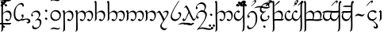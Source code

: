 SplineFontDB: 3.0
FontName: TengwarFormal12b
FullName: Tengwar Formal
FamilyName: Tengwar Formal
Weight: Book
Copyright: Copyright (c) September 2009, Michal Nowakowski (http://tengwarformal.limes.com.pl),\nwith Reserved Font Names "Tengwar Formal" and "Tengwar Formal A".\n\nThis Font Software is licensed under the SIL Open Font License, Version 1.1.\nThis license is provided in a separate file, LICENSE, supplied with the fonts,\nand is also available with a FAQ at: http://scripts.sil.org/OFL
Version: 1.2c
ItalicAngle: 0
UnderlinePosition: -272
UnderlineWidth: 41
Ascent: 1290
Descent: 758
LayerCount: 2
Layer: 0 1 "Warstwa t+AUIA-a"  1
Layer: 1 1 "Plan pierwszy"  0
NeedsXUIDChange: 1
XUID: [1021 134 475744448 7942774]
FSType: 0
OS2Version: 0
OS2_WeightWidthSlopeOnly: 0
OS2_UseTypoMetrics: 0
CreationTime: 1139823472
ModificationTime: 1252787551
PfmFamily: 81
TTFWeight: 400
TTFWidth: 5
LineGap: 0
VLineGap: 0
Panose: 0 0 4 0 0 0 0 0 0 0
OS2TypoAscent: 35
OS2TypoAOffset: 1
OS2TypoDescent: 0
OS2TypoDOffset: 1
OS2TypoLinegap: 0
OS2WinAscent: 35
OS2WinAOffset: 1
OS2WinDescent: 0
OS2WinDOffset: 1
HheadAscent: 35
HheadAOffset: 1
HheadDescent: 0
HheadDOffset: 1
OS2SubXSize: 1433
OS2SubYSize: 1329
OS2SubXOff: 0
OS2SubYOff: 292
OS2SupXSize: 1433
OS2SupYSize: 1329
OS2SupXOff: 0
OS2SupYOff: 927
OS2StrikeYSize: 100
OS2StrikeYPos: 528
OS2Vendor: 'PfEd'
Lookup: 258 0 0 "'kern' Kerning poziomy w tablicy 0"  {"Podtablica 'kern' Kerning poziomy w tablicy 0"  } ['kern' ('DFLT' <'dflt' > ) ]
DEI: 91125
TtTable: prep
MPPEM
PUSHW_1
 3
LT
IF
PUSHB_2
 1
 1
INSTCTRL
EIF
PUSHW_1
 511
SCANCTRL
PUSHB_1
 1
SCVTCI
EndTTInstrs
LangName: 1033 "" "" "Regular" "FontTengwarFormal12c" "" "1.2c" "" "" "" "Micha+AUIA Nowakowski" "" "" "http://tengwarformal.limes.com.pl" "" "http://scripts.sil.org/OFL" 
Encoding: win
UnicodeInterp: none
NameList: Adobe Glyph List
DisplaySize: -24
AntiAlias: 1
FitToEm: 1
WinInfo: 16 16 15
BeginChars: 256 219

StartChar: .notdef
Encoding: 0 -1 0
AltUni2: 000000.ffffffff.0
Width: 1533
Flags: MW
TtInstrs:
NPUSHB
 9
 6
 2
 4
 0
 6
 2
 9
 4
 0
MDAP[rnd]
MDRP[min,rnd,black]
MDAP[rnd]
MDRP[rp0,min,rnd,white]
MDRP[min,rnd,black]
SVTCA[y-axis]
MDAP[rnd]
MDRP[min,rnd,black]
MDAP[rnd]
MDRP[min,rnd,black]
IUP[x]
IUP[y]
EndTTInstrs
LayerCount: 2
Fore
SplineSet
256 0 m 1,0,-1
 256 1268 l 1,1,-1
 1280 1268 l 1,2,-1
 1280 0 l 1,3,-1
 256 0 l 1,0,-1
293 37 m 1,4,-1
 1241 37 l 1,5,-1
 1241 1231 l 1,6,-1
 293 1231 l 1,7,-1
 293 37 l 1,4,-1
EndSplineSet
EndChar

StartChar: space
Encoding: 32 32 1
Width: 452
VWidth: 1000
Flags: MW
LayerCount: 2
EndChar

StartChar: exclam
Encoding: 33 33 2
Width: 806
VWidth: 1000
Flags: MW
LayerCount: 2
Fore
SplineSet
190 471 m 1,0,1
 359 645 359 645 502 645 c 0,2,3
 667 645 667 645 721 497 c 0,4,5
 743 438 743 438 743 360 c 0,6,7
 743 218 743 218 671 101 c 0,8,9
 589.769 -31 589.769 -31 475 -31 c 0,10,11
 401 -31 401 -31 353 28 c 0,12,13
 340 44 340 44 340 51 c 0,14,15
 340 64 340 64 384 96 c 0,16,17
 413 117 413 117 426 117 c 0,18,19
 432 117 432 117 456 94 c 0,20,21
 496 55 496 55 537 55 c 0,22,23
 619 55 619 55 647 188 c 0,24,25
 657 238 657 238 657 297 c 0,26,27
 657 423 657 423 571 495 c 0,28,29
 508 547 508 547 422 547 c 0,30,31
 306 547 306 547 228 458 c 0,32,33
 193 419 193 419 193 401 c 1,34,35
 184 301 184 301 190 63 c 2,36,-1
 199 -289 l 2,37,38
 205 -533 205 -533 195 -600 c 0,39,40
 185 -662 185 -662 63 -731 c 1,41,42
 55 -734 55 -734 55 -725 c 1,43,44
 88 -663 88 -663 95 -609 c 0,45,46
 108.468 -491.152 108.468 -491.152 95 56 c 0,47,48
 87 340 87 340 90 713 c 0,49,50
 93 1128 93 1128 86 1143 c 0,51,52
 80 1158 80 1158 53 1170 c 0,53,54
 37 1176 37 1176 37 1184 c 0,55,56
 37 1200 37 1200 66 1236 c 0,57,58
 97 1274 97 1274 123 1274 c 0,59,60
 182.171 1274 182.171 1274 190 1137 c 1,61,62
 194 1026 194 1026 190 471 c 1,0,1
EndSplineSet
EndChar

StartChar: quotedbl
Encoding: 34 34 3
Width: 0
VWidth: 1000
Flags: MW
LayerCount: 2
Fore
SplineSet
-414 -256 m 1,0,-1
 -854 -242 l 1,1,2
 -1016 -242 -1016 -242 -1143 -256 c 1,3,4
 -1099 -170 -1099 -170 -942 -155 c 0,5,6
 -894 -150 -894 -150 -819 -150 c 0,7,8
 -783 -150 -783 -150 -574 -161 c 0,9,10
 -476 -166 -476 -166 -387 -166 c 0,11,12
 -231 -166 -231 -166 -86 -154 c 1,13,14
 -122 -238 -122 -238 -289 -252 c 0,15,16
 -335 -256 -335 -256 -414 -256 c 1,0,-1
EndSplineSet
EndChar

StartChar: numbersign
Encoding: 35 35 4
Width: 0
VWidth: 1000
Flags: MW
LayerCount: 2
Fore
Refer: 6 37 N 1 0 0 1 139 -115 2
Refer: 6 37 N 1 0 0 1 -113 -115 2
Refer: 6 37 N 1 0 0 1 0 68 2
EndChar

StartChar: dollar
Encoding: 36 36 5
Width: 0
VWidth: 1000
Flags: MW
LayerCount: 2
Fore
SplineSet
-432 1270 m 0,0,1
 -403 1270 -403 1270 -403 1237 c 0,2,3
 -403 1219 -403 1219 -426 1196 c 0,4,5
 -456 1164 -456 1164 -627 1030 c 0,6,7
 -723 955 -723 955 -733 954 c 2,8,-1
 -737 954 l 2,9,10
 -741 954 -741 954 -745 963 c 1,11,12
 -745 981 -745 981 -551 1179 c 0,13,14
 -485 1246 -485 1246 -477 1251 c 0,15,16
 -452 1270 -452 1270 -432 1270 c 0,0,1
EndSplineSet
EndChar

StartChar: percent
Encoding: 37 37 6
Width: 0
VWidth: 1000
Flags: MW
LayerCount: 2
Fore
SplineSet
-662 1087 m 0,0,1
 -662 1096.33 -662 1096.33 -618 1155 c 1,2,3
 -601 1175 -601 1175 -594 1176 c 0,4,5
 -582 1176 -582 1176 -521 1126 c 2,6,-1
 -516 1122 l 2,7,8
 -498 1108 -498 1108 -496 1096 c 1,9,10
 -496 1076 -496 1076 -537 1030 c 0,11,12
 -556 1008 -556 1008 -561 1008 c 0,13,14
 -569 1008 -569 1008 -625 1051 c 0,15,16
 -657.8 1075.6 -657.8 1075.6 -660 1080 c 0,17,18
 -662 1083 -662 1083 -662 1087 c 0,0,1
EndSplineSet
EndChar

StartChar: ampersand
Encoding: 38 38 7
Width: 0
VWidth: 1000
Flags: MW
LayerCount: 2
Fore
SplineSet
-512 1325 m 1,0,1
 -451 1325 -451 1325 -451 1264 c 0,2,3
 -451 1182 -451 1182 -613 1047 c 0,4,5
 -712 964 -712 964 -774 935 c 0,6,7
 -784 930 -784 930 -788 930 c 0,8,9
 -793 930 -793 930 -793 934 c 0,10,11
 -793 943 -793 943 -723 999 c 0,12,13
 -599 1097 -599 1097 -562 1149 c 0,14,15
 -537 1184 -537 1184 -537 1210 c 0,16,17
 -537 1257 -537 1257 -567 1260 c 1,18,19
 -601 1260 -601 1260 -669 1193 c 0,20,21
 -706 1157 -706 1157 -713 1157 c 0,22,23
 -717 1157 -717 1157 -717 1161 c 0,24,25
 -717 1178 -717 1178 -660 1234 c 1,26,27
 -567 1321 -567 1321 -512 1325 c 1,0,1
EndSplineSet
EndChar

StartChar: quotesingle
Encoding: 39 39 8
Width: 0
VWidth: 1000
Flags: MW
LayerCount: 2
Fore
SplineSet
-713 -244 m 1,0,1
 -660.595 -154 -660.595 -154 -489 -154 c 1,2,-1
 -307 -162 l 1,3,-1
 -303 -162 l 2,4,5
 -213 -162 -213 -162 -90 -150 c 1,6,7
 -121 -226 -121 -226 -219 -242 c 0,8,9
 -257 -248 -257 -248 -313 -248 c 2,10,-1
 -594 -242 l 1,11,-1
 -598 -242 l 2,12,13
 -672 -242 -672 -242 -713 -244 c 1,0,1
EndSplineSet
EndChar

StartChar: parenleft
Encoding: 40 40 9
Width: 0
VWidth: 1000
Flags: MW
LayerCount: 2
Fore
Refer: 6 37 N 1 0 0 1 0 -1483 2
EndChar

StartChar: parenright
Encoding: 41 41 10
Width: 0
VWidth: 1000
Flags: MW
LayerCount: 2
Fore
SplineSet
-762 1401 m 0,0,1
 -665 1401 -665 1401 -496 1364 c 0,2,3
 -342 1331 -342 1331 -264 1331 c 0,4,5
 -169 1331 -169 1331 -45 1391 c 1,6,7
 -104 1307 -104 1307 -163 1275 c 0,8,9
 -232 1239 -232 1239 -348 1239 c 0,10,11
 -426 1239 -426 1239 -565 1275 c 128,-1,12
 -704 1311 -704 1311 -782 1311 c 0,13,14
 -890 1311 -890 1311 -1030 1279 c 0,15,16
 -844 1322 -844 1322 -1124 1257 c 1,17,18
 -946 1401 -946 1401 -762 1401 c 0,0,1
EndSplineSet
EndChar

StartChar: asterisk
Encoding: 42 42 11
Width: 806
VWidth: 1000
Flags: MW
LayerCount: 2
Fore
SplineSet
705 297 m 0,0,1
 705 230 705 230 636 133 c 0,2,3
 555 19 555 19 453 -23 c 0,4,5
 409 -41 409 -41 367 -41 c 0,6,7
 221 -41 221 -41 138 112 c 0,8,9
 68 240 68 240 68 420 c 0,10,11
 68 644 68 644 137 782 c 1,12,13
 192 899 192 899 296 1001 c 0,14,15
 439 1141 439 1141 575 1141 c 0,16,17
 660 1141 660 1141 701 1056 c 0,18,19
 721 1015 721 1015 721 973 c 0,20,21
 721 927 721 927 668 896 c 0,22,23
 657 889 657 889 653 889 c 0,24,25
 646 889 646 889 638 922 c 0,26,27
 621 995 621 995 583 1022 c 0,28,29
 549 1047 549 1047 494 1047 c 0,30,31
 426 1047 426 1047 356 991 c 1,32,33
 209 882 209 882 174 602 c 0,34,35
 164 527 164 527 164 444 c 0,36,37
 164 188 164 188 288 96 c 0,38,39
 346 53 346 53 428 53 c 0,40,41
 520 53 520 53 587 134 c 0,42,43
 633 188 633 188 633 233 c 0,44,45
 633 263 633 263 592 273 c 0,46,47
 555 281 555 281 551 284 c 0,48,49
 545 288 545 288 545 295 c 0,50,51
 545 320 545 320 594 374 c 0,52,53
 629 412 629 412 643 412 c 1,54,55
 705 367 705 367 705 297 c 0,0,1
EndSplineSet
EndChar

StartChar: plus
Encoding: 43 43 12
Width: 331
VWidth: 1000
Flags: MW
LayerCount: 2
Fore
SplineSet
55 -106 m 1,0,1
 193 -111 193 -111 195 -39 c 0,2,3
 195 10 195 10 125 44 c 0,4,5
 78 66 78 66 31 66 c 0,6,7
 5 66 5 66 -45 41 c 0,8,9
 -119 3 -119 3 -196 0 c 2,10,-1
 -211 0 l 2,11,12
 -291 0 -291 0 -293 61 c 1,13,-1
 -293 66 l 1,14,15
 -55 114 -55 114 -39 117 c 0,16,17
 48 131 48 131 104 131 c 0,18,19
 209 131 209 131 275 73 c 0,20,21
 322 30 322 30 322 -25 c 0,22,23
 322 -92 322 -92 264 -142 c 0,24,25
 220 -180 220 -180 170 -180 c 0,26,27
 116 -180 116 -180 55 -106 c 1,0,1
EndSplineSet
EndChar

StartChar: comma
Encoding: 44 44 13
Width: 806
VWidth: 1000
Flags: MW
LayerCount: 2
Fore
SplineSet
125 412 m 0,0,1
 125 393 125 393 154 385 c 0,2,3
 195 373.469 195 373.469 195 354 c 0,4,5
 195 330 195 330 163 293 c 0,6,7
 141 268 141 268 125 268 c 0,8,9
 93 268 93 268 76 312 c 0,10,11
 68 333 68 333 68 356 c 0,12,13
 68 426 68 426 128 504 c 0,14,15
 234.966 645 234.966 645 418 645 c 0,16,17
 542 645 542 645 608 558 c 0,18,19
 655 497 655 497 655 410 c 0,20,21
 655 291 655 291 504 129 c 1,22,23
 637 123 637 123 694 30 c 0,24,25
 725 -21 725 -21 725 -90 c 0,26,27
 725 -240 725 -240 630 -373 c 0,28,29
 534 -507 534 -507 392 -546 c 0,30,31
 345 -559 345 -559 297 -559 c 0,32,33
 203 -559 203 -559 158 -498 c 0,34,35
 131 -462 131 -462 131 -410 c 0,36,37
 131 -363 131 -363 170 -317 c 0,38,39
 185 -299 185 -299 193 -299 c 0,40,41
 204 -299 204 -299 209 -328 c 0,42,43
 218 -386 218 -386 239 -411 c 0,44,45
 279 -459 279 -459 381 -459 c 0,46,47
 519 -459 519 -459 586 -341 c 0,48,49
 631 -264 631 -264 631 -156 c 0,50,51
 631 -40 631 -40 556 11 c 0,52,53
 515 39 515 39 459 39 c 0,54,55
 415 39 415 39 368 3 c 0,56,57
 335 -23 335 -23 319 -23 c 0,58,59
 315 -23 315 -23 313 -16 c 1,60,61
 313 -0 313 -0 456 127 c 1,62,63
 563 212.6 563 212.6 563 336 c 0,64,65
 563 473 563 473 462 527 c 0,66,67
 413 553 413 553 350 553 c 0,68,69
 249 553 249 553 177 498 c 0,70,71
 125 458 125 458 125 412 c 0,0,1
EndSplineSet
EndChar

StartChar: hyphen
Encoding: 45 45 14
Width: 421
VWidth: 1000
Flags: MW
LayerCount: 2
Fore
Refer: 30 61 N 1 0 0 1 0 266 2
Refer: 30 61 N 1 0 0 1 0 -281 2
Kerns2: 30 -182 "Podtablica 'kern' Kerning poziomy w tablicy 0" 
EndChar

StartChar: period
Encoding: 46 46 15
Width: 806
VWidth: 1000
Flags: MW
LayerCount: 2
Fore
SplineSet
78 299 m 1,0,1
 78 468 78 468 187 578 c 1,2,3
 291 674 291 674 420 678 c 1,4,5
 539 678 539 678 611 627 c 0,6,7
 643 604 643 604 680 563 c 0,8,9
 750 487 750 487 750 354 c 0,10,11
 750 161 750 161 624 60 c 0,12,13
 527 -18 527 -18 379 -18 c 0,14,15
 253 -18 253 -18 175 63 c 1,16,17
 82.0096 155.99 82.0096 155.99 78 299 c 1,0,1
668 303 m 0,18,19
 668 424 668 424 570 511 c 0,20,21
 485 587 485 587 382 592 c 2,22,-1
 371 592 l 2,23,24
 281 592 281 592 218 523 c 0,25,26
 156 455 156 455 156 348 c 128,-1,27
 156 241 156 241 234 156 c 0,28,29
 315 68 315 68 428 66 c 0,30,31
 558 66 558 66 625 162 c 0,32,33
 668 224 668 224 668 303 c 0,18,19
EndSplineSet
EndChar

StartChar: slash
Encoding: 47 47 16
Width: 0
VWidth: 1000
Flags: MW
LayerCount: 2
Fore
SplineSet
-745 -588 m 1,0,1
 -671.245 -449 -671.245 -449 -535 -449 c 0,2,3
 -459 -449 -459 -449 -368 -479 c 0,4,5
 -309 -498 -309 -498 -274 -498 c 0,6,7
 -200 -498 -200 -498 -100 -444 c 1,8,9
 -174 -582 -174 -582 -260 -582 c 0,10,11
 -349 -582 -349 -582 -434 -557 c 0,12,13
 -501 -537 -501 -537 -559 -537 c 0,14,15
 -603 -537 -603 -537 -745 -588 c 1,0,1
EndSplineSet
EndChar

StartChar: zero
Encoding: 48 48 17
Width: 0
VWidth: 1000
Flags: MW
LayerCount: 2
Fore
Refer: 16 47 N 1 0 0 1 0 1845 2
EndChar

StartChar: one
Encoding: 49 49 18
Width: 806
VWidth: 1000
Flags: MW
LayerCount: 2
Fore
SplineSet
190 473 m 1,0,1
 362 645 362 645 502 645 c 0,2,3
 666 645 666 645 721 499 c 0,4,5
 745 436 745 436 745 352 c 0,6,7
 745 209 745 209 670 96 c 0,8,9
 587.026 -29 587.026 -29 467 -29 c 0,10,11
 417 -29 417 -29 366 14 c 0,12,13
 340 37 340 37 340 51 c 0,14,15
 340 64 340 64 384 96 c 0,16,17
 413 117 413 117 426 117 c 0,18,19
 432 117 432 117 457 94 c 0,20,21
 498 55 498 55 539 55 c 0,22,23
 632 55 632 55 652 219 c 0,24,25
 657 256 657 256 657 297 c 0,26,27
 657 424 657 424 573 496 c 0,28,29
 511 549 511 549 426 549 c 0,30,31
 313 549 313 549 233 463 c 0,32,33
 195 422 195 422 195 401 c 1,34,35
 186 303 186 303 192 54 c 0,36,37
 206.312 -524.209 206.312 -524.209 195 -600 c 0,38,39
 185 -664 185 -664 63 -731 c 1,40,41
 54 -734 54 -734 57 -725 c 1,42,43
 89 -660 89 -660 95 -602 c 0,44,45
 99 -569 99 -569 102 -385 c 0,46,47
 108 -62 108 -62 98 391 c 0,48,49
 95 523 95 523 92 528 c 0,50,51
 78 553 78 553 48 565 c 0,52,53
 35 571 35 571 35 580 c 0,54,55
 35 599 35 599 64 633 c 0,56,57
 94 668 94 668 121 668 c 0,58,59
 192 668 192 668 192 541 c 1,60,-1
 190 473 l 1,0,1
EndSplineSet
EndChar

StartChar: two
Encoding: 50 50 19
Width: 1232
VWidth: 1000
Flags: MW
LayerCount: 2
Fore
SplineSet
195 481 m 1,0,1
 368 645 368 645 492 645 c 0,2,3
 583 645 583 645 641 585 c 0,4,5
 663 561 663 561 696 512 c 1,6,7
 752 570 752 570 838 612 c 0,8,9
 908 645 908 645 963 645 c 0,10,11
 1112 645 1112 645 1167 513 c 0,12,13
 1194 449 1194 449 1194 360 c 0,14,15
 1194 243 1194 243 1138 129 c 0,16,17
 1060.32 -31 1060.32 -31 938 -31 c 0,18,19
 867 -31 867 -31 819 27 c 0,20,21
 805 44 805 44 805 51 c 0,22,23
 805 61 805 61 845 92 c 0,24,25
 877 117 877 117 891 117 c 0,26,27
 897 117 897 117 921 93 c 0,28,29
 959 55 959 55 995 55 c 0,30,31
 1061 55 1061 55 1092 152 c 0,32,33
 1110 209 1110 209 1110 281 c 0,34,35
 1110 439 1110 439 1020 509 c 0,36,37
 967 551 967 551 891 551 c 0,38,39
 804 551 804 551 748 501 c 0,40,41
 732 486 732 486 713 463 c 1,42,43
 719 408 719 408 719 362 c 0,44,45
 719 234 719 234 661 119 c 0,46,47
 583.826 -31 583.826 -31 461 -31 c 0,48,49
 388 -31 388 -31 340 37 c 0,50,51
 332 49 332 49 332 51 c 0,52,53
 332 61 332 61 372 92 c 0,54,55
 404 117 404 117 418 117 c 0,56,57
 424 117 424 117 445 94 c 0,58,59
 481 55 481 55 520 55 c 0,60,61
 580 55 580 55 615 133 c 0,62,63
 639 189 639 189 639 264 c 0,64,65
 639 411 639 411 561 490 c 0,66,67
 502 549 502 549 412 549 c 0,68,69
 323 549 323 549 236 465 c 0,70,71
 199 429 199 429 197 416 c 0,72,73
 188 310 188 310 193 32 c 0,74,75
 197 -170 197 -170 199 -289 c 0,76,77
 205 -533 205 -533 195 -600 c 0,78,79
 185 -664 185 -664 63 -731 c 1,80,81
 54 -734 54 -734 57 -725 c 1,82,83
 89 -660 89 -660 95 -602 c 0,84,85
 99 -569 99 -569 102 -385 c 0,86,87
 108 -62 108 -62 98 391 c 0,88,89
 95 523 95 523 92 528 c 0,90,91
 78 553 78 553 48 565 c 0,92,93
 35 571 35 571 35 580 c 0,94,95
 35 599 35 599 64 633 c 0,96,97
 94 668 94 668 121 668 c 0,98,99
 194 668 194 668 196 543 c 0,100,101
 195 586 195 586 195 481 c 1,0,1
EndSplineSet
EndChar

StartChar: three
Encoding: 51 51 20
Width: 806
VWidth: 1000
Flags: MW
LayerCount: 2
Fore
SplineSet
123 1274 m 0,0,1
 182.171 1274 182.171 1274 190 1137 c 1,2,-1
 188 593 l 1,3,-1
 190 477 l 1,4,5
 353.747 645 353.747 645 502 645 c 0,6,7
 667 645 667 645 721 497 c 0,8,9
 743 438 743 438 743 360 c 0,10,11
 743 218 743 218 671 101 c 0,12,13
 589.769 -31 589.769 -31 475 -31 c 0,14,15
 401 -31 401 -31 353 28 c 0,16,17
 340 44 340 44 340 51 c 0,18,19
 340 64 340 64 384 96 c 0,20,21
 413 117 413 117 426 117 c 0,22,23
 432 117 432 117 456 94 c 0,24,25
 496 55 496 55 537 55 c 0,26,27
 619 55 619 55 647 188 c 0,28,29
 657 238 657 238 657 297 c 0,30,31
 657 423 657 423 571 495 c 0,32,33
 508 547 508 547 422 547 c 0,34,35
 304 547 304 547 224 466 c 0,36,37
 190 432 190 432 190 416 c 1,38,-1
 197 133 l 1,39,40
 197 115 197 115 195 104 c 0,41,42
 185 39 185 39 63 -39 c 1,43,44
 55 -39 55 -39 55 -33 c 1,45,46
 92 40 92 40 98 109 c 0,47,48
 100 138 100 138 102 317 c 1,49,-1
 92 713 l 1,50,51
 95 1124 95 1124 86 1143 c 0,52,53
 80 1158 80 1158 53 1170 c 0,54,55
 37 1176 37 1176 37 1184 c 0,56,57
 37 1200 37 1200 66 1236 c 0,58,59
 97 1274 97 1274 123 1274 c 0,0,1
EndSplineSet
EndChar

StartChar: four
Encoding: 52 52 21
Width: 1232
VWidth: 1000
Flags: MW
LayerCount: 2
Fore
SplineSet
123 1274 m 0,0,1
 182.171 1274 182.171 1274 190 1137 c 1,2,-1
 190 644 l 1,3,4
 191 560 191 560 193 479 c 1,5,6
 372 645 372 645 492 645 c 0,7,8
 583 645 583 645 641 585 c 0,9,10
 663 561 663 561 696 512 c 1,11,12
 752 570 752 570 838 612 c 0,13,14
 908 645 908 645 963 645 c 0,15,16
 1112 645 1112 645 1167 513 c 0,17,18
 1194 449 1194 449 1194 360 c 0,19,20
 1194 243 1194 243 1138 129 c 0,21,22
 1060.32 -31 1060.32 -31 938 -31 c 0,23,24
 867 -31 867 -31 819 27 c 0,25,26
 805 44 805 44 805 51 c 0,27,28
 805 61 805 61 845 92 c 0,29,30
 877 117 877 117 891 117 c 0,31,32
 897 117 897 117 921 93 c 0,33,34
 959 55 959 55 995 55 c 0,35,36
 1061 55 1061 55 1092 152 c 0,37,38
 1110 209 1110 209 1110 281 c 0,39,40
 1110 439 1110 439 1020 509 c 0,41,42
 967 551 967 551 891 551 c 0,43,44
 804 551 804 551 748 501 c 0,45,46
 732 486 732 486 713 463 c 1,47,48
 719 408 719 408 719 362 c 0,49,50
 719 234 719 234 661 119 c 0,51,52
 583.826 -31 583.826 -31 461 -31 c 0,53,54
 388 -31 388 -31 340 37 c 0,55,56
 332 49 332 49 332 51 c 0,57,58
 332 61 332 61 372 92 c 0,59,60
 404 117 404 117 418 117 c 0,61,62
 424 117 424 117 445 94 c 0,63,64
 481 55 481 55 520 55 c 0,65,66
 580 55 580 55 615 133 c 0,67,68
 639 189 639 189 639 264 c 0,69,70
 639 411 639 411 561 490 c 0,71,72
 502 549 502 549 412 549 c 0,73,74
 324 549 324 549 234 468 c 0,75,76
 193 431 193 431 193 418 c 1,77,-1
 197 125 l 1,78,79
 196 112 196 112 195 104 c 0,80,81
 185 39 185 39 63 -39 c 1,82,83
 55 -39 55 -39 55 -33 c 1,84,85
 92 40 92 40 98 109 c 0,86,87
 100 138 100 138 102 317 c 1,88,-1
 92 713 l 1,89,90
 95 1124 95 1124 86 1143 c 0,91,92
 80 1158 80 1158 53 1170 c 0,93,94
 37 1176 37 1176 37 1184 c 0,95,96
 37 1200 37 1200 66 1236 c 0,97,98
 97 1274 97 1274 123 1274 c 0,0,1
EndSplineSet
EndChar

StartChar: five
Encoding: 53 53 22
Width: 1232
VWidth: 1000
Flags: MW
LayerCount: 2
Fore
SplineSet
197 483 m 1,0,1
 356.635 645 356.635 645 489 645 c 0,2,3
 584 645 584 645 642 582 c 0,4,5
 664 558 664 558 694 512 c 1,6,7
 750 570 750 570 836 612 c 0,8,9
 906 645 906 645 963 645 c 0,10,11
 1095 645 1095 645 1157 529 c 0,12,13
 1196 458 1196 458 1196 360 c 0,14,15
 1196 247 1196 247 1140 132 c 0,16,17
 1059.7 -31.0001 1059.7 -31.0001 938 -31 c 0,18,19
 879 -31 879 -31 829 14 c 0,20,21
 805 37 805 37 805 51 c 0,22,23
 805 63 805 63 845 94 c 0,24,25
 875 117 875 117 889 117 c 0,26,27
 895 117 895 117 920 93 c 0,28,29
 959 55 959 55 995 55 c 0,30,31
 1062 55 1062 55 1093 152 c 0,32,33
 1110 208 1110 208 1110 279 c 0,34,35
 1110 433 1110 433 1022 506 c 0,36,37
 967 551 967 551 889 551 c 0,38,39
 805 551 805 551 750 503 c 0,40,41
 733 488 733 488 711 463 c 1,42,43
 719 411 719 411 719 356 c 0,44,45
 719 226 719 226 657 112 c 0,46,47
 580.588 -31 580.588 -31 461 -31 c 0,48,49
 403 -31 403 -31 354 17 c 0,50,51
 332 39 332 39 332 51 c 0,52,53
 332 61 332 61 372 92 c 0,54,55
 404 117 404 117 418 117 c 0,56,57
 424 117 424 117 445 94 c 0,58,59
 481 55 481 55 520 55 c 0,60,61
 576 55 576 55 612 130 c 0,62,63
 639 188 639 188 639 264 c 0,64,65
 639 416 639 416 557 494 c 0,66,67
 498 549 498 549 410 549 c 0,68,69
 319 549 319 549 234 467 c 0,70,71
 201 435 201 435 199 422 c 1,72,73
 202 155 202 155 195 104 c 0,74,75
 185 38 185 38 61 -39 c 1,76,77
 52 -42 52 -42 55 -33 c 1,78,79
 91 39 91 39 97 108 c 0,80,81
 98 129 98 129 100 317 c 0,82,83
 103 491 103 491 93 523 c 0,84,85
 92 525 92 525 92 528 c 1,86,87
 80 552 80 552 50 564 c 0,88,89
 35 571 35 571 35 580 c 0,90,91
 35 599 35 599 64 633 c 0,92,93
 94 668 94 668 121 668 c 0,94,95
 195 668 195 668 197 540 c 0,96,-1
 197 483 l 1,0,1
EndSplineSet
EndChar

StartChar: six
Encoding: 54 54 23
Width: 806
VWidth: 1000
Flags: MW
LayerCount: 2
Fore
SplineSet
197 483 m 1,0,1
 361 645 361 645 500 645 c 0,2,3
 681 645 681 645 727 470 c 0,4,5
 741 417 741 417 741 350 c 0,6,7
 741 222 741 222 675 110 c 0,8,9
 594.936 -29 594.936 -29 473 -29 c 0,10,11
 406 -29 406 -29 358 21 c 0,12,13
 340 40 340 40 340 51 c 0,14,15
 340 65 340 65 382 96 c 0,16,17
 411 117 411 117 424 117 c 0,18,19
 430 117 430 117 456 93 c 0,20,21
 498 55 498 55 537 55 c 0,22,23
 605 55 605 55 637 155 c 0,24,25
 655 211 655 211 655 281 c 0,26,27
 655 427 655 427 568 500 c 0,28,29
 509 549 509 549 424 549 c 0,30,31
 312 549 312 549 230 465 c 0,32,33
 198 433 198 433 199 422 c 0,34,35
 202 155 202 155 195 104 c 0,36,37
 185 38 185 38 61 -39 c 1,38,39
 52 -42 52 -42 55 -33 c 1,40,41
 91 39 91 39 97 108 c 0,42,43
 98 129 98 129 100 317 c 0,44,45
 103 491 103 491 93 523 c 0,46,47
 92 525 92 525 92 528 c 1,48,49
 80 552 80 552 50 564 c 0,50,51
 35 571 35 571 35 580 c 0,52,53
 35 599 35 599 64 633 c 0,54,55
 94 668 94 668 121 668 c 0,56,57
 195 668 195 668 197 540 c 0,58,-1
 197 483 l 1,0,1
EndSplineSet
EndChar

StartChar: seven
Encoding: 55 55 24
Width: 806
VWidth: 1000
Flags: MW
LayerCount: 2
Fore
SplineSet
477 102 m 1,0,1
 651 356.529 651 356.529 651 463 c 0,2,3
 651 528 651 528 585 547 c 0,4,5
 565 553 565 553 541 553 c 0,6,7
 493 553 493 553 441 514 c 0,8,9
 416 494 416 494 406 494 c 0,10,11
 392 494 392 494 389 506 c 1,12,13
 389 515 389 515 424 550 c 0,14,15
 510 639 510 639 606 639 c 0,16,17
 711 639 711 639 734 566 c 0,18,19
 741 541 741 541 741 506 c 0,20,21
 739 421 739 421 575 173 c 1,22,-1
 384 -112 l 1,23,24
 291 -257 291 -257 291 -305 c 0,25,26
 291 -398 291 -398 374 -461 c 0,27,28
 439 -510 439 -510 512 -510 c 0,29,30
 565 -510 565 -510 629 -473 c 0,31,32
 643 -465 643 -465 647 -465 c 128,-1,33
 651 -465 651 -465 651 -471 c 0,34,35
 651 -488 651 -488 605 -541 c 0,36,37
 531 -625 531 -625 477 -625 c 0,38,39
 398 -625 398 -625 321 -572 c 0,40,41
 207 -493 207 -493 207 -356 c 0,42,43
 207 -281 207 -281 268 -194 c 1,44,-1
 389 -31 l 1,45,46
 337 123 337 123 256 288 c 0,47,48
 142 520 142 520 74 520 c 0,49,50
 55 520 55 520 10 493 c 0,51,52
 -15 477 -15 477 -27 477 c 0,53,54
 -44 477 -44 477 -45 492 c 0,55,56
 -45 506 -45 506 37 569 c 0,57,58
 126 637 126 637 150 637 c 0,59,60
 200 637 200 637 382 285 c 0,61,62
 473 109 473 109 477 102 c 1,0,1
EndSplineSet
EndChar

StartChar: eight
Encoding: 56 56 25
Width: 806
VWidth: 1000
Flags: MW
LayerCount: 2
Fore
SplineSet
737 401 m 0,0,1
 737 310 737 310 657 190 c 0,2,3
 571 59 571 59 457 1 c 0,4,5
 393 -31 393 -31 332 -31 c 0,6,7
 211 -31 211 -31 130 58 c 0,8,9
 59 138 59 138 59 246 c 0,10,11
 59 461 59 461 374 969 c 2,12,-1
 504 1169 l 1,13,14
 581 1288 581 1288 616 1288 c 0,15,16
 623 1288 623 1288 623 1280 c 0,17,18
 623 1277 623 1277 527 1132 c 0,19,20
 135 537 135 537 135 305 c 0,21,22
 135 208 135 208 210 141 c 0,23,24
 276 82 276 82 365 82 c 0,25,26
 455 82 455 82 541 142 c 0,27,28
 645 214 645 214 651 319 c 2,29,-1
 651 330 l 2,30,31
 651 409 651 409 577 441 c 2,32,-1
 535 459 l 1,33,34
 528 464 528 464 528 469 c 0,35,36
 528 484 528 484 564 518 c 0,37,38
 600 551 600 551 623 551 c 0,39,40
 654 551 654 551 690 515 c 0,41,42
 737 469 737 469 737 401 c 0,0,1
EndSplineSet
EndChar

StartChar: nine
Encoding: 57 57 26
Width: 806
VWidth: 1000
Flags: MW
LayerCount: 2
Fore
SplineSet
246 977 m 0,0,1
 295 977 295 977 413 731 c 1,2,-1
 609 303 l 1,3,4
 710 94 710 94 752 94 c 0,5,6
 784 94 784 94 822 144 c 0,7,8
 852.857 184 852.857 184 864 184 c 0,9,10
 877 184 877 184 877 172 c 0,11,12
 877 154 877 154 835 91 c 0,13,14
 766 -12 766 -12 717 -12 c 0,15,16
 642 -12 642 -12 508 288 c 1,17,-1
 420 489 l 1,18,-1
 235 113 l 1,19,20
 175 -1 175 -1 129 -25 c 0,21,22
 111 -35 111 -35 90 -35 c 0,23,24
 56 -35 56 -35 24 -1 c 0,25,26
 2 23 2 23 2 47 c 0,27,28
 2 85 2 85 46 136 c 0,29,30
 67 160 67 160 76 160 c 0,31,32
 81 160 81 160 87 129 c 0,33,34
 98 74 98 74 129 74 c 0,35,36
 165 74 165 74 203 145 c 0,37,38
 215 168 215 168 292 346 c 0,39,40
 340 456 340 456 385 547 c 1,41,42
 363 610 363 610 305 719 c 0,43,44
 227 866 227 866 186 866 c 0,45,46
 172 866 172 866 151 836 c 0,47,48
 134 813 134 813 125 813 c 1,49,50
 114 821 114 821 113 825 c 0,51,52
 113 846 113 846 166 910 c 0,53,54
 222 977 222 977 246 977 c 0,0,1
EndSplineSet
EndChar

StartChar: colon
Encoding: 58 58 27
Width: 0
VWidth: 1000
Flags: MW
LayerCount: 2
Fore
Refer: 10 41 N 1 0 0 1 0 -1548 2
EndChar

StartChar: semicolon
Encoding: 59 59 28
Width: 0
VWidth: 1000
Flags: MW
LayerCount: 2
Fore
Refer: 16 47 N 1 0 0 1 0 295 2
EndChar

StartChar: less
Encoding: 60 60 29
Width: 806
VWidth: 1000
Flags: MW
LayerCount: 2
Fore
SplineSet
197 229 m 1,0,-1
 233 240 l 1,1,2
 256 240 256 240 232 196 c 0,3,4
 207 148 207 148 174 129 c 0,5,6
 164 123 164 123 156 123 c 0,7,8
 112 123 112 123 83 170 c 0,9,10
 63 202 63 202 63 242 c 0,11,12
 63 331 63 331 138 452 c 0,13,14
 220 583 220 583 326 639 c 0,15,16
 384 670 384 670 440 670 c 0,17,18
 503 670 503 670 547 649 c 1,19,20
 610 737 610 737 610 838 c 0,21,22
 610 955 610 955 528 1022 c 0,23,24
 463 1075 463 1075 365 1075 c 0,25,26
 262 1075 262 1075 175 1006 c 0,27,28
 106 952 106 952 104 897 c 0,29,30
 104 876 104 876 135 862 c 0,31,32
 168 846.111 168 846.111 168 831 c 0,33,34
 168 809 168 809 148 774 c 0,35,36
 125 735 125 735 98 735 c 0,37,38
 45 735 45 735 45 829 c 0,39,40
 45 921 45 921 137 1024 c 0,41,42
 228 1127 228 1127 339 1164 c 0,43,44
 381 1178 381 1178 420 1178 c 0,45,46
 538 1178 538 1178 621 1101 c 0,47,48
 700 1027 700 1027 700 922 c 0,49,50
 700 852 700 852 631 695 c 0,51,52
 626 685 626 685 602 631 c 1,53,54
 754 536.311 754 536.311 754 403 c 0,55,56
 754 171 754 171 456 -245 c 0,57,58
 368 -369 368 -369 272 -481 c 1,59,60
 158.6 -616 158.6 -616 135 -616 c 0,61,62
 127 -616 127 -616 127 -608 c 0,63,64
 127 -589 127 -589 219 -475 c 0,65,66
 384 -272 384 -272 456 -167 c 0,67,68
 657 128 657 128 657 330 c 0,69,70
 657 463 657 463 551 526 c 0,71,72
 486 565 486 565 401 565 c 0,73,74
 302 565 302 565 217 494 c 1,75,76
 136 416 136 416 131 334 c 1,77,78
 131 287 131 287 159 251 c 0,79,80
 177 229 177 229 197 229 c 1,0,-1
EndSplineSet
EndChar

StartChar: equal
Encoding: 61 61 30
Width: 421
VWidth: 1000
Flags: MW
LayerCount: 2
Fore
Refer: 6 37 N 1 0 0 1 793 -739 2
Kerns2: 14 -229 "Podtablica 'kern' Kerning poziomy w tablicy 0" 
EndChar

StartChar: greater
Encoding: 62 62 31
Width: 0
VWidth: 1000
Flags: MW
LayerCount: 2
Fore
Refer: 4 35 N -1 -0 0 -1 -713 662 2
EndChar

StartChar: question
Encoding: 63 63 32
Width: 0
VWidth: 1000
Flags: MW
LayerCount: 2
Fore
Refer: 10 41 N 1 0 0 1 0 -1845 2
EndChar

StartChar: at
Encoding: 64 64 33
Width: 1232
VWidth: 1000
Flags: MW
LayerCount: 2
Fore
SplineSet
190 471 m 1,0,1
 348.182 645 348.182 645 489 645 c 0,2,3
 584 645 584 645 642 582 c 0,4,5
 664 558 664 558 694 512 c 1,6,7
 750 570 750 570 836 612 c 0,8,9
 906 645 906 645 963 645 c 0,10,11
 1095 645 1095 645 1157 529 c 0,12,13
 1196 458 1196 458 1196 360 c 0,14,15
 1196 247 1196 247 1140 132 c 0,16,17
 1059.7 -31.0001 1059.7 -31.0001 938 -31 c 0,18,19
 879 -31 879 -31 829 14 c 0,20,21
 805 37 805 37 805 51 c 0,22,23
 805 63 805 63 845 94 c 0,24,25
 875 117 875 117 889 117 c 0,26,27
 895 117 895 117 920 93 c 0,28,29
 959 55 959 55 995 55 c 0,30,31
 1062 55 1062 55 1093 152 c 0,32,33
 1110 208 1110 208 1110 279 c 0,34,35
 1110 434 1110 434 1021 506 c 0,36,37
 967 549 967 549 889 549 c 0,38,39
 804 549 804 549 750 503 c 0,40,41
 732 488 732 488 711 463 c 1,42,43
 719 411 719 411 719 356 c 0,44,45
 719 226 719 226 657 112 c 0,46,47
 580.588 -31 580.588 -31 461 -31 c 0,48,49
 403 -31 403 -31 354 17 c 0,50,51
 332 39 332 39 332 51 c 0,52,53
 332 61 332 61 372 92 c 0,54,55
 404 117 404 117 418 117 c 0,56,57
 424 117 424 117 445 94 c 0,58,59
 481 55 481 55 520 55 c 0,60,61
 576 55 576 55 612 130 c 0,62,63
 639 188 639 188 639 264 c 0,64,65
 639 416 639 416 557 494 c 0,66,67
 498 549 498 549 410 549 c 0,68,69
 324 549 324 549 246 477 c 0,70,71
 197 433 197 433 193 401 c 1,72,73
 184 301 184 301 190 63 c 2,74,-1
 199 -289 l 2,75,76
 205 -533 205 -533 195 -600 c 0,77,78
 185 -662 185 -662 63 -731 c 1,79,80
 55 -734 55 -734 55 -725 c 1,81,82
 88 -663 88 -663 95 -609 c 0,83,84
 108.468 -491.152 108.468 -491.152 95 56 c 0,85,86
 87 340 87 340 90 713 c 0,87,88
 93 1128 93 1128 86 1143 c 0,89,90
 80 1158 80 1158 53 1170 c 0,91,92
 37 1176 37 1176 37 1184 c 0,93,94
 37 1200 37 1200 66 1236 c 0,95,96
 97 1274 97 1274 123 1274 c 0,97,98
 182.171 1274 182.171 1274 190 1137 c 1,99,100
 194 1026 194 1026 190 471 c 1,0,1
EndSplineSet
EndChar

StartChar: A
Encoding: 65 65 34
Width: 806
VWidth: 1000
Flags: MW
LayerCount: 2
Fore
SplineSet
625 254 m 1,0,1
 559 140 559 140 533 105 c 0,2,3
 435 -25 435 -25 307 -25 c 0,4,5
 180 -25 180 -25 102 79 c 0,6,7
 37 165 37 165 37 279 c 0,8,9
 37 422 37 422 139 538 c 0,10,11
 170 574 170 574 207 600 c 0,12,13
 283 652 283 652 315 655 c 1,14,15
 336 655 336 655 380 630 c 0,16,17
 426 603 426 603 426 578 c 0,18,19
 426 552 426 552 373 510 c 0,20,21
 354 496 354 496 350 496 c 0,22,23
 344 496 344 496 315 521 c 0,24,25
 275 557 275 557 242 557 c 0,26,27
 180 557 180 557 146 469 c 0,28,29
 123 411 123 411 123 340 c 0,30,31
 123 211 123 211 209 137 c 0,32,33
 274 80 274 80 367 80 c 0,34,35
 451 80 451 80 534 193 c 0,36,37
 604 288 604 288 625 391 c 1,38,39
 625 987 625 987 643 1098 c 1,40,41
 654 1187 654 1187 697 1238 c 0,42,43
 725 1270 725 1270 760 1270 c 0,44,45
 791 1270 791 1270 811 1213 c 0,46,47
 819 1191 819 1191 819 1176 c 0,48,49
 819 1151 819 1151 803 1149 c 2,50,-1
 788 1149 l 2,51,52
 730 1149 730 1149 727 870 c 1,53,54
 723.272 681.132 723.272 681.132 731 -223 c 0,55,56
 733 -470 733 -470 714 -560 c 0,57,58
 696 -643 696 -643 655 -666 c 1,59,60
 626 -688 626 -688 588 -703 c 0,61,62
 565 -711 565 -711 561 -705 c 0,63,64
 554 -696 554 -696 575 -666 c 1,65,66
 626 -604 626 -604 631 -459 c 1,67,-1
 635 -292 l 1,68,-1
 635 -287 l 2,69,70
 638 -235 638 -235 633 -130 c 0,71,72
 625 10 625 10 625 254 c 1,0,1
EndSplineSet
EndChar

StartChar: B
Encoding: 66 66 35
Width: 0
VWidth: 1000
Flags: MW
LayerCount: 2
Fore
Refer: 6 37 N 1 0 0 1 436 0 2
EndChar

StartChar: C
Encoding: 67 67 36
Width: 0
VWidth: 1000
Flags: MW
LayerCount: 2
Fore
Refer: 4 35 N 1 0 0 1 418 0 2
EndChar

StartChar: D
Encoding: 68 68 37
Width: 0
VWidth: 1000
Flags: MW
LayerCount: 2
Fore
Refer: 4 35 N 1 0 0 1 186 0 2
EndChar

StartChar: E
Encoding: 69 69 38
Width: 0
VWidth: 1000
Flags: MW
LayerCount: 2
Fore
Refer: 4 35 N 1 0 0 1 129 0 2
EndChar

StartChar: F
Encoding: 70 70 39
Width: 0
VWidth: 1000
Flags: MW
LayerCount: 2
Fore
Refer: 5 36 N 1 0 0 1 260 0 2
EndChar

StartChar: G
Encoding: 71 71 40
Width: 0
VWidth: 1000
Flags: MW
LayerCount: 2
Fore
Refer: 6 37 N 1 0 0 1 240 0 2
EndChar

StartChar: H
Encoding: 72 72 41
Width: 0
VWidth: 1000
Flags: MW
LayerCount: 2
Fore
Refer: 63 94 N 1 0 0 1 279 0 2
EndChar

StartChar: I
Encoding: 73 73 42
Width: 806
VWidth: 1000
Flags: MW
LayerCount: 2
Fore
SplineSet
92 283 m 0,0,1
 92 352 92 352 162 451 c 0,2,3
 243 564 243 564 342 605 c 0,4,5
 384 623 384 623 424 623 c 0,6,7
 583 623 583 623 666 458 c 0,8,9
 729 334 729 334 729 164 c 0,10,11
 729 -50.25 729 -50.25 662 -201 c 1,12,13
 602 -325 602 -325 491 -429 c 0,14,15
 352 -561 352 -561 227 -561 c 0,16,17
 149 -561 149 -561 105 -495 c 0,18,19
 76 -451 76 -451 76 -393 c 0,20,21
 76 -342 76 -342 130 -314 c 0,22,23
 140 -309 140 -309 143 -309 c 0,24,25
 151 -309 151 -309 159 -341 c 0,26,27
 177 -411 177 -411 213 -438 c 0,28,29
 248 -465 248 -465 307 -465 c 0,30,31
 363 -465 363 -465 440 -410 c 1,32,33
 631 -267.354 631 -267.354 631 139 c 0,34,35
 631 503 631 503 398 525 c 0,36,37
 383 526 383 526 367 526 c 0,38,39
 273 526 273 526 205 440 c 0,40,41
 164 387 164 387 164 348 c 0,42,43
 164 317 164 317 206 308 c 0,44,45
 243 300 243 300 248 297 c 0,46,47
 254 292 254 292 254 285 c 0,48,49
 254 260 254 260 203 207 c 0,50,51
 168 170 168 170 154 170 c 0,52,53
 138 170 138 170 116 205 c 0,54,55
 92 243 92 243 92 283 c 0,0,1
EndSplineSet
EndChar

StartChar: J
Encoding: 74 74 43
Width: 0
VWidth: 1000
Flags: MW
LayerCount: 2
Fore
Refer: 7 38 N 1 0 0 1 291 0 2
EndChar

StartChar: K
Encoding: 75 75 44
Width: 806
VWidth: 1000
Flags: MW
LayerCount: 2
Fore
SplineSet
106 207 m 0,0,1
 106 355.333 106 355.333 266 494 c 1,2,3
 180 501 180 501 126 567 c 0,4,5
 82 620 82 620 82 692 c 0,6,7
 82 833 82 833 197 972 c 0,8,9
 295 1090 295 1090 419 1138 c 0,10,11
 476 1161 476 1161 526 1161 c 0,12,13
 619 1161 619 1161 667 1102 c 0,14,15
 696 1065 696 1065 696 1014 c 0,16,17
 696 975 696 975 666 927 c 0,18,19
 648 899 648 899 635 899 c 0,20,21
 627 899 627 899 622 928 c 0,22,23
 611 992 611 992 578 1020 c 0,24,25
 533 1059 533 1059 440 1059 c 0,26,27
 325 1059 325 1059 245 951 c 1,28,29
 180 853 180 853 176 752 c 1,30,31
 176 649 176 649 246 606 c 0,32,33
 282 584 282 584 330 584 c 0,34,35
 380 584 380 584 446 629 c 0,36,37
 470 645 470 645 477 645 c 0,38,39
 483 645 483 645 483 639 c 0,40,41
 483 614 483 614 322 488 c 0,42,43
 315 482 315 482 311 479 c 0,44,45
 233 417 233 417 211 351 c 0,46,47
 199 315 199 315 199 270 c 0,48,49
 199 114 199 114 314 66 c 0,50,51
 358 47 358 47 416 47 c 0,52,53
 503 47 503 47 574 96 c 0,54,55
 635 139 635 139 635 193 c 0,56,57
 635 209 635 209 608 215 c 0,58,59
 577 223 577 223 571 232 c 0,60,61
 567 238 567 238 567 246 c 0,62,63
 567 269 567 269 597 305 c 0,64,65
 620 332 620 332 637 332 c 0,66,67
 670 332 670 332 687 284 c 0,68,69
 694 264 694 264 694 244 c 0,70,71
 694 164 694 164 627 84 c 0,72,73
 520.411 -43 520.411 -43 340 -43 c 0,74,75
 212 -43 212 -43 148 52 c 0,76,77
 106 115 106 115 106 207 c 0,0,1
EndSplineSet
EndChar

StartChar: L
Encoding: 76 76 45
Width: 0
VWidth: 1000
Flags: MW
LayerCount: 2
Fore
Refer: 6 37 N 1 0 0 1 18 -1077 2
EndChar

StartChar: M
Encoding: 77 77 46
Width: 0
VWidth: 1000
Flags: MW
LayerCount: 2
Fore
Refer: 7 38 N 1 0 0 1 430 0 2
EndChar

StartChar: N
Encoding: 78 78 47
Width: 0
VWidth: 1000
Flags: MW
LayerCount: 2
Fore
Refer: 63 94 N 1 0 0 1 418 0 2
EndChar

StartChar: O
Encoding: 79 79 48
Width: 0
VWidth: 1000
Flags: MW
LayerCount: 2
Fore
Refer: 6 37 N 1 0 0 1 129 -1483 2
EndChar

StartChar: P
Encoding: 80 80 49
Width: 0
VWidth: 1000
Flags: MW
LayerCount: 2
Fore
Refer: 10 41 N 1 0 0 1 0 -442 2
EndChar

StartChar: Q
Encoding: 81 81 50
Width: 806
VWidth: 1000
Flags: MW
LayerCount: 2
Fore
SplineSet
188 84 m 1,0,1
 219 99 219 99 408 103 c 0,2,3
 521 106 521 106 629 100 c 1,4,5
 657 236 657 236 657 295 c 0,6,7
 657 431 657 431 568 502 c 0,8,9
 508 549 508 549 426 549 c 0,10,11
 314 549 314 549 232 463 c 0,12,13
 195 423 195 423 193 401 c 0,14,15
 189 328 189 328 191 177 c 0,16,17
 192 130 192 130 188 84 c 1,0,1
743 356 m 0,18,19
 743 257.5 743 257.5 680 100 c 1,20,21
 732 105 732 105 793 119 c 0,22,23
 822 126 822 126 818 112 c 0,24,25
 816 102 816 102 799 82 c 0,26,27
 737 12 737 12 667 -2 c 0,28,29
 637 -8 637 -8 594 -8 c 1,30,-1
 356 5 l 1,31,32
 193 9 193 9 193 -37 c 1,33,-1
 201 -404 l 1,34,35
 202 -556 202 -556 195 -600 c 0,36,37
 185 -662 185 -662 63 -731 c 1,38,39
 55 -734 55 -734 55 -725 c 1,40,41
 88 -663 88 -663 95 -609 c 0,42,43
 108.468 -491.152 108.468 -491.152 95 56 c 0,44,45
 87 340 87 340 90 713 c 0,46,47
 92 987 92 987 86 1143 c 1,48,49
 80 1158 80 1158 53 1170 c 0,50,51
 37 1176 37 1176 37 1184 c 0,52,53
 37 1200 37 1200 66 1236 c 0,54,55
 97 1274 97 1274 123 1274 c 0,56,57
 168 1274 168 1274 184 1191 c 0,58,59
 189 1167 189 1167 190 1137 c 1,60,-1
 190 471 l 1,61,62
 359 645 359 645 502 645 c 0,63,64
 662 645 662 645 718 505 c 0,65,66
 743 441 743 441 743 356 c 0,18,19
EndSplineSet
EndChar

StartChar: R
Encoding: 82 82 51
Width: 0
VWidth: 1000
Flags: MW
LayerCount: 2
Fore
Refer: 5 36 N 1 0 0 1 129 0 2
EndChar

StartChar: S
Encoding: 83 83 52
Width: 1232
VWidth: 1000
Flags: MW
LayerCount: 2
Fore
SplineSet
508 190 m 1,0,1
 498.313 220.07 498.313 220.07 498 260 c 0,2,3
 498 390 498 390 583 517 c 0,4,5
 650 619 650 619 725 647 c 0,6,7
 745 655 745 655 764 655 c 0,8,9
 801 655 801 655 843 619 c 0,10,11
 872 595 872 595 872 575 c 0,12,13
 872 554 872 554 825 514 c 0,14,15
 804 496 804 496 797 496 c 128,-1,16
 790 496 790 496 760 523 c 0,17,18
 721 559 721 559 694 559 c 0,19,20
 649 559 649 559 615 483 c 0,21,22
 584 415 584 415 584 336 c 0,23,24
 584 199 584 199 670 128 c 0,25,26
 728 80 728 80 813 80 c 0,27,28
 916 80 916 80 997 231 c 0,29,30
 1037 305 1037 305 1059 391 c 1,31,32
 1050.28 929.872 1050.28 929.872 1073 1098 c 1,33,34
 1084 1192 1084 1192 1128 1241 c 0,35,36
 1155 1270 1155 1270 1188 1270 c 0,37,38
 1219 1270 1219 1270 1239 1213 c 0,39,40
 1247 1191 1247 1191 1247 1176 c 0,41,42
 1247 1151 1247 1151 1231 1149 c 2,43,-1
 1217 1149 l 2,44,45
 1158 1149 1158 1149 1155 870 c 0,46,47
 1154 645 1154 645 1162 -144 c 0,48,49
 1163 -184 1163 -184 1163 -223 c 0,50,51
 1169 -473 1169 -473 1144 -569 c 0,52,53
 1125 -643 1125 -643 1087 -666 c 1,54,55
 1057 -689 1057 -689 1019 -703 c 0,56,57
 998 -711 998 -711 993 -705 c 0,58,59
 985 -696 985 -696 1008 -666 c 1,60,61
 1059 -603 1059 -603 1063 -460 c 1,62,63
 1063.39 -371.497 1063.39 -371.497 1067 -287 c 0,64,65
 1070 -239 1070 -239 1064 -122 c 0,66,67
 1057 25 1057 25 1057 254 c 1,68,69
 984 111 984 111 914 47 c 0,70,71
 835 -25 835 -25 745 -25 c 0,72,73
 613 -25 613 -25 539 127 c 1,74,75
 465 40 465 40 422 12 c 0,76,77
 364 -27 364 -27 285 -27 c 0,78,79
 186 -27 186 -27 113 70 c 0,80,81
 42 165 42 165 41 287 c 0,82,83
 41 398 41 398 115 510 c 0,84,85
 154 570 154 570 197 600 c 1,86,87
 271.8 655 271.8 655 305 655 c 0,88,89
 328 655 328 655 371 630 c 0,90,91
 416 603 416 603 416 578 c 0,92,93
 416 554 416 554 366 513 c 0,94,95
 346 496 346 496 340 496 c 128,-1,96
 334 496 334 496 305 522 c 0,97,98
 264 559 264 559 231 559 c 0,99,100
 171 559 171 559 141 453 c 0,101,102
 125 395 125 395 125 334 c 0,103,104
 125 205 125 205 205 134 c 0,105,106
 266 80 266 80 356 80 c 0,107,108
 431 80 431 80 485 147 c 0,109,110
 508 176 508 176 508 190 c 1,0,1
EndSplineSet
EndChar

StartChar: T
Encoding: 84 84 53
Width: 0
VWidth: 1000
Flags: MW
LayerCount: 2
Fore
Refer: 6 37 N 1 0 0 1 94 0 2
EndChar

StartChar: U
Encoding: 85 85 54
Width: 0
VWidth: 1000
Flags: MW
LayerCount: 2
Fore
Refer: 7 38 N 1 0 0 1 141 0 2
EndChar

StartChar: V
Encoding: 86 86 55
Width: 0
VWidth: 1000
Flags: MW
LayerCount: 2
Fore
Refer: 5 36 N 1 0 0 1 389 0 2
EndChar

StartChar: W
Encoding: 87 87 56
Width: 1232
VWidth: 1000
Flags: MW
LayerCount: 2
Fore
SplineSet
188 471 m 1,0,1
 357 645 357 645 489 645 c 0,2,3
 584 645 584 645 642 582 c 0,4,5
 664 558 664 558 694 512 c 1,6,7
 750 570 750 570 836 612 c 0,8,9
 906 645 906 645 963 645 c 0,10,11
 1111 645 1111 645 1167 509 c 0,12,13
 1194 442 1194 442 1194 352 c 0,14,15
 1194 259.478 1194 259.478 1114 96 c 1,16,17
 1155 101 1155 101 1227 113 c 0,18,19
 1266 119 1266 119 1266 105 c 0,20,21
 1266 98 1266 98 1255 84 c 0,22,23
 1195 13 1195 13 1052 -15 c 0,24,25
 993 -27 993 -27 932 -27 c 0,26,27
 886 -27 886 -27 671 -11 c 0,28,29
 553 -2 553 -2 471 -2 c 0,30,31
 222 -2 222 -2 194 -37 c 0,32,33
 189 -42 189 -42 190 -49 c 0,34,35
 198 -160 198 -160 200 -422 c 0,36,37
 200 -559 200 -559 195 -600 c 0,38,39
 185 -663 185 -663 61 -731 c 0,40,41
 55 -734 55 -734 55 -725 c 1,42,43
 88 -661 88 -661 94 -607 c 0,44,45
 106.041 -486.594 106.041 -486.594 93 66 c 0,46,47
 87 345 87 345 90 713 c 0,48,49
 93 1128 93 1128 86 1143 c 0,50,51
 80 1158 80 1158 53 1170 c 0,52,53
 37 1176 37 1176 37 1184 c 0,54,55
 37 1200 37 1200 66 1236 c 0,56,57
 97 1274 97 1274 123 1274 c 0,58,59
 175.828 1274 175.828 1274 190 1137 c 0,60,61
 194 1099 194 1099 190 880 c 0,62,63
 187 681 187 681 188 471 c 1,0,1
719 352 m 0,64,65
 719 257.091 719 257.091 657 88 c 1,66,67
 745 80 745 80 854 80 c 0,68,69
 968 80 968 80 1077 92 c 1,70,71
 1108 209 1108 209 1108 293 c 0,72,73
 1108 429 1108 429 1030 499 c 0,74,75
 975 549 975 549 891 549 c 0,76,77
 805 549 805 549 753 506 c 0,78,79
 734 490 734 490 711 463 c 1,80,81
 719 406 719 406 719 352 c 0,64,65
188 70 m 1,82,83
 343 122 343 122 604 100 c 1,84,85
 637 183 637 183 637 276 c 0,86,87
 637 418 637 418 557 494 c 0,88,89
 498 549 498 549 410 549 c 0,90,91
 323 549 323 549 245 475 c 0,92,93
 199 433 199 433 193 401 c 1,94,95
 184 303 184 303 190 172 c 0,96,97
 193 114 193 114 188 70 c 1,82,83
EndSplineSet
EndChar

StartChar: X
Encoding: 88 88 57
Width: 1232
VWidth: 1000
Flags: MW
LayerCount: 2
Fore
SplineSet
1061 254 m 1,0,1
 1005 138 1005 138 986 107 c 0,2,3
 901.71 -27 901.71 -27 766 -27 c 0,4,5
 637 -27 637 -27 571 68 c 0,6,7
 552 95 552 95 541 127 c 1,8,9
 474 34 474 34 412 1 c 0,10,11
 362 -25 362 -25 301 -25 c 0,12,13
 173 -25 173 -25 100 83 c 0,14,15
 47 163 47 163 47 268 c 0,16,17
 47 375 47 375 121 512 c 1,18,19
 91 506 91 506 39 500 c 1,20,21
 -5 492 -5 492 2 513 c 0,22,23
 3 516 3 516 6 520 c 0,24,25
 40 570 40 570 150 609 c 0,26,27
 246 643 246 643 340 643 c 0,28,29
 388 643 388 643 612 627 c 0,30,31
 735 618 735 618 821 618 c 0,32,33
 952 618 952 618 1061 637 c 1,34,35
 1061 893 1061 893 1071 1098 c 0,36,37
 1076 1174 1076 1174 1115 1227 c 0,38,39
 1145 1270 1145 1270 1186 1270 c 0,40,41
 1217 1270 1217 1270 1237 1213 c 0,42,43
 1245 1191 1245 1191 1245 1176 c 0,44,45
 1245 1151 1245 1151 1229 1149 c 2,46,-1
 1214 1149 l 2,47,48
 1156 1149 1156 1149 1153 870 c 1,49,-1
 1165 -223 l 1,50,51
 1171 -484 1171 -484 1144 -580 c 0,52,53
 1126 -644 1126 -644 1092 -666 c 1,54,-1
 1036 -698 l 1,55,56
 1002 -714 1002 -714 995 -705 c 1,57,58
 989 -694 989 -694 1010 -666 c 0,59,60
 1061 -601 1061 -601 1066 -447 c 0,61,62
 1072.16 -297.68 1072.16 -297.68 1068 -130 c 1,63,64
 1061 16 1061 16 1061 254 c 1,0,1
502 260 m 0,65,66
 502 397.231 502 397.231 586 520 c 1,67,68
 391 550 391 550 166 520 c 1,69,70
 131 369 131 369 129 319 c 1,71,72
 129 203 129 203 206 134 c 0,73,74
 267 80 267 80 358 80 c 0,75,76
 433 80 433 80 487 147 c 0,77,78
 510 176 510 176 510 190 c 1,79,80
 502.818 221.324 502.818 221.324 502 260 c 0,65,66
1061 532 m 1,81,82
 923 494 923 494 635 512 c 1,83,84
 588 382 588 382 588 311 c 0,85,86
 588 198 588 198 665 132 c 0,87,88
 726 80 726 80 815 80 c 0,89,90
 916 80 916 80 997 227 c 0,91,92
 1040 305 1040 305 1061 391 c 1,93,-1
 1061 532 l 1,81,82
EndSplineSet
EndChar

StartChar: Y
Encoding: 89 89 58
Width: 0
VWidth: 1000
Flags: MW
LayerCount: 2
Fore
Refer: 63 94 N 1 0 0 1 137 0 2
EndChar

StartChar: Z
Encoding: 90 90 59
Width: 806
VWidth: 1000
Flags: MW
LayerCount: 2
Fore
SplineSet
37 281 m 0,0,1
 37 449 37 449 141 514 c 1,2,3
 79 511 79 511 31 496 c 1,4,5
 -22 482 -22 482 25 535 c 0,6,7
 97 616 97 616 172 616 c 0,8,9
 215 617 215 617 376 612 c 0,10,11
 492 608 492 608 623 623 c 1,12,13
 629 661 629 661 632 864 c 0,14,15
 634 989 634 989 639 1094 c 0,16,17
 641 1166 641 1166 682 1223 c 0,18,19
 716 1270 716 1270 760 1270 c 0,20,21
 791 1270 791 1270 811 1213 c 0,22,23
 819 1191 819 1191 819 1176 c 0,24,25
 819 1151 819 1151 803 1149 c 2,26,-1
 788 1149 l 2,27,28
 730 1149 730 1149 727 870 c 0,29,30
 721.283 496.086 721.283 496.086 731 -223 c 0,31,32
 733 -470 733 -470 714 -560 c 0,33,34
 696 -643 696 -643 655 -666 c 1,35,36
 626 -688 626 -688 588 -703 c 0,37,38
 565 -711 565 -711 561 -705 c 0,39,40
 554 -696 554 -696 575 -666 c 1,41,42
 626 -606 626 -606 631 -455 c 1,43,-1
 635 -293 l 1,44,-1
 635 -287 l 0,45,46
 638 -235 638 -235 633 -130 c 0,47,48
 625 10 625 10 625 254 c 1,49,50
 563 131 563 131 534 90 c 0,51,52
 448 -31 448 -31 322 -31 c 0,53,54
 195 -31 195 -31 111 73 c 0,55,56
 37 164 37 164 37 281 c 0,0,1
195 514 m 1,57,58
 119 463.333 119 463.333 119 340 c 0,59,60
 119 230 119 230 190 154 c 0,61,62
 259 80 259 80 367 80 c 0,63,64
 461 80 461 80 537 190 c 0,65,66
 623 313.189 623 313.189 623 463 c 0,67,68
 623 491 623 491 618 524 c 1,69,70
 445 499 445 499 195 514 c 1,57,58
EndSplineSet
EndChar

StartChar: bracketleft
Encoding: 91 91 60
Width: 0
VWidth: 1000
Flags: MW
LayerCount: 2
Fore
Refer: 8 39 N 1 0 0 1 0 1106 2
EndChar

StartChar: backslash
Encoding: 92 92 61
Width: 753
VWidth: 1000
Flags: MW
LayerCount: 2
Fore
SplineSet
707 442 m 1,0,1
 633.473 270 633.473 270 516 270 c 0,2,3
 458 270 458 270 387 298 c 1,4,5
 309 327 309 327 252 328 c 0,6,7
 204 328 204 328 61 262 c 1,8,9
 94 342 94 342 164 394 c 0,10,11
 224 438 224 438 289 438 c 0,12,13
 349 438 349 438 424 407 c 1,14,15
 499 378 499 378 549 377 c 0,16,17
 612 377 612 377 707 442 c 1,0,1
EndSplineSet
EndChar

StartChar: bracketright
Encoding: 93 93 62
Width: 806
VWidth: 1000
Flags: MW
LayerCount: 2
Fore
SplineSet
700 203 m 0,0,1
 700 158 700 158 639 95 c 0,2,3
 534.955 -14 534.955 -14 408 -14 c 0,4,5
 273 -14 273 -14 186 90 c 0,6,7
 111 179 111 179 111 295 c 0,8,9
 111 428 111 428 194 534 c 0,10,11
 300.128 668 300.128 668 475 668 c 0,12,13
 531 668 531 668 563 657 c 1,14,15
 696 604 696 604 698 557 c 0,16,17
 698 525 698 525 623 492 c 0,18,19
 604 483 604 483 600 483 c 0,20,21
 590 483 590 483 574 506 c 0,22,23
 546 548 546 548 510 564 c 128,-1,24
 474 580 474 580 420 580 c 0,25,26
 275 580 275 580 221 469 c 0,27,28
 197 419 197 419 197 352 c 0,29,30
 197 229 197 229 282 154 c 0,31,32
 354 92 354 92 457 92 c 0,33,34
 552 92 552 92 618 166 c 2,35,-1
 659 214 l 1,36,37
 673 227 673 227 686 227 c 0,38,39
 700 227 700 227 700 203 c 0,0,1
EndSplineSet
EndChar

StartChar: asciicircum
Encoding: 94 94 63
Width: 0
VWidth: 1000
Flags: MW
LayerCount: 2
Fore
SplineSet
-408 1300 m 0,0,1
 -360 1300 -360 1300 -360 1237 c 0,2,3
 -360 1183 -360 1183 -420 1133 c 0,4,5
 -455 1102 -455 1102 -469 1102 c 0,6,7
 -479 1102 -479 1102 -479 1110 c 0,8,9
 -479 1114 -479 1114 -460 1132 c 0,10,11
 -438 1155 -438 1155 -438 1176 c 0,12,13
 -438 1203 -438 1203 -456 1214 c 0,14,15
 -461 1217 -461 1217 -465 1217 c 0,16,17
 -507 1217 -507 1217 -673 1028 c 2,18,-1
 -700 997 l 2,19,20
 -754 934 -754 934 -772 934 c 0,21,22
 -780 934 -780 934 -780 940 c 0,23,24
 -780 957 -780 957 -699 1056 c 0,25,26
 -565 1222 -565 1222 -470 1278 c 0,27,28
 -433 1300 -433 1300 -408 1300 c 0,0,1
EndSplineSet
EndChar

StartChar: underscore
Encoding: 95 95 64
Width: 0
VWidth: 1000
Flags: MW
LayerCount: 2
Fore
SplineSet
-213 -408 m 0,0,1
 -143 -408 -143 -408 -143 -332 c 0,2,3
 -143 -245 -143 -245 -242 -146 c 2,4,-1
 -355 -44 l 2,5,6
 -361 -38 -361 -38 -367 -33 c 0,7,8
 -414 12 -414 12 -414 31 c 0,9,10
 -414 40 -414 40 -406 43 c 1,11,12
 -217 -101 -217 -101 -160 -153 c 0,13,14
 -71 -234 -71 -234 -51 -289 c 0,15,16
 -33 -342 -33 -342 -33 -387 c 0,17,18
 -33 -463 -33 -463 -99 -498 c 0,19,20
 -132 -516 -132 -516 -172 -516 c 0,21,22
 -258 -516 -258 -516 -295 -458 c 0,23,24
 -313 -430 -313 -430 -313 -391 c 0,25,26
 -313 -364 -313 -364 -307 -334 c 1,27,28
 -248 -408 -248 -408 -213 -408 c 0,0,1
EndSplineSet
EndChar

StartChar: grave
Encoding: 96 96 65
Width: 274
VWidth: 1000
Flags: MW
LayerCount: 2
Fore
SplineSet
102 322 m 0,0,1
 104 469 104 469 103 477 c 0,2,3
 99 529 99 529 69 549 c 0,4,5
 59 555 59 555 45 561 c 1,6,7
 18 559 18 559 57 612 c 0,8,9
 116.129 694.124 116.129 694.124 175 634 c 0,10,11
 190 618 190 618 193 608 c 0,12,13
 200 581 200 581 197 483 c 1,14,15
 208 215 208 215 196 115 c 0,16,17
 195 113 195 113 195 111 c 0,18,19
 184 46 184 46 63 -31 c 1,20,21
 55 -34 55 -34 55 -25 c 1,22,23
 92 47 92 47 98 118 c 0,24,25
 100 146 100 146 102 322 c 0,0,1
EndSplineSet
EndChar

StartChar: a
Encoding: 97 97 66
Width: 806
VWidth: 1000
Flags: MW
LayerCount: 2
Fore
SplineSet
625 274 m 1,0,1
 561 124 561 124 509 63 c 0,2,3
 431 -29 431 -29 319 -29 c 0,4,5
 205 -29 205 -29 122 59 c 0,6,7
 37 150 37 150 37 281 c 0,8,9
 37 436 37 436 158 558 c 0,10,11
 209 609 209 609 274 643 c 0,12,13
 296 655 296 655 317 655 c 0,14,15
 350 655 350 655 395 620 c 0,16,17
 426 596 426 596 426 578 c 0,18,19
 426 552 426 552 373 510 c 0,20,21
 354 496 354 496 350 496 c 0,22,23
 344 496 344 496 315 521 c 0,24,25
 275 557 275 557 242 557 c 0,26,27
 179 557 179 557 144 462 c 0,28,29
 121 400 121 400 121 328 c 0,30,31
 121 224 121 224 189 152 c 128,-1,32
 257 80 257 80 367 80 c 0,33,34
 470 80 470 80 556 234 c 0,35,36
 605 322 605 322 625 412 c 1,37,38
 615.513 558.514 615.513 558.514 655 598 c 1,39,40
 688 634 688 634 728 650 c 0,41,42
 744 657 744 657 756 657 c 0,43,44
 783 657 783 657 802 616 c 0,45,46
 811 596 811 596 811 580 c 0,47,48
 811 543 811 543 793 543 c 0,49,50
 742 543 742 543 729 505 c 0,51,52
 722 485 722 485 721 426 c 1,53,54
 713 398 713 398 719 245 c 0,55,56
 743.03 -422.491 743.03 -422.491 714 -560 c 0,57,58
 696 -643 696 -643 655 -666 c 1,59,60
 626 -688 626 -688 588 -703 c 0,61,62
 565 -711 565 -711 561 -705 c 0,63,64
 554 -696 554 -696 575 -666 c 1,65,66
 626 -604 626 -604 631 -459 c 1,67,-1
 635 -292 l 1,68,-1
 635 -287 l 2,69,70
 637 -249 637 -249 631 -98 c 0,71,72
 625 56 625 56 625 274 c 1,0,1
EndSplineSet
EndChar

StartChar: b
Encoding: 98 98 67
Width: 1232
VWidth: 1000
Flags: MW
LayerCount: 2
Fore
SplineSet
516 190 m 1,0,1
 508.675 229.429 508.675 229.429 508 276 c 0,2,3
 508 349 508 349 550 437 c 2,4,-1
 592 520 l 1,5,6
 410 548 410 548 172 520 c 1,7,8
 137 373 137 373 137 317 c 0,9,10
 137 201 137 201 214 133 c 0,11,12
 275 80 275 80 365 80 c 0,13,14
 440 80 440 80 493 146 c 0,15,16
 516 175 516 175 516 190 c 1,0,1
1067 532 m 1,17,18
 929 494 929 494 641 512 c 1,19,20
 597 381 597 381 594 325 c 0,21,-1
 594 313 l 0,22,23
 594 203 594 203 669 135 c 0,24,25
 731 80 731 80 823 80 c 0,26,27
 907 80 907 80 988 208 c 0,28,29
 1044 295 1044 295 1067 391 c 1,30,-1
 1067 532 l 1,17,18
1067 254 m 1,31,32
 983 70 983 70 884 8 c 0,33,34
 822 -31 822 -31 748 -29 c 0,35,36
 653 -27 653 -27 587 65 c 0,37,38
 570 89 570 89 549 127 c 1,39,40
 477 23 477 23 378 -14 c 0,41,42
 338 -29 338 -29 299 -29 c 0,43,44
 200 -29 200 -29 126 64 c 1,45,46
 53 160 53 160 51 279 c 0,47,48
 51 352 51 352 93 443 c 2,49,-1
 127 512 l 1,50,51
 94 506 94 506 35 500 c 1,52,53
 -8 494 -8 494 -5 512 c 0,54,55
 -4 519 -4 519 6 530 c 1,56,57
 57 594 57 594 197 626 c 0,58,59
 272 643 272 643 348 643 c 0,60,61
 413 643 413 643 669 622 c 0,62,63
 800 612 800 612 870 612 c 0,64,65
 909 612 909 612 1084 636 c 0,66,67
 1232 656 1232 656 1239 635 c 0,68,69
 1244 623 1244 623 1210 596 c 1,70,71
 1166 557 1166 557 1163 494 c 1,72,73
 1165.85 301.568 1165.85 301.568 1171 121 c 1,74,75
 1175 59 1175 59 1202 20 c 0,76,77
 1233 -25 1233 -25 1221 -43 c 1,78,79
 1210 -64 1210 -64 1151 -14 c 128,-1,80
 1092 36 1092 36 1078 118 c 0,81,82
 1072 154 1072 154 1067 254 c 1,31,32
EndSplineSet
EndChar

StartChar: c
Encoding: 99 99 68
Width: 806
VWidth: 1000
Flags: MW
LayerCount: 2
Fore
SplineSet
195 514 m 1,0,1
 119 463.333 119 463.333 119 340 c 0,2,3
 119 230 119 230 190 154 c 0,4,5
 259 80 259 80 367 80 c 0,6,7
 461 80 461 80 537 190 c 0,8,9
 623 313.189 623 313.189 623 463 c 0,10,11
 623 491 623 491 618 524 c 1,12,13
 518 509 518 509 195 514 c 1,0,1
625 254 m 1,14,15
 542 89 542 89 455 25 c 0,16,17
 383 -27 383 -27 299 -27 c 0,18,19
 172 -27 172 -27 97 84 c 0,20,21
 37 172 37 172 37 283 c 0,22,23
 37 405 37 405 101 480 c 0,24,25
 120 501 120 501 141 514 c 1,26,27
 79 511 79 511 31 496 c 1,28,29
 -22 482 -22 482 25 535 c 0,30,31
 97 616 97 616 172 616 c 0,32,33
 206 617 206 617 409 614 c 0,34,35
 525 612 525 612 623 623 c 1,36,37
 628 656 628 656 632 903 c 0,38,39
 634 1044 634 1044 641 1096 c 0,40,41
 651 1178 651 1178 692 1231 c 0,42,43
 722 1270 722 1270 760 1270 c 0,44,45
 791 1270 791 1270 811 1213 c 0,46,47
 819 1191 819 1191 819 1176 c 0,48,49
 819 1151 819 1151 803 1149 c 2,50,-1
 788 1149 l 2,51,52
 731 1149 731 1149 725 870 c 1,53,54
 722 347 722 347 729 115 c 0,55,56
 730 69 730 69 766 11 c 0,57,58
 787 -25 787 -25 780 -43 c 1,59,60
 769 -63 769 -63 711 -14 c 0,61,62
 656 31 656 31 641 87 c 0,63,64
 630 130 630 130 625 254 c 1,14,15
EndSplineSet
EndChar

StartChar: d
Encoding: 100 100 69
Width: 806
VWidth: 1000
Flags: MW
LayerCount: 2
Fore
SplineSet
625 274 m 1,0,1
 570 147 570 147 536 98 c 0,2,3
 449 -25 449 -25 303 -25 c 0,4,5
 203 -25 203 -25 126 55 c 0,6,7
 37 146 37 146 37 285 c 0,8,9
 37 436 37 436 155 556 c 0,10,11
 207 609 207 609 272 643 c 1,12,13
 298 655 298 655 315 655 c 0,14,15
 350 655 350 655 395 620 c 0,16,17
 426 596 426 596 426 578 c 0,18,19
 426 551 426 551 374 511 c 0,20,21
 354 496 354 496 348 496 c 128,-1,22
 342 496 342 496 313 521 c 0,23,24
 273 557 273 557 242 557 c 0,25,26
 182 557 182 557 146 475 c 0,27,28
 119 416 119 416 119 344 c 0,29,30
 119 214 119 214 202 139 c 0,31,32
 267 80 267 80 365 80 c 0,33,34
 472 80 472 80 558 239 c 0,35,36
 603 323 603 323 625 414 c 1,37,38
 625 971 625 971 641 1098 c 1,39,40
 655 1195 655 1195 701 1242 c 0,41,42
 728 1270 728 1270 760 1270 c 0,43,44
 791 1270 791 1270 811 1213 c 0,45,46
 819 1191 819 1191 819 1176 c 0,47,48
 819 1151 819 1151 803 1149 c 2,49,-1
 788 1149 l 2,50,51
 731 1149 731 1149 725 870 c 1,52,53
 723 511 723 511 729 121 c 0,54,55
 730 70 730 70 765 11 c 0,56,57
 788.565 -27.1527 788.565 -27.1527 778 -43 c 1,58,59
 769 -65 769 -65 709 -14 c 0,60,61
 653 33 653 33 638 102 c 0,62,63
 628 149 628 149 625 274 c 1,0,1
EndSplineSet
EndChar

StartChar: e
Encoding: 101 101 70
Width: 806
VWidth: 1000
Flags: MW
LayerCount: 2
Fore
SplineSet
188 84 m 1,0,1
 228 103 228 103 627 100 c 1,2,3
 655 236 655 236 655 297 c 0,4,5
 655 421 655 421 576 493 c 0,6,7
 514 549 514 549 422 549 c 0,8,9
 334 549 334 549 257 485 c 0,10,11
 201 438 201 438 201 401 c 1,12,13
 192 309 192 309 192 170 c 0,14,15
 191 124 191 124 188 84 c 1,0,1
123 1274 m 0,16,17
 182.171 1274 182.171 1274 190 1137 c 1,18,-1
 190 644 l 1,19,20
 191 560 191 560 193 479 c 1,21,22
 351.783 645 351.783 645 500 645 c 0,23,24
 671 645 671 645 722 487 c 0,25,26
 741 429 741 429 741 352 c 0,27,28
 741 249.111 741 249.111 680 100 c 1,29,30
 735 105 735 105 791 119 c 0,31,32
 818 125 818 125 818 114 c 0,33,34
 818 105 818 105 799 82 c 0,35,36
 737 12 737 12 667 -2 c 0,37,38
 637 -8 637 -8 594 -8 c 1,39,-1
 303 8 l 1,40,41
 213 8 213 8 78 -14 c 1,42,43
 54 -21 54 -21 55 1 c 0,44,45
 55 6 55 6 57 14 c 1,46,47
 100 64 100 64 100 317 c 1,48,-1
 92 713 l 1,49,50
 95 1124 95 1124 86 1143 c 0,51,52
 80 1158 80 1158 53 1170 c 0,53,54
 37 1176 37 1176 37 1184 c 0,55,56
 37 1200 37 1200 66 1236 c 0,57,58
 97 1274 97 1274 123 1274 c 0,16,17
EndSplineSet
EndChar

StartChar: f
Encoding: 102 102 71
Width: 1232
VWidth: 1000
Flags: MW
LayerCount: 2
Fore
SplineSet
1153 870 m 1,0,-1
 1163 121 l 1,1,2
 1163 70 1163 70 1199 10 c 0,3,4
 1220.55 -25.909 1220.55 -25.909 1212 -43 c 0,5,6
 1201 -63 1201 -63 1143 -14 c 0,7,8
 1083 36 1083 36 1068 114 c 0,9,10
 1062 151 1062 151 1057 254 c 1,11,12
 984 111 984 111 914 47 c 0,13,14
 835 -25 835 -25 745 -25 c 0,15,16
 613 -25 613 -25 539 127 c 1,17,18
 465 40 465 40 422 12 c 0,19,20
 364 -27 364 -27 285 -27 c 0,21,22
 186 -27 186 -27 113 70 c 0,23,24
 42 165 42 165 41 287 c 0,25,26
 41 398 41 398 115 510 c 0,27,28
 154 570 154 570 197 600 c 1,29,30
 271.8 655 271.8 655 305 655 c 0,31,32
 328 655 328 655 371 630 c 0,33,34
 416 603 416 603 416 578 c 0,35,36
 416 554 416 554 366 513 c 0,37,38
 346 496 346 496 340 496 c 128,-1,39
 334 496 334 496 305 522 c 0,40,41
 264 559 264 559 231 559 c 0,42,43
 171 559 171 559 141 453 c 0,44,45
 125 395 125 395 125 334 c 0,46,47
 125 205 125 205 205 134 c 0,48,49
 266 80 266 80 356 80 c 0,50,51
 431 80 431 80 485 147 c 0,52,53
 508 176 508 176 508 190 c 1,54,55
 498.313 220.07 498.313 220.07 498 260 c 0,56,57
 498 390 498 390 583 517 c 0,58,59
 650 619 650 619 725 647 c 0,60,61
 745 655 745 655 764 655 c 0,62,63
 801 655 801 655 843 619 c 0,64,65
 872 595 872 595 872 575 c 0,66,67
 872 554 872 554 825 514 c 0,68,69
 804 496 804 496 797 496 c 128,-1,70
 790 496 790 496 760 523 c 0,71,72
 721 559 721 559 694 559 c 0,73,74
 649 559 649 559 615 483 c 0,75,76
 584 415 584 415 584 336 c 0,77,78
 584 199 584 199 670 128 c 0,79,80
 728 80 728 80 813 80 c 0,81,82
 916 80 916 80 997 231 c 0,83,84
 1037 305 1037 305 1059 391 c 1,85,86
 1054 698 1054 698 1064 978 c 0,87,88
 1067 1062 1067 1062 1071 1098 c 0,89,90
 1082 1192 1082 1192 1126 1241 c 0,91,92
 1153 1270 1153 1270 1186 1270 c 0,93,94
 1217 1270 1217 1270 1237 1213 c 0,95,96
 1245 1191 1245 1191 1245 1176 c 0,97,98
 1245 1151 1245 1151 1229 1149 c 2,99,-1
 1214 1149 l 2,100,101
 1156 1149 1156 1149 1153 870 c 1,0,-1
EndSplineSet
EndChar

StartChar: g
Encoding: 103 103 72
Width: 1232
VWidth: 1000
Flags: MW
LayerCount: 2
Fore
SplineSet
522 190 m 1,0,1
 512.313 220.07 512.313 220.07 512 260 c 0,2,3
 512 390 512 390 597 517 c 0,4,5
 665 619 665 619 739 647 c 0,6,7
 760 655 760 655 778 655 c 0,8,9
 814 655 814 655 857 620 c 0,10,11
 887 595 887 595 887 575 c 0,12,13
 887 554 887 554 839 514 c 0,14,15
 818 496 818 496 811 496 c 0,16,17
 805 496 805 496 774 524 c 0,18,19
 736 559 736 559 709 559 c 0,20,21
 663 559 663 559 629 482 c 0,22,23
 598 414 598 414 598 336 c 0,24,25
 598 199 598 199 684 128 c 0,26,27
 742 80 742 80 827 80 c 0,28,29
 925 80 925 80 1005 219 c 0,30,31
 1051 299 1051 299 1073 391 c 1,32,33
 1064 558 1064 558 1104 598 c 1,34,35
 1129 628 1129 628 1168 647 c 0,36,37
 1189 657 1189 657 1204 657 c 0,38,39
 1232 657 1232 657 1251 616 c 0,40,41
 1260 596 1260 596 1260 580 c 0,42,43
 1260 543 1260 543 1241 543 c 0,44,45
 1182 543 1182 543 1168 495 c 0,46,47
 1161 471 1161 471 1161 428 c 0,48,49
 1161 87.1429 1161 87.1429 1208 20 c 0,50,51
 1239 -25 1239 -25 1227 -43 c 0,52,53
 1215 -63 1215 -63 1157 -14 c 0,54,55
 1097 36 1097 36 1082 114 c 0,56,57
 1076 151 1076 151 1071 254 c 1,58,59
 1009 130 1009 130 974 84 c 0,60,61
 888 -27 888 -27 766 -27 c 0,62,63
 622 -27 622 -27 553 127 c 1,64,65
 481 38 481 38 435 7 c 0,66,67
 379 -29 379 -29 307 -29 c 0,68,69
 203 -29 203 -29 127 72 c 1,70,71
 57 171 57 171 55 287 c 0,72,73
 55 398 55 398 129 510 c 0,74,75
 168 570 168 570 211 600 c 0,76,77
 287 652 287 652 319 655 c 1,78,79
 342 655 342 655 385 630 c 0,80,81
 430 603 430 603 430 578 c 0,82,83
 430 554 430 554 381 513 c 0,84,85
 360 496 360 496 354 496 c 128,-1,86
 348 496 348 496 320 521 c 0,87,88
 279 559 279 559 246 559 c 0,89,90
 185 559 185 559 155 453 c 0,91,92
 139 395 139 395 139 334 c 0,93,94
 139 205 139 205 220 134 c 0,95,96
 280 80 280 80 371 80 c 0,97,98
 445 80 445 80 499 147 c 0,99,100
 522 176 522 176 522 190 c 1,0,1
EndSplineSet
EndChar

StartChar: h
Encoding: 104 104 73
Width: 806
VWidth: 1000
Flags: MW
LayerCount: 2
Fore
SplineSet
625 274 m 1,0,1
 559 123 559 123 502 61 c 0,2,3
 421 -27 421 -27 299 -27 c 0,4,5
 182 -27 182 -27 106 71 c 0,6,7
 37 159 37 159 37 281 c 0,8,9
 37 436 37 436 158 558 c 0,10,11
 209 609 209 609 274 643 c 0,12,13
 296 655 296 655 317 655 c 0,14,15
 350 655 350 655 395 620 c 0,16,17
 426 596 426 596 426 578 c 0,18,19
 426 552 426 552 373 510 c 0,20,21
 354 496 354 496 350 496 c 0,22,23
 344 496 344 496 315 521 c 0,24,25
 275 557 275 557 242 557 c 0,26,27
 179 557 179 557 144 462 c 0,28,29
 121 400 121 400 121 328 c 0,30,31
 121 224 121 224 189 152 c 128,-1,32
 257 80 257 80 367 80 c 0,33,34
 470 80 470 80 555 233 c 0,35,36
 605 322 605 322 625 414 c 1,37,38
 616.556 557.556 616.556 557.556 657 598 c 1,39,40
 690 634 690 634 730 650 c 0,41,42
 746 657 746 657 758 657 c 0,43,44
 785 657 785 657 804 616 c 0,45,46
 813 596 813 596 813 580 c 0,47,48
 813 543 813 543 795 543 c 0,49,50
 736 543 736 543 722 496 c 0,51,52
 715 472 715 472 715 428 c 0,53,54
 715 87.1429 715 87.1429 762 20 c 0,55,56
 792 -25 792 -25 780 -43 c 0,57,58
 769 -63 769 -63 711 -14 c 0,59,60
 649 37 649 37 635 136 c 0,61,62
 629 173 629 173 625 274 c 1,0,1
EndSplineSet
EndChar

StartChar: i
Encoding: 105 105 74
Width: 806
VWidth: 1000
Flags: MW
LayerCount: 2
Fore
SplineSet
59 246 m 0,0,1
 59 341 59 341 141 460 c 0,2,3
 229 590 229 590 347 645 c 0,4,5
 411 676 411 676 473 676 c 0,6,7
 591 676 591 676 666 597 c 0,8,9
 737 522 737 522 737 399 c 0,10,11
 737 191 737 191 442 -294 c 0,12,13
 251.312 -607.459 251.312 -607.459 200 -634 c 0,14,15
 192 -639 192 -639 184 -639 c 128,-1,16
 176 -639 176 -639 176 -633 c 0,17,18
 176 -628 176 -628 272 -482 c 1,19,20
 656 109 656 109 662 342 c 1,21,22
 662 445 662 445 582 511 c 0,23,24
 516 565 516 565 430 565 c 0,25,26
 310 565 310 565 224 479 c 0,27,28
 148 404 148 404 147 311 c 0,29,30
 147 246 147 246 218 212 c 2,31,-1
 263 191 l 1,32,33
 270 185 270 185 270 180 c 0,34,35
 270 162 270 162 232 128 c 0,36,37
 199 98 199 98 176 98 c 0,38,39
 148 98 148 98 111 131 c 0,40,41
 59 177 59 177 59 246 c 0,0,1
EndSplineSet
EndChar

StartChar: j
Encoding: 106 106 75
Width: 1232
VWidth: 1000
Flags: MW
LayerCount: 2
Fore
SplineSet
872 481 m 1,0,1
 649.333 481 649.333 481 524 528 c 1,2,-1
 365 387 l 1,3,4
 249 278 249 278 212 183 c 0,5,6
 188 119 188 119 188 45 c 0,7,8
 188 -133 188 -133 287 -228 c 0,9,10
 318 -259 318 -259 365 -287 c 0,11,12
 451 -340 451 -340 626 -361 c 0,13,14
 691 -369 691 -369 750 -369 c 0,15,16
 925 -369 925 -369 996 -294 c 0,17,18
 1034 -253 1034 -253 1034 -195 c 0,19,20
 1034 -161 1034 -161 1007 -136 c 0,21,22
 997 -128 997 -128 997 -123 c 0,23,24
 997 -106 997 -106 1042 -78 c 0,25,26
 1068 -61 1068 -61 1079 -61 c 0,27,28
 1108 -61 1108 -61 1108 -152 c 0,29,30
 1108 -262 1108 -262 993 -354 c 1,31,32
 863 -463 863 -463 651 -469 c 0,33,-1
 629 -469 l 0,34,35
 343 -469 343 -469 192 -289 c 0,36,37
 86 -162.978 86 -162.978 86 -20 c 0,38,39
 86 145 86 145 210 285 c 0,40,41
 243 322 243 322 346 416 c 0,42,43
 430 493 430 493 463 543 c 1,44,45
 412 557 412 557 315 557 c 0,46,47
 169 557 169 557 104 506 c 1,48,49
 91 487 91 487 88 510 c 1,50,51
 77 554 77 554 180 627 c 1,52,53
 223 655 223 655 311 655 c 0,54,55
 397 655 397 655 634 615 c 0,56,57
 870 575 870 575 973 575 c 0,58,59
 1104 575 1104 575 1186 625 c 0,60,61
 1208 638 1208 638 1208 618 c 1,62,63
 1211 588 1211 588 1151 550 c 1,64,65
 1036 483 1036 483 872 481 c 1,0,1
EndSplineSet
EndChar

StartChar: k
Encoding: 107 107 76
Width: 806
VWidth: 1000
Flags: MW
LayerCount: 2
Fore
SplineSet
600 422 m 1,0,-1
 565 412 l 1,1,2
 543 412 543 412 565 454 c 0,3,4
 590 500 590 500 623 520 c 0,5,6
 634 526 634 526 643 526 c 0,7,8
 689 526 689 526 716 476 c 0,9,10
 733 446 733 446 733 410 c 0,11,12
 733 293 733 293 639 165 c 0,13,14
 552 47 552 47 446 1 c 0,15,16
 399 -20 399 -20 356 -20 c 0,17,18
 300 -20 300 -20 252 0 c 1,19,20
 186 -87 186 -87 186 -186 c 0,21,22
 186 -297 186 -297 264 -366 c 0,23,24
 331 -424 331 -424 430 -424 c 128,-1,25
 529 -424 529 -424 616 -361 c 0,26,27
 692 -306 692 -306 694 -246 c 0,28,29
 694 -226 694 -226 664 -212 c 0,30,31
 636 -198 636 -198 632 -189 c 0,32,33
 631 -186 631 -186 631 -182 c 0,34,35
 631 -160 631 -160 650 -124 c 0,36,37
 671 -84 671 -84 698 -84 c 0,38,39
 752 -84 752 -84 752 -178 c 0,40,41
 752 -258 752 -258 670 -359 c 0,42,43
 582 -469 582 -469 470 -510 c 0,44,45
 422 -528 422 -528 377 -528 c 0,46,47
 258 -528 258 -528 175 -451 c 0,48,49
 96 -377 96 -377 96 -270 c 0,50,51
 96 -197.8 96 -197.8 195 20 c 1,52,53
 79 91 79 91 53 177 c 0,54,55
 43 210 43 210 43 248 c 0,56,57
 43 474 43 474 332 883 c 0,58,59
 427 1016 427 1016 526 1133 c 0,60,61
 642.379 1268 642.379 1268 664 1268 c 0,62,63
 672 1268 672 1268 672 1260 c 0,64,65
 672 1240 672 1240 579 1127 c 0,66,67
 414 925 414 925 344 823 c 0,68,69
 139 525 139 525 139 322 c 0,70,71
 139 191 139 191 242 127 c 0,72,73
 308 86 308 86 395 86 c 0,74,75
 494 86 494 86 580 158 c 1,76,77
 661 236 661 236 666 317 c 1,78,79
 666 364 666 364 638 400 c 0,80,81
 620 422 620 422 600 422 c 1,0,-1
EndSplineSet
EndChar

StartChar: l
Encoding: 108 108 77
Width: 806
VWidth: 1000
Flags: MW
LayerCount: 2
Fore
SplineSet
125 78 m 1,0,1
 186 78 186 78 305 343 c 0,2,3
 332 403 332 403 348 444 c 1,4,5
 287 557 287 557 256 557 c 0,6,7
 242 557 242 557 217 532 c 0,8,9
 205 520 205 520 199 520 c 0,10,11
 190 520 190 520 188 530 c 1,12,13
 188 550 188 550 229 599 c 0,14,15
 276 655 276 655 309 655 c 0,16,17
 363 655 363 655 501 364 c 2,18,-1
 512 342 l 2,19,20
 559 243 559 243 621 161 c 0,21,22
 668 98 668 98 694 98 c 0,23,24
 715 98 715 98 752 149 c 0,25,26
 782 188 782 188 793 190 c 0,27,28
 801 190 801 190 801 178 c 0,29,30
 801 153 801 153 761 84 c 0,31,32
 706 -8 706 -8 666 -8 c 0,33,34
 605 -8 605 -8 483 206 c 2,35,-1
 383 381 l 1,36,37
 285 194 285 194 238 122 c 0,38,39
 137 -33 137 -33 76 -33 c 0,40,41
 42 -33 42 -33 15 8 c 0,42,43
 2 28 2 28 2 43 c 0,44,45
 2 81 2 81 55 137 c 0,46,47
 73 156 73 156 78 156 c 0,48,49
 84 156 84 156 87 129 c 1,50,51
 97 81 97 81 125 78 c 1,0,1
EndSplineSet
EndChar

StartChar: m
Encoding: 109 109 78
Width: 1232
VWidth: 1000
Flags: MW
LayerCount: 2
Fore
SplineSet
522 -8 m 0,0,1
 248 -8 248 -8 248 197 c 0,2,3
 248 321 248 321 455 477 c 2,4,-1
 520 524 l 1,5,6
 408 553 408 553 354 555 c 0,7,-1
 336 555 l 0,8,9
 183 555 183 555 123 504 c 1,10,-1
 96 477 l 1,11,12
 89 477 89 477 86 489 c 1,13,-1
 86 496 l 2,14,15
 86 527 86 527 168 593 c 0,16,17
 187 607 187 607 190 610 c 0,18,19
 257 659 257 659 383 659 c 0,20,21
 456 659 456 659 593 629 c 0,22,23
 770 591 770 591 908 588 c 0,24,-1
 934 588 l 0,25,26
 1106 588 1106 588 1171 643 c 0,27,28
 1180 651 1180 651 1188 651 c 0,29,30
 1193 651 1193 651 1196 641 c 1,31,-1
 1196 637 l 2,32,33
 1196 608.714 1196 608.714 1130 571 c 1,34,35
 993.2 487 993.2 487 791 487 c 0,36,37
 654 487 654 487 578 502 c 1,38,39
 502 463 502 463 473 443 c 0,40,41
 344 353 344 353 344 240 c 0,42,43
 344 134 344 134 422 100 c 0,44,45
 475 76 475 76 592 76 c 0,46,47
 633 76 633 76 791 95 c 0,48,49
 871 104 871 104 920 104 c 0,50,51
 1051 104 1051 104 1079 23 c 0,52,53
 1087 -2 1087 -2 1087 -35 c 0,54,55
 1087 -119.667 1087 -119.667 991 -221 c 1,56,57
 805 -432 805 -432 532 -432 c 0,58,59
 429 -432 429 -432 338 -396 c 0,60,61
 246 -359 246 -359 246 -303 c 0,62,63
 246 -274 246 -274 298 -218 c 0,64,65
 334 -180 334 -180 348 -180 c 0,66,67
 354 -180 354 -180 354 -188 c 1,68,-1
 344 -242 l 1,69,-1
 344 -244 l 1,70,71
 344 -325 344 -325 519 -342 c 0,72,73
 557 -346 557 -346 598 -346 c 0,74,75
 817 -346 817 -346 893 -270 c 0,76,77
 981 -182 981 -182 981 -84 c 0,78,79
 981 -14 981 -14 942 4 c 0,80,81
 919 14 919 14 864 14 c 0,82,83
 831 14 831 14 656 -1 c 0,84,85
 575 -8 575 -8 522 -8 c 0,0,1
EndSplineSet
EndChar

StartChar: n
Encoding: 110 110 79
Width: 806
VWidth: 1000
Flags: MW
LayerCount: 2
Fore
SplineSet
618 528 m 1,0,1
 462 504 462 504 195 528 c 1,2,3
 121 458 121 458 121 338 c 0,4,5
 121 225 121 225 194 150 c 0,6,7
 262 80 262 80 367 80 c 0,8,9
 461 80 461 80 537 190 c 0,10,11
 623 313.189 623 313.189 623 463 c 0,12,13
 623 495 623 495 618 528 c 1,0,1
37 283 m 0,14,15
 37 440.421 37 440.421 141 528 c 1,16,17
 94 526 94 526 31 502 c 0,18,19
 -5 489 -5 489 5 513 c 0,20,21
 10 525 10 525 25 545 c 1,22,23
 84 604 84 604 145 619 c 0,24,25
 185 629 185 629 244 629 c 1,26,-1
 506 621 l 1,27,-1
 508 621 l 2,28,29
 600 621 600 621 677 641 c 0,30,31
 714 651 714 651 745 651 c 0,32,33
 792 651 792 651 797 631 c 1,34,35
 797 619 797 619 768 596 c 0,36,37
 715 553 715 553 715 397 c 0,38,39
 715 367 715 367 726 179 c 0,40,41
 728 142 728 142 729 115 c 0,42,43
 730 69 730 69 766 11 c 0,44,45
 787 -25 787 -25 780 -43 c 1,46,47
 769 -63 769 -63 711 -14 c 0,48,49
 656 31 656 31 641 87 c 0,50,51
 630 130 630 130 625 254 c 1,52,53
 542 89 542 89 455 25 c 0,54,55
 383 -27 383 -27 299 -27 c 0,56,57
 172 -27 172 -27 97 84 c 0,58,59
 37 172 37 172 37 283 c 0,14,15
EndSplineSet
EndChar

StartChar: o
Encoding: 111 111 80
Width: 806
VWidth: 1000
Flags: MW
LayerCount: 2
Fore
SplineSet
623 172 m 1,0,1
 577 56 577 56 475 4 c 0,2,3
 413 -28 413 -28 340 -27 c 0,4,5
 205 -27 205 -27 128 81 c 0,6,7
 68 165 68 165 68 285 c 0,8,9
 68 408 68 408 151 517 c 0,10,11
 253 653 253 653 387 653 c 0,12,13
 511 653 511 653 573 618 c 0,14,15
 599 603 599 603 621 580 c 1,16,-1
 624 923 l 1,17,18
 632.491 1166.4 632.491 1166.4 701 1241 c 0,19,20
 728 1270 728 1270 760 1270 c 0,21,22
 791 1270 791 1270 811 1213 c 0,23,24
 819 1191 819 1191 819 1176 c 0,25,26
 819 1151 819 1151 803 1149 c 2,27,-1
 788 1149 l 2,28,29
 732 1149 732 1149 723 868 c 1,30,31
 721 419 721 419 725 -121 c 1,32,33
 787 -106 787 -106 836 -119 c 0,34,35
 916.413 -138.751 916.413 -138.751 1030 -117 c 0,36,37
 1050 -114 1050 -114 1049 -125 c 0,38,39
 1049 -133 1049 -133 1038 -150 c 1,40,41
 987 -256 987 -256 868 -221 c 0,42,43
 758 -187 758 -187 657 -205 c 1,44,45
 612 -208 612 -208 618 -143 c 1,46,-1
 623 172 l 1,0,1
614 342 m 0,47,48
 614 471 614 471 507 530 c 0,49,50
 444 565 444 565 362 565 c 0,51,52
 230 565 230 565 175 457 c 0,53,54
 145 399 145 399 145 319 c 0,55,56
 145 178 145 178 237 116 c 0,57,58
 291 80 291 80 369 80 c 0,59,60
 470 80 470 80 543 162 c 0,61,62
 614 240 614 240 614 342 c 0,47,48
EndSplineSet
EndChar

StartChar: p
Encoding: 112 112 81
Width: 0
VWidth: 1000
Flags: MW
LayerCount: 2
Fore
Refer: 16 47 N 1 0 0 1 0 1403 2
EndChar

StartChar: q
Encoding: 113 113 82
Width: 806
VWidth: 1000
Flags: MW
LayerCount: 2
Fore
SplineSet
741 352 m 0,0,1
 741 249.111 741 249.111 680 100 c 1,2,3
 735 105 735 105 791 119 c 0,4,5
 818 125 818 125 818 114 c 0,6,7
 818 105 818 105 799 82 c 1,8,9
 719 -5 719 -5 608 -10 c 0,10,-1
 592 -10 l 2,11,-1
 402 3 l 1,12,13
 193 10 193 10 193 -39 c 1,14,15
 203 -460 203 -460 196 -587 c 1,16,17
 196 -657.959 196 -657.959 63 -731 c 1,18,19
 54 -734 54 -734 57 -725 c 1,20,21
 89 -660 89 -660 95 -602 c 0,22,23
 99 -569 99 -569 102 -385 c 0,24,25
 108 -39 108 -39 99 368 c 0,26,27
 95 521 95 521 90 528 c 0,28,29
 75 549 75 549 47 564 c 0,30,31
 35 570 35 570 35 580 c 0,32,33
 35 599 35 599 64 633 c 0,34,35
 94 668 94 668 121 668 c 0,36,37
 192 668 192 668 192 541 c 1,38,-1
 190 473 l 1,39,40
 362 645 362 645 500 645 c 0,41,42
 671 645 671 645 722 487 c 0,43,44
 741 429 741 429 741 352 c 0,0,1
188 84 m 1,45,46
 228 103 228 103 627 100 c 1,47,48
 655 236 655 236 655 297 c 0,49,50
 655 434 655 434 564 503 c 0,51,52
 505 549 505 549 424 549 c 0,53,54
 308 549 308 549 230 461 c 0,55,56
 195 421 195 421 195 401 c 1,57,58
 186 304 186 304 191 184 c 0,59,60
 193 131 193 131 188 84 c 1,45,46
EndSplineSet
EndChar

StartChar: r
Encoding: 114 114 83
Width: 1232
VWidth: 1000
Flags: MW
LayerCount: 2
Fore
SplineSet
719 352 m 0,0,1
 719 257.091 719 257.091 657 88 c 1,2,3
 879 69 879 69 1077 92 c 1,4,5
 1108 209 1108 209 1108 293 c 0,6,7
 1108 428 1108 428 1032 499 c 0,8,9
 976 551 976 551 891 551 c 128,-1,10
 806 551 806 551 753 506 c 0,11,12
 735 490 735 490 711 463 c 1,13,14
 719 406 719 406 719 352 c 0,0,1
188 70 m 1,15,16
 343 122 343 122 604 100 c 1,17,18
 637 183 637 183 637 276 c 0,19,20
 637 418 637 418 557 494 c 0,21,22
 498 549 498 549 410 549 c 0,23,24
 323 549 323 549 245 475 c 0,25,26
 199 433 199 433 193 401 c 1,27,28
 184 303 184 303 190 172 c 0,29,30
 193 114 193 114 188 70 c 1,15,16
123 1274 m 0,31,32
 182.171 1274 182.171 1274 190 1137 c 1,33,-1
 190 642 l 1,34,35
 191 558 191 558 193 477 c 1,36,37
 354 645 354 645 489 645 c 0,38,39
 584 645 584 645 642 582 c 0,40,41
 664 558 664 558 694 512 c 1,42,43
 750 570 750 570 836 612 c 0,44,45
 906 645 906 645 963 645 c 0,46,47
 1111 645 1111 645 1167 509 c 0,48,49
 1194 442 1194 442 1194 352 c 0,50,51
 1194 259.478 1194 259.478 1114 96 c 1,52,53
 1155 101 1155 101 1227 113 c 0,54,55
 1266 119 1266 119 1266 105 c 0,56,57
 1266 98 1266 98 1255 84 c 0,58,59
 1191 8 1191 8 1038 -18 c 0,60,61
 983 -27 983 -27 926 -27 c 0,62,63
 860 -27 860 -27 583 -6 c 0,64,65
 441 4 441 4 365 4 c 0,66,67
 211 4 211 4 63 -45 c 1,68,69
 55 -45 55 -45 55 -41 c 1,70,71
 91 58 91 58 97 125 c 1,72,73
 100.276 382.569 100.276 382.569 92 713 c 1,74,75
 95 1124 95 1124 86 1143 c 0,76,77
 80 1158 80 1158 53 1170 c 0,78,79
 37 1176 37 1176 37 1184 c 0,80,81
 37 1200 37 1200 66 1236 c 0,82,83
 97 1274 97 1274 123 1274 c 0,31,32
EndSplineSet
EndChar

StartChar: s
Encoding: 115 115 84
Width: 1232
VWidth: 1000
Flags: MW
LayerCount: 2
Fore
SplineSet
508 190 m 1,0,1
 498.313 220.07 498.313 220.07 498 260 c 0,2,3
 498 354 498 354 532 434 c 0,4,5
 551 480 551 480 612 551 c 0,6,7
 701 655 701 655 764 655 c 0,8,9
 801 655 801 655 843 619 c 0,10,11
 872 595 872 595 872 575 c 0,12,13
 872 554 872 554 825 514 c 0,14,15
 804 496 804 496 797 496 c 128,-1,16
 790 496 790 496 760 523 c 0,17,18
 721 559 721 559 694 559 c 0,19,20
 646 559 646 559 612 476 c 0,21,22
 584 408 584 408 584 338 c 0,23,24
 584 218 584 218 656 144 c 0,25,26
 718 80 718 80 813 80 c 0,27,28
 909 80 909 80 992 215 c 0,29,30
 1042 297 1042 297 1065 389 c 1,31,32
 1059 553 1059 553 1104 598 c 1,33,34
 1129 628 1129 628 1168 647 c 0,35,36
 1189 657 1189 657 1204 657 c 0,37,38
 1232 657 1232 657 1251 616 c 0,39,40
 1260 596 1260 596 1260 580 c 0,41,42
 1260 543 1260 543 1241 543 c 0,43,44
 1182 543 1182 543 1168 495 c 0,45,46
 1161 471 1161 471 1161 428 c 0,47,48
 1157 269 1157 269 1163 -223 c 1,49,50
 1169 -473 1169 -473 1144 -569 c 0,51,52
 1125 -643 1125 -643 1087 -666 c 1,53,54
 1057 -689 1057 -689 1019 -703 c 0,55,56
 998 -711 998 -711 993 -705 c 0,57,58
 985 -696 985 -696 1008 -666 c 1,59,60
 1059 -603 1059 -603 1063 -460 c 1,61,62
 1063.39 -371.497 1063.39 -371.497 1067 -287 c 1,63,64
 1071 -234 1071 -234 1067 -94 c 0,65,66
 1063 48 1063 48 1063 252 c 1,67,68
 999 123 999 123 957 73 c 0,69,70
 878 -23 878 -23 766 -23 c 0,71,72
 649 -23 649 -23 581 62 c 0,73,74
 560 88 560 88 539 127 c 1,75,76
 468 27 468 27 394 -5 c 0,77,78
 347 -25 347 -25 291 -25 c 0,79,80
 178 -25 178 -25 103 83 c 0,81,82
 41 174 41 174 41 283 c 0,83,84
 41 406 41 406 129 530 c 0,85,86
 164 579 164 579 221 619 c 0,87,88
 271 655 271 655 309 655 c 0,89,90
 343 655 343 655 385 620 c 0,91,92
 416 595 416 595 416 575 c 0,93,94
 416 554 416 554 366 513 c 0,95,96
 346 496 346 496 340 496 c 128,-1,97
 334 496 334 496 305 522 c 0,98,99
 264 559 264 559 231 559 c 0,100,101
 171 559 171 559 141 452 c 0,102,103
 125 394 125 394 125 334 c 0,104,105
 125 222 125 222 195 148 c 0,106,107
 259 80 259 80 356 80 c 0,108,109
 431 80 431 80 485 147 c 0,110,111
 508 176 508 176 508 190 c 1,0,1
EndSplineSet
EndChar

StartChar: t
Encoding: 116 116 85
Width: 1232
VWidth: 1000
Flags: MW
LayerCount: 2
Fore
SplineSet
193 471 m 1,0,1
 364.323 645 364.323 645 492 645 c 0,2,3
 583 645 583 645 641 585 c 0,4,5
 663 561 663 561 696 512 c 1,6,7
 752 570 752 570 838 612 c 0,8,9
 908 645 908 645 963 645 c 0,10,11
 1105 645 1105 645 1163 520 c 0,12,13
 1194 452 1194 452 1194 358 c 0,14,15
 1194 273 1194 273 1149 168 c 2,16,-1
 1116 96 l 1,17,18
 1155 101 1155 101 1227 113 c 0,19,20
 1268 119 1268 119 1267 105 c 0,21,22
 1267 98 1267 98 1255 84 c 0,23,24
 1193 8 1193 8 1037 -18 c 0,25,26
 982 -27 982 -27 926 -27 c 0,27,28
 862 -27 862 -27 584 -6 c 0,29,30
 442 4 442 4 365 4 c 0,31,32
 206 4 206 4 66 -45 c 1,33,34
 57 -45 57 -45 57 -41 c 1,35,36
 92 53 92 53 95 115 c 0,37,38
 96 129 96 129 92 319 c 1,39,-1
 94 474 l 1,40,41
 93 518 93 518 88 526 c 0,42,43
 75 545 75 545 47 562 c 0,44,45
 35 570 35 570 35 580 c 0,46,47
 35 599 35 599 64 633 c 0,48,49
 94 668 94 668 121 668 c 0,50,51
 194 668 194 668 194 532 c 1,52,-1
 193 471 l 1,0,1
657 88 m 1,53,54
 879 69 879 69 1077 92 c 1,55,56
 1108 201 1108 201 1108 295 c 0,57,58
 1108 431 1108 431 1030 501 c 0,59,60
 975 551 975 551 891 551 c 0,61,62
 805 551 805 551 751 503 c 0,63,64
 734 488 734 488 713 463 c 1,65,66
 721 408 721 408 721 356 c 0,67,68
 721 273 721 273 681 156 c 0,69,70
 673 131 673 131 657 88 c 1,53,54
188 70 m 1,71,72
 343 122 343 122 606 100 c 1,73,74
 639 183 639 183 639 274 c 0,75,76
 639 416 639 416 560 492 c 0,77,78
 501 549 501 549 412 549 c 0,79,80
 341 549 341 549 265 491 c 0,81,82
 206 447 206 447 193 401 c 1,83,84
 185 310 185 310 190 170 c 0,85,86
 193 112 193 112 188 70 c 1,71,72
EndSplineSet
EndChar

StartChar: u
Encoding: 117 117 86
Width: 804
VWidth: 1000
Flags: MW
LayerCount: 2
Fore
SplineSet
279 213 m 1,0,1
 134.028 520 134.028 520 70 520 c 0,2,3
 51 520 51 520 6 493 c 0,4,5
 -19 477 -19 477 -31 477 c 0,6,7
 -46 477 -46 477 -51 492 c 1,8,9
 -51 505 -51 505 30 567 c 0,10,11
 120 637 120 637 145 637 c 0,12,13
 207.5 637 207.5 637 475 102 c 1,14,15
 544 204 544 204 559 230 c 0,16,17
 651 381 651 381 651 463 c 0,18,19
 651 553 651 553 537 553 c 0,20,21
 488 553 488 553 437 514 c 0,22,23
 413 496 413 496 403 496 c 0,24,25
 387 496 387 496 387 508 c 0,26,27
 387 518 387 518 423 554 c 0,28,29
 509 639 509 639 604 639 c 0,30,31
 716 639 716 639 735 556 c 0,32,33
 739 537 739 537 739 512 c 0,34,35
 739 424 739 424 577 181 c 1,36,-1
 381 -108 l 1,37,38
 287 -255 287 -255 287 -305 c 0,39,40
 287 -392 287 -392 366 -456 c 0,41,42
 432 -510 432 -510 508 -510 c 0,43,44
 563 -510 563 -510 627 -473 c 0,45,46
 641 -465 641 -465 645 -465 c 128,-1,47
 649 -465 649 -465 649 -471 c 0,48,49
 649 -488 649 -488 603 -541 c 0,50,51
 529 -625 529 -625 475 -625 c 0,52,53
 390 -625 390 -625 312 -567 c 0,54,55
 203 -487 203 -487 203 -354 c 0,56,57
 203 -285 203 -285 262 -195 c 2,58,-1
 385 -27 l 1,59,60
 374 10 374 10 295 172 c 1,61,62
 219 84 219 84 200 59 c 0,63,64
 137 -30 137 -30 137 -109 c 1,65,-1
 145 -184 l 1,66,67
 145 -223 145 -223 97 -243 c 0,68,69
 79 -250 79 -250 63 -250 c 0,70,71
 43 -250 43 -250 43 -229 c 0,72,73
 43 -115 43 -115 101 -19 c 0,74,75
 137.25 39.75 137.25 39.75 279 213 c 1,0,1
EndSplineSet
EndChar

StartChar: v
Encoding: 118 118 87
Width: 1232
VWidth: 1000
Flags: MW
LayerCount: 2
Fore
SplineSet
500 260 m 0,0,1
 500 397 500 397 582 520 c 1,2,3
 400 548 400 548 164 520 c 1,4,5
 127 382 127 382 127 315 c 0,6,7
 127 205 127 205 201 137 c 0,8,9
 263 80 263 80 356 80 c 0,10,11
 431 80 431 80 485 147 c 0,12,13
 508 176 508 176 508 190 c 1,14,15
 500.403 221.161 500.403 221.161 500 260 c 0,0,1
1059 532 m 1,16,17
 921 494 921 494 633 512 c 1,18,19
 586 382 586 382 586 311 c 0,20,21
 586 198 586 198 663 132 c 0,22,23
 724 80 724 80 813 80 c 0,24,25
 914 80 914 80 995 227 c 0,26,27
 1038 305 1038 305 1059 391 c 1,28,-1
 1059 532 l 1,16,17
1057 254 m 1,29,30
 1001 138 1001 138 982 107 c 0,31,32
 897.71 -27 897.71 -27 762 -27 c 0,33,34
 636 -27 636 -27 570 67 c 0,35,36
 550 94 550 94 539 127 c 1,37,38
 472 34 472 34 410 1 c 0,39,40
 360 -25 360 -25 299 -25 c 0,41,42
 171 -25 171 -25 98 83 c 0,43,44
 45 163 45 163 45 268 c 0,45,46
 45 375 45 375 117 512 c 1,47,48
 84 506 84 506 25 500 c 1,49,50
 -35.533 490.584 -35.533 490.584 -4 530 c 0,51,52
 51 596 51 596 191 627 c 0,53,54
 262 643 262 643 334 643 c 0,55,56
 382 643 382 643 610 627 c 0,57,58
 734 618 734 618 819 618 c 0,59,60
 953 618 953 618 1059 637 c 1,61,-1
 1059 840 l 2,62,63
 1059 1075 1059 1075 1088 1164 c 0,64,65
 1115 1249 1115 1249 1174 1268 c 1,66,67
 1198 1274 1198 1274 1210 1262 c 0,68,69
 1242 1228 1242 1228 1246 1183 c 0,70,71
 1250 1148 1250 1148 1223 1149 c 1,72,73
 1158 1164 1158 1164 1155 870 c 0,74,75
 1154 616 1154 616 1162 183 c 0,76,77
 1163 150 1163 150 1163 121 c 0,78,79
 1163 70 1163 70 1199 10 c 0,80,81
 1220.55 -25.909 1220.55 -25.909 1212 -43 c 0,82,83
 1201 -63 1201 -63 1143 -14 c 0,84,85
 1083 36 1083 36 1068 114 c 0,86,87
 1062 151 1062 151 1057 254 c 1,29,30
EndSplineSet
EndChar

StartChar: w
Encoding: 119 119 88
Width: 1232
VWidth: 1000
Flags: MW
LayerCount: 2
Fore
SplineSet
190 471 m 1,0,1
 354 645 354 645 489 645 c 0,2,3
 584 645 584 645 642 582 c 0,4,5
 664 558 664 558 694 512 c 1,6,7
 750 570 750 570 836 612 c 0,8,9
 906 645 906 645 963 645 c 0,10,11
 1111 645 1111 645 1167 509 c 0,12,13
 1194 442 1194 442 1194 352 c 0,14,15
 1194 259.478 1194 259.478 1114 96 c 1,16,17
 1155 101 1155 101 1227 113 c 0,18,19
 1266 119 1266 119 1266 105 c 0,20,21
 1266 98 1266 98 1255 84 c 0,22,23
 1195 13 1195 13 1052 -15 c 0,24,25
 993 -27 993 -27 932 -27 c 0,26,27
 886 -27 886 -27 671 -11 c 0,28,29
 553 -2 553 -2 471 -2 c 0,30,31
 191 -2 191 -2 193 -49 c 0,32,33
 202 -227 202 -227 200 -466 c 0,34,35
 200 -566 200 -566 195 -600 c 0,36,37
 185 -663 185 -663 61 -731 c 0,38,39
 55 -734 55 -734 55 -725 c 1,40,41
 88 -661 88 -661 94 -607 c 0,42,43
 98 -567 98 -567 100 -385 c 0,44,45
 106 48 106 48 95 399 c 0,46,47
 91 522 91 522 86 528 c 0,48,49
 73 542 73 542 45 562 c 0,50,51
 35 569 35 569 35 580 c 0,52,53
 35 599 35 599 64 633 c 0,54,55
 94 668 94 668 121 668 c 0,56,57
 192 668 192 668 192 539 c 1,58,-1
 190 471 l 1,0,1
719 352 m 0,59,60
 719 257.091 719 257.091 657 88 c 1,61,62
 879 69 879 69 1077 92 c 1,63,64
 1108 209 1108 209 1108 293 c 0,65,66
 1108 428 1108 428 1032 499 c 0,67,68
 976 551 976 551 891 551 c 128,-1,69
 806 551 806 551 753 506 c 0,70,71
 735 490 735 490 711 463 c 1,72,73
 719 406 719 406 719 352 c 0,59,60
190 70 m 1,74,75
 345 122 345 122 604 100 c 1,76,77
 637 183 637 183 637 276 c 0,78,79
 637 418 637 418 557 494 c 0,80,81
 498 549 498 549 410 549 c 0,82,83
 323 549 323 549 246 475 c 0,84,85
 201 433 201 433 195 401 c 1,86,87
 186 303 186 303 192 172 c 0,88,89
 195 114 195 114 190 70 c 1,74,75
EndSplineSet
EndChar

StartChar: x
Encoding: 120 120 89
Width: 1232
VWidth: 1000
Flags: MW
LayerCount: 2
Fore
SplineSet
516 190 m 1,0,1
 508.353 230.127 508.353 230.127 508 279 c 0,2,3
 508 357 508 357 536 418 c 0,4,5
 553 457 553 457 592 520 c 1,6,7
 410 548 410 548 172 520 c 1,8,9
 133 410 133 410 133 330 c 0,10,11
 133 211 133 211 209 139 c 0,12,13
 271 80 271 80 365 80 c 0,14,15
 440 80 440 80 493 146 c 0,16,17
 516 175 516 175 516 190 c 1,0,1
1067 254 m 1,18,19
 1000 130 1000 130 984 105 c 0,20,21
 895.486 -29 895.486 -29 766 -29 c 0,22,23
 609 -29 609 -29 549 127 c 1,24,25
 478 38 478 38 429 7 c 0,26,27
 375 -27 375 -27 307 -27 c 0,28,29
 193 -27 193 -27 118 76 c 0,30,31
 51 169 51 169 51 293 c 0,32,33
 51 377 51 377 94 457 c 0,34,35
 107 480 107 480 127 512 c 1,36,37
 94 506 94 506 35 500 c 1,38,39
 -8 494 -8 494 -5 512 c 0,40,41
 -4 519 -4 519 6 530 c 1,42,43
 57 594 57 594 197 626 c 0,44,45
 272 643 272 643 348 643 c 0,46,47
 413 643 413 643 669 622 c 0,48,49
 800 612 800 612 870 612 c 0,50,51
 909 612 909 612 1084 636 c 0,52,53
 1232 656 1232 656 1239 635 c 0,54,55
 1244 623 1244 623 1210 596 c 0,56,57
 1170 562 1170 562 1164 490 c 0,58,59
 1161 458 1161 458 1165 269 c 2,60,-1
 1165 248 l 2,61,62
 1185 -494 1185 -494 1151 -584 c 0,63,64
 1127 -642 1127 -642 1100 -663 c 0,65,66
 1085 -676 1085 -676 1040 -698 c 0,67,68
 1001 -718 1001 -718 1001 -699 c 0,69,70
 1001 -687 1001 -687 1018 -666 c 0,71,72
 1069 -603 1069 -603 1073 -458 c 1,73,-1
 1075 -288 l 1,74,-1
 1075 -287 l 2,75,76
 1079 -231 1079 -231 1074 -130 c 0,77,78
 1067 16 1067 16 1067 254 c 1,18,19
1067 532 m 1,79,80
 933 496 933 496 641 512 c 1,81,82
 594 386 594 386 594 315 c 0,83,84
 594 211 594 211 666 142 c 0,85,86
 729 80 729 80 823 80 c 0,87,88
 907 80 907 80 988 208 c 0,89,90
 1044 295 1044 295 1067 391 c 1,91,-1
 1067 532 l 1,79,80
EndSplineSet
EndChar

StartChar: y
Encoding: 121 121 90
Width: 806
VWidth: 1000
Flags: MW
LayerCount: 2
Fore
SplineSet
92 270 m 1,0,-1
 92 493 l 1,1,2
 91 523 91 523 88 526 c 0,3,4
 78 537 78 537 48 560 c 0,5,6
 35 569 35 569 35 580 c 0,7,8
 35 599 35 599 64 633 c 0,9,10
 94 668 94 668 121 668 c 0,11,12
 196 668 196 668 197 534 c 0,13,-1
 197 479 l 1,14,15
 355.622 645 355.622 645 502 645 c 0,16,17
 662 645 662 645 718 505 c 0,18,19
 743 441 743 441 743 356 c 0,20,21
 743 257.5 743 257.5 680 100 c 1,22,23
 732 105 732 105 793 119 c 0,24,25
 822 126 822 126 818 112 c 0,26,27
 816 102 816 102 799 82 c 0,28,29
 737 13 737 13 668 -2 c 0,30,31
 614 -14 614 -14 463 -2 c 2,32,-1
 444 0 l 2,33,34
 271.313 16.9301 271.313 16.9301 78 -14 c 1,35,36
 50 -23 50 -23 59 14 c 1,37,38
 91 54 91 54 92 270 c 1,0,-1
188 84 m 1,39,40
 228 103 228 103 629 100 c 1,41,42
 657 236 657 236 657 295 c 0,43,44
 657 416 657 416 581 488 c 0,45,46
 518 549 518 549 422 549 c 0,47,48
 330 549 330 549 252 479 c 0,49,50
 201 434 201 434 201 401 c 1,51,52
 192 312 192 312 192 177 c 0,53,54
 192 127 192 127 188 84 c 1,39,40
EndSplineSet
EndChar

StartChar: z
Encoding: 122 122 91
Width: 806
VWidth: 1000
Flags: MW
LayerCount: 2
Fore
SplineSet
618 524 m 1,0,1
 502 507 502 507 195 520 c 1,2,3
 122 461 122 461 119 344 c 1,4,5
 119 230 119 230 192 153 c 0,6,7
 261 80 261 80 367 80 c 0,8,9
 463 80 463 80 540 196 c 0,10,11
 623 321.085 623 321.085 623 465 c 0,12,13
 623 494 623 494 618 524 c 1,0,1
625 254 m 1,14,15
 566 135 566 135 535 92 c 0,16,17
 447 -31 447 -31 324 -31 c 0,18,19
 206 -31 206 -31 122 60 c 0,20,21
 37 153 37 153 37 287 c 0,22,23
 37 425 37 425 124 504 c 0,24,25
 133 513 133 513 143 520 c 1,26,27
 84 520 84 520 31 496 c 0,28,29
 -21.681 473.422 -21.681 473.422 25 545 c 1,30,31
 83 599 83 599 135 614 c 0,32,33
 179 627 179 627 248 627 c 1,34,-1
 495 621 l 1,35,-1
 498 621 l 2,36,37
 604 621 604 621 714 645 c 0,38,39
 743 651 743 651 758 651 c 0,40,41
 797 651 797 651 796 630 c 0,42,43
 796 617 796 617 774 598 c 0,44,45
 736 566 736 566 728 541 c 0,46,47
 717 511 717 511 720 385 c 0,48,49
 723 290 723 290 723 287 c 0,50,51
 742.241 -501.875 742.241 -501.875 709 -584 c 0,52,53
 685 -643 685 -643 660 -663 c 0,54,55
 644 -676 644 -676 598 -698 c 0,56,57
 557 -719 557 -719 559 -697 c 0,58,59
 560 -685 560 -685 575 -666 c 0,60,61
 626 -602 626 -602 631 -452 c 1,62,-1
 635 -292 l 1,63,-1
 635 -287 l 2,64,65
 638 -235 638 -235 633 -130 c 0,66,67
 625 10 625 10 625 254 c 1,14,15
EndSplineSet
EndChar

StartChar: braceleft
Encoding: 123 123 92
Width: 0
VWidth: 1000
Flags: MW
LayerCount: 2
Fore
Refer: 3 34 N 1 0 0 1 0 1106 2
EndChar

StartChar: bar
Encoding: 124 124 93
Width: 0
VWidth: 1000
Flags: MW
LayerCount: 2
Fore
SplineSet
-1085 -516 m 0,0,1
 -1160 -516 -1160 -516 -1201 -463 c 0,2,3
 -1227 -430 -1227 -430 -1227 -387 c 0,4,5
 -1227 -268.5 -1227 -268.5 -1122 -174 c 1,6,7
 -1061 -117 -1061 -117 -950 -41 c 0,8,9
 -889 0 -889 0 -854 29 c 1,10,-1
 -823 12 l 1,11,-1
 -956 -91 l 1,12,13
 -1112 -221.195 -1112 -221.195 -1112 -332 c 0,14,15
 -1112 -408 -1112 -408 -1047 -408 c 0,16,17
 -1009 -408 -1009 -408 -950 -334 c 1,18,19
 -944 -364 -944 -364 -944 -389 c 0,20,21
 -944 -476 -944 -476 -1021 -505 c 0,22,23
 -1050 -516 -1050 -516 -1085 -516 c 0,0,1
EndSplineSet
EndChar

StartChar: braceright
Encoding: 125 125 94
Width: 0
VWidth: 1000
Flags: MW
LayerCount: 2
Fore
Refer: 93 124 N 1 0 0 1 459 0 2
EndChar

StartChar: asciitilde
Encoding: 126 126 95
Width: 274
VWidth: 1000
Flags: MW
LayerCount: 2
Fore
SplineSet
193 471 m 0,0,1
 188.452 380.798 188.452 380.798 199 -289 c 1,2,3
 205 -533 205 -533 195 -600 c 0,4,5
 185 -664 185 -664 63 -731 c 1,6,7
 54 -734 54 -734 57 -725 c 1,8,9
 89 -660 89 -660 95 -602 c 0,10,11
 99 -569 99 -569 102 -385 c 0,12,13
 108 -62 108 -62 98 391 c 0,14,15
 95 523 95 523 92 528 c 0,16,17
 78 553 78 553 48 565 c 0,18,19
 35 571 35 571 35 580 c 0,20,21
 35 599 35 599 64 633 c 0,22,23
 94 668 94 668 121 668 c 0,24,25
 198 668 198 668 195 517 c 0,26,27
 195 540 195 540 193 471 c 0,0,1
EndSplineSet
EndChar

StartChar: quotesinglbase
Encoding: 130 8218 96
Width: 0
VWidth: 1000
Flags: MW
LayerCount: 2
Fore
Refer: 5 36 N 1 0 0 1 59 -1061 2
Refer: 5 36 N 1 0 0 1 -39 -1020 2
EndChar

StartChar: florin
Encoding: 131 402 97
Width: 0
VWidth: 1000
Flags: MW
LayerCount: 2
Fore
Refer: 96 8218 N 1 0 0 1 0 -510 2
EndChar

StartChar: quotedblbase
Encoding: 132 8222 98
Width: 0
VWidth: 1000
Flags: MW
LayerCount: 2
Fore
Refer: 97 402 N 1 0 0 1 98 0 2
EndChar

StartChar: ellipsis
Encoding: 133 8230 99
Width: 0
VWidth: 1000
Flags: MW
LayerCount: 2
Fore
Refer: 97 402 N 1 0 0 1 229 0 2
EndChar

StartChar: dagger
Encoding: 134 8224 100
Width: 0
VWidth: 1000
Flags: MW
LayerCount: 2
Fore
Refer: 97 402 N 1 0 0 1 389 0 2
EndChar

StartChar: daggerdbl
Encoding: 135 8225 101
Width: 806
VWidth: 1000
Flags: MW
LayerCount: 2
Fore
SplineSet
514 8 m 1,0,1
 473.132 -9.40543 473.132 -9.40543 414 -10 c 0,2,3
 269 -10 269 -10 185 96 c 0,4,5
 117 181 117 181 117 303 c 0,6,7
 117 429 117 429 198 532 c 0,8,9
 303.041 668 303.041 668 477 668 c 0,10,11
 574.75 668 574.75 668 657 612 c 0,12,13
 702 582 702 582 702 557 c 0,14,15
 702 526 702 526 630 493 c 0,16,17
 607 483 607 483 602 483 c 0,18,19
 593 483 593 483 578 506 c 0,20,21
 528.667 580 528.667 580 424 580 c 0,22,23
 303 580 303 580 251 512 c 0,24,25
 201 444.143 201 444.143 201 352 c 0,26,27
 201 229 201 229 286 154 c 0,28,29
 358 92 358 92 461 92 c 0,30,31
 559 92 559 92 624 167 c 2,32,-1
 663 215 l 1,33,34
 676 227 676 227 688 227 c 1,35,36
 702 222 702 222 705 205 c 1,37,38
 705 165 705 165 627 51 c 1,39,40
 612 33 612 33 571 -55 c 0,41,42
 521 -160 521 -160 476 -190 c 0,43,44
 451 -207 451 -207 422 -207 c 0,45,46
 414 -207 414 -207 414 -199 c 0,47,48
 414 -193 414 -193 459 -123 c 0,49,50
 518 -33 518 -33 518 0 c 0,51,52
 518 8 518 8 514 8 c 1,0,1
EndSplineSet
EndChar

StartChar: circumflex
Encoding: 136 710 102
Width: 516
VWidth: 1000
Flags: MW
LayerCount: 2
Fore
Refer: 30 61 N 1 0 0 1 74 266 2
Refer: 30 61 N 1 0 0 1 74 0 2
Refer: 30 61 N 1 0 0 1 70 -279 2
EndChar

StartChar: perthousand
Encoding: 137 8240 103
Width: 0
VWidth: 1000
Flags: MW
LayerCount: 2
Fore
Refer: 5 36 N 1 0 0 1 0 -1550 2
EndChar

StartChar: Scaron
Encoding: 138 352 104
Width: 0
VWidth: 1000
Flags: MW
LayerCount: 2
Fore
Refer: 51 82 N 1 0 0 1 0 -1550 2
EndChar

StartChar: guilsinglleft
Encoding: 139 8249 105
Width: 0
VWidth: 1000
Flags: MW
LayerCount: 2
Fore
Refer: 39 70 N 1 0 0 1 0 -1550 2
EndChar

StartChar: OE
Encoding: 140 338 106
Width: 679
VWidth: 1000
Flags: MW
LayerCount: 2
Fore
SplineSet
291 489 m 0,0,1
 291 178 291 178 380 -31 c 0,2,3
 433 -156 433 -156 545 -307 c 1,4,-1
 506 -346 l 1,5,6
 387 -231 387 -231 320 -126 c 0,7,8
 152 135 152 135 152 485 c 0,9,10
 152 947 152 947 502 1276 c 0,11,-1
 512 1286 l 1,12,-1
 545 1241 l 1,13,14
 391 1056 391 1056 335 858 c 0,15,16
 291 700 291 700 291 489 c 0,0,1
EndSplineSet
EndChar

StartChar: quoteleft
Encoding: 145 8216 107
Width: 0
VWidth: 1000
Flags: MW
LayerCount: 2
Fore
SplineSet
-1030 -723 m 0,0,1
 -1165 -723 -1165 -723 -1165 -645 c 0,2,3
 -1165 -582.417 -1165 -582.417 -1047 -489 c 1,4,5
 -1061 -522 -1061 -522 -1061 -549 c 0,6,7
 -1061 -590 -1061 -590 -1014 -620 c 0,8,9
 -987 -637 -987 -637 -963 -637 c 0,10,11
 -798 -637 -798 -637 -542 -310 c 1,12,-1
 -365 -73 l 1,13,14
 -340 -43 -340 -43 -332 -43 c 0,15,16
 -318 -43 -318 -43 -317 -59 c 0,17,18
 -317 -94 -317 -94 -423 -233 c 0,19,20
 -577 -436 -577 -436 -743 -576 c 0,21,22
 -919 -723 -919 -723 -1030 -723 c 0,0,1
EndSplineSet
EndChar

StartChar: quoteright
Encoding: 146 8217 108
Width: 0
VWidth: 1000
Flags: MW
LayerCount: 2
Fore
Refer: 107 8216 N 1 0 0 1 152 0 2
EndChar

StartChar: quotedblleft
Encoding: 147 8220 109
Width: 0
VWidth: 1000
Flags: MW
LayerCount: 2
Fore
SplineSet
-43 -98 m 0,0,1
 -182 -343 -182 -343 -339 -510 c 0,2,3
 -529 -713 -529 -713 -682 -713 c 0,4,5
 -793 -713 -793 -713 -793 -643 c 0,6,7
 -793 -586.417 -793 -586.417 -690 -492 c 1,8,9
 -698 -513 -698 -513 -698 -537 c 0,10,11
 -698 -584 -698 -584 -650 -610 c 0,12,13
 -625 -623 -625 -623 -596 -623 c 0,14,15
 -445 -623 -445 -623 -235 -318 c 0,16,17
 -212 -284 -212 -284 -95 -100 c 0,18,19
 -35 -6 -35 -6 -20 -6 c 0,20,21
 -8 -6 -8 -6 -8 -18 c 0,22,23
 -8 -31 -8 -31 -39 -90 c 0,24,25
 -41 -95 -41 -95 -43 -98 c 0,0,1
EndSplineSet
EndChar

StartChar: quotedblright
Encoding: 148 8221 110
Width: 0
VWidth: 1000
Flags: MW
LayerCount: 2
Fore
SplineSet
-354 -567 m 0,0,1
 -354 -606 -354 -606 -315 -634 c 0,2,3
 -290 -653 -290 -653 -262 -653 c 0,4,5
 -175 -653 -175 -653 -111 -339 c 1,6,-1
 -59 -59 l 1,7,8
 -50 -18 -50 -18 -35 -18 c 0,9,10
 -19 -18 -19 -18 -18 -35 c 1,11,12
 -18 -18.3333 -18 -18.3333 -64 -325 c 0,13,14
 -81 -439 -81 -439 -94 -500 c 0,15,16
 -114 -602 -114 -602 -174 -676 c 0,17,18
 -238 -754 -238 -754 -324 -754 c 1,19,20
 -437 -745 -437 -745 -442 -659 c 1,21,22
 -442 -589 -442 -589 -348 -520 c 1,23,24
 -354 -535 -354 -535 -354 -567 c 0,0,1
EndSplineSet
EndChar

StartChar: bullet
Encoding: 149 8226 111
Width: 808
VWidth: 1000
Flags: MW
LayerCount: 2
Fore
SplineSet
199 483 m 1,0,1
 368 645 368 645 504 645 c 0,2,3
 675 645 675 645 726 490 c 0,4,5
 745 432 745 432 745 356 c 0,6,7
 745 207 745 207 651 42 c 0,8,9
 632 7 632 7 565 -98 c 0,10,11
 444 -289 444 -289 166 -567 c 1,12,13
 314 -527 314 -527 438 -549 c 2,14,-1
 536 -567 l 1,15,16
 554 -569 554 -569 571 -569 c 0,17,18
 652 -569 652 -569 745 -518 c 1,19,20
 672 -655 672 -655 586 -655 c 0,21,22
 544 -655 544 -655 417 -640 c 0,23,24
 282.335 -624.212 282.335 -624.212 113 -655 c 1,25,26
 43 -673 43 -673 50 -645 c 0,27,28
 56.1348 -626.596 56.1348 -626.596 186 -488 c 0,29,30
 443.882 -211.363 443.882 -211.363 530 -59 c 1,31,32
 604 65 604 65 626 121 c 0,33,34
 659 206 659 206 659 297 c 0,35,36
 659 422 659 422 576 494 c 0,37,38
 513 549 513 549 426 549 c 0,39,40
 313 549 313 549 229 460 c 0,41,42
 201 430 201 430 201 422 c 0,43,44
 207 175 207 175 197 104 c 0,45,46
 187 39 187 39 66 -39 c 1,47,48
 57 -39 57 -39 57 -33 c 1,49,50
 94 38 94 38 99 108 c 0,51,52
 100 121 100 121 104 317 c 1,53,54
 107 778 107 778 96 1067 c 0,55,56
 93 1137 93 1137 90 1141 c 0,57,58
 81 1152 81 1152 50 1169 c 0,59,60
 37 1176 37 1176 37 1184 c 0,61,62
 37 1200 37 1200 66 1236 c 0,63,64
 97 1274 97 1274 123 1274 c 0,65,66
 156 1274 156 1274 177 1214 c 0,67,68
 189 1179 189 1179 190 1141 c 0,69,70
 192 1097 192 1097 188 944 c 0,71,72
 186 870 186 870 190 784 c 1,73,74
 195 704 195 704 199 483 c 1,0,1
EndSplineSet
EndChar

StartChar: endash
Encoding: 150 8211 112
Width: 1232
VWidth: 1000
Flags: MW
LayerCount: 2
Fore
SplineSet
1057 254 m 1,0,1
 984 111 984 111 914 47 c 0,2,3
 835 -25 835 -25 745 -25 c 0,4,5
 613 -25 613 -25 539 127 c 1,6,7
 465 40 465 40 422 12 c 0,8,9
 364 -27 364 -27 285 -27 c 0,10,11
 186 -27 186 -27 113 70 c 0,12,13
 42 165 42 165 41 287 c 0,14,15
 41 470 41 470 272 729 c 1,16,17
 519.541 1002.15 519.541 1002.15 852 1153 c 1,18,19
 1040.57 1241 1040.57 1241 1149 1241 c 0,20,21
 1204 1241 1204 1241 1220 1222 c 0,22,23
 1223 1218 1223 1218 1223 1214 c 0,24,25
 1223 1208 1223 1208 1202 1194 c 0,26,27
 1158 1166 1158 1166 1155 870 c 0,28,29
 1154 616 1154 616 1162 183 c 0,30,31
 1163 150 1163 150 1163 121 c 0,32,33
 1163 70 1163 70 1199 10 c 0,34,35
 1220.55 -25.909 1220.55 -25.909 1212 -43 c 0,36,37
 1201 -63 1201 -63 1143 -14 c 0,38,39
 1083 36 1083 36 1068 114 c 0,40,41
 1062 151 1062 151 1057 254 c 1,0,1
508 190 m 1,42,43
 498.313 220.07 498.313 220.07 498 260 c 0,44,45
 498 390 498 390 583 517 c 0,46,47
 650 619 650 619 725 647 c 0,48,49
 745 655 745 655 764 655 c 0,50,51
 801 655 801 655 843 619 c 0,52,53
 872 595 872 595 872 575 c 0,54,55
 872 554 872 554 825 514 c 0,56,57
 804 496 804 496 797 496 c 128,-1,58
 790 496 790 496 760 523 c 0,59,60
 721 559 721 559 694 559 c 0,61,62
 649 559 649 559 615 483 c 0,63,64
 584 415 584 415 584 336 c 0,65,66
 584 199 584 199 670 128 c 0,67,68
 728 80 728 80 813 80 c 0,69,70
 908 80 908 80 993 232 c 0,71,72
 1039 313 1039 313 1059 391 c 1,73,74
 1063 946 1063 946 1065 1010 c 0,75,76
 1068 1091 1068 1091 1073 1116 c 0,77,78
 1082.64 1157.3 1082.64 1157.3 967 1120 c 0,79,80
 704 1038 704 1038 481 862 c 0,81,82
 364 770 364 770 285 670 c 0,83,84
 208 573 208 573 187 539 c 0,85,86
 125 440 125 440 125 342 c 0,87,88
 125 195 125 195 214 125 c 0,89,90
 272 80 272 80 356 80 c 0,91,92
 431 80 431 80 485 147 c 0,93,94
 508 176 508 176 508 190 c 1,42,43
EndSplineSet
EndChar

StartChar: emdash
Encoding: 151 8212 113
Width: 806
VWidth: 1000
Flags: MW
LayerCount: 2
Fore
SplineSet
305 -256 m 1,0,1
 215 -262.164 215 -262.164 215 -324 c 0,2,3
 215 -424 215 -424 338 -424 c 0,4,5
 430 -424 430 -424 494 -369 c 0,6,7
 514 -352 514 -352 539 -324 c 0,8,9
 608 -244 608 -244 602 -45 c 0,10,11
 601 -1 601 -1 598 457 c 0,12,13
 597 524 597 524 596 532 c 0,14,15
 590 555 590 555 512 549 c 0,16,17
 447 544 447 544 360 557 c 0,18,19
 226.628 577.994 226.628 577.994 43 549 c 1,20,21
 159 695 159 695 375 664 c 1,22,23
 455.326 647.935 455.326 647.935 611 663 c 0,24,25
 699 671 699 671 708 660 c 0,26,27
 710 657 710 657 709 653 c 0,28,29
 702 592 702 592 703 256 c 0,30,31
 703 37 703 37 696 -43 c 1,32,33
 664 -308 664 -308 469 -438 c 1,34,35
 341 -527 341 -527 264 -502 c 1,36,37
 129 -453.311 129 -453.311 129 -319 c 1,38,39
 135 -214 135 -214 186 -182 c 0,40,41
 203 -172 203 -172 223 -172 c 0,42,43
 249 -172 249 -172 282 -220 c 0,44,45
 291 -234 291 -234 305 -256 c 1,0,1
EndSplineSet
EndChar

StartChar: tilde
Encoding: 152 732 114
Width: 0
VWidth: 1000
Flags: MW
LayerCount: 2
Fore
SplineSet
-918 -98 m 0,0,1
 -850 -98 -850 -98 -802 -156 c 0,2,3
 -770 -195 -770 -195 -770 -236 c 0,4,5
 -770 -353 -770 -353 -872 -387 c 0,6,7
 -907 -399 -907 -399 -952 -399 c 0,8,9
 -1020 -399 -1020 -399 -1068 -343 c 0,10,11
 -1102 -304 -1102 -304 -1102 -260 c 0,12,13
 -1102 -153 -1102 -153 -1009 -115 c 0,14,15
 -970 -98 -970 -98 -918 -98 c 0,0,1
-924 -365 m 0,16,17
 -844 -365 -844 -365 -844 -281 c 0,18,19
 -844 -190 -844 -190 -901 -150 c 0,20,21
 -925 -133 -925 -133 -952 -133 c 0,22,23
 -999 -133 -999 -133 -1020 -176 c 0,24,25
 -1030 -196 -1030 -196 -1030 -219 c 0,26,27
 -1030 -281 -1030 -281 -990 -329 c 0,28,29
 -960 -365 -960 -365 -924 -365 c 0,16,17
EndSplineSet
EndChar

StartChar: trademark
Encoding: 153 8482 115
Width: 0
VWidth: 1000
Flags: MW
LayerCount: 2
Fore
Refer: 114 732 N 1 0 0 1 360 0 2
EndChar

StartChar: scaron
Encoding: 154 353 116
Width: 1232
VWidth: 1000
Flags: MW
LayerCount: 2
Fore
SplineSet
918 -27 m 2,0,-1
 362 0 l 1,1,2
 203 0 203 0 63 -45 c 1,3,4
 55 -45 55 -45 55 -41 c 1,5,6
 91 57 91 57 96 122 c 0,7,8
 99 163 99 163 94 344 c 1,9,-1
 95 478 l 1,10,11
 93 518 93 518 88 526 c 0,12,13
 75 545 75 545 47 562 c 0,14,15
 35 570 35 570 35 580 c 0,16,17
 35 599 35 599 64 633 c 0,18,19
 94 668 94 668 121 668 c 0,20,21
 194 668 194 668 194 532 c 1,22,-1
 193 471 l 1,23,24
 359 645 359 645 492 645 c 0,25,26
 583 645 583 645 641 585 c 0,27,28
 663 561 663 561 696 512 c 1,29,30
 752 570 752 570 838 612 c 0,31,32
 908 645 908 645 963 645 c 0,33,34
 1105 645 1105 645 1163 520 c 0,35,36
 1194 452 1194 452 1194 358 c 0,37,38
 1194 273 1194 273 1149 168 c 2,39,-1
 1116 96 l 1,40,41
 1126 98 1126 98 1143 98 c 0,42,43
 1219 98 1219 98 1256 12 c 0,44,45
 1276 -35 1276 -35 1276 -88 c 0,46,47
 1276 -172 1276 -172 1211 -250 c 1,48,49
 1137 -333 1137 -333 1053 -336 c 1,50,51
 971 -336 971 -336 971 -285 c 0,52,53
 971 -244 971 -244 1013 -195 c 0,54,55
 1026 -180 1026 -180 1030 -180 c 0,56,57
 1039 -180 1039 -180 1052 -205 c 0,58,59
 1075.5 -252 1075.5 -252 1108 -252 c 0,60,61
 1167 -252 1167 -252 1190 -193 c 0,62,63
 1200 -168 1200 -168 1200 -139 c 0,64,65
 1200 -55 1200 -55 1143 -28 c 0,66,67
 1122 -18 1122 -18 1096 -18 c 1,68,-1
 942 -27 l 2,69,-1
 918 -27 l 2,0,-1
721 356 m 0,70,71
 721 260 721 260 657 88 c 1,72,73
 879 69 879 69 1077 92 c 1,74,75
 1108 201 1108 201 1108 295 c 0,76,77
 1108 431 1108 431 1030 501 c 0,78,79
 975 551 975 551 891 551 c 0,80,81
 805 551 805 551 751 503 c 0,82,83
 734 488 734 488 713 463 c 1,84,85
 721 408 721 408 721 356 c 0,70,71
188 70 m 1,86,87
 344 113 344 113 606 100 c 1,88,89
 639 183 639 183 639 274 c 0,90,91
 639 416 639 416 560 492 c 0,92,93
 501 549 501 549 412 549 c 0,94,95
 341 549 341 549 265 491 c 0,96,97
 206 447 206 447 193 401 c 1,98,99
 185 310 185 310 190 170 c 0,100,101
 193 112 193 112 188 70 c 1,86,87
EndSplineSet
EndChar

StartChar: guilsinglright
Encoding: 155 8250 117
Width: 641
VWidth: 1000
Flags: MW
LayerCount: 2
Fore
SplineSet
340 1143 m 0,0,1
 340 1171 340 1171 377 1212 c 0,2,3
 409 1247 409 1247 436 1247 c 0,4,5
 510 1247 510 1247 521 1078 c 0,6,7
 523 1048 523 1048 524 1012 c 0,8,9
 537 233 537 233 521 -203 c 0,10,11
 519 -269 519 -269 516 -293 c 0,12,13
 507 -380 507 -380 383 -481 c 1,14,15
 374 -484 374 -484 377 -475 c 0,16,17
 413 -376 413 -376 422 -299 c 0,18,19
 432 -220 432 -220 426 499 c 0,20,21
 422 941 422 941 414 1018 c 1,22,23
 403 1105 403 1105 360 1125 c 0,24,25
 343 1133 343 1133 341 1137 c 0,26,27
 340 1140 340 1140 340 1143 c 0,0,1
188 1022 m 0,28,29
 180 1022 180 1022 180 1032 c 0,30,31
 180 1056 180 1056 211 1103 c 0,32,33
 242 1151 242 1151 268 1151 c 0,34,35
 309 1151 309 1151 328 1101 c 0,36,37
 338 1074 338 1074 338 1038 c 1,38,-1
 341 -460 l 1,39,40
 340 -476 340 -476 340 -479 c 0,41,42
 331 -555 331 -555 277 -598 c 2,43,-1
 225 -637 l 1,44,45
 188 -671 188 -671 188 -729 c 0,46,47
 188 -814 188 -814 252 -876 c 0,48,49
 305 -926 305 -926 367 -926 c 0,50,51
 411 -926 411 -926 460 -891 c 0,52,53
 471 -883 471 -883 475 -883 c 128,-1,54
 479 -883 479 -883 479 -887 c 0,55,56
 479 -907 479 -907 439 -962 c 0,57,58
 383 -1042 383 -1042 340 -1042 c 0,59,60
 248 -1042 248 -1042 181 -959 c 0,61,62
 119 -881 119 -881 119 -778 c 0,63,64
 119 -692 119 -692 163 -651 c 1,65,-1
 209 -611 l 1,66,67
 245 -573 245 -573 246 -496 c 0,68,69
 249 -22 249 -22 243 220 c 0,70,71
 238 411 238 411 238 918 c 0,72,73
 238 978 238 978 214 1008 c 0,74,75
 202 1022 202 1022 188 1022 c 0,28,29
EndSplineSet
EndChar

StartChar: oe
Encoding: 156 339 118
Width: 679
VWidth: 1000
Flags: MW
LayerCount: 2
Fore
Refer: 106 338 N -1 0 0 -1 582 940 2
EndChar

StartChar: Ydieresis
Encoding: 159 376 119
Width: 0
VWidth: 1000
Flags: MW
LayerCount: 2
Fore
Refer: 55 86 N 1 0 0 1 0 -1550 2
EndChar

StartChar: nonbreakingspace
Encoding: 160 160 120
Width: 409
VWidth: 1000
Flags: MW
LayerCount: 2
EndChar

StartChar: exclamdown
Encoding: 161 161 121
Width: 440
VWidth: 1000
Flags: MW
LayerCount: 2
Fore
SplineSet
156 47 m 1,0,1
 206 37 206 37 233 37 c 0,2,3
 295 37 295 37 313 90 c 0,4,5
 319 105 319 105 319 123 c 1,6,7
 311 221 311 221 227 225 c 1,8,9
 163 225 163 225 88 125 c 1,10,11
 16 19 16 19 -188 -2 c 1,12,13
 -155 93 -155 93 -86 96 c 0,14,15
 -27 99 -27 99 34 158 c 2,16,-1
 100 225 l 1,17,18
 165 283 165 283 240 283 c 0,19,20
 372.71 283 372.71 283 416 180 c 0,21,22
 432 143 432 143 432 102 c 0,23,24
 432 17 432 17 361 -25 c 0,25,26
 320 -49 320 -49 270 -49 c 0,27,28
 205 -49 205 -49 156 47 c 1,0,1
EndSplineSet
EndChar

StartChar: cent
Encoding: 162 162 122
Width: 438
VWidth: 1000
Flags: MW
LayerCount: 2
Fore
SplineSet
231 406 m 0,0,1
 301 406 301 406 301 465 c 0,2,3
 301 494 301 494 270 530 c 0,4,5
 218 592 218 592 35 609 c 2,6,-1
 -108 622 l 1,7,8
 -159 629 -159 629 -158 647 c 0,9,10
 -158 651 -158 651 -156 655 c 1,11,12
 97 657 97 657 152 653 c 0,13,14
 295 642 295 642 364 584 c 0,15,16
 430 527.429 430 527.429 430 467 c 0,17,18
 430 400 430 400 373 355 c 0,19,20
 331 322 331 322 274 319 c 2,21,-1
 266 319 l 2,22,23
 200 319 200 319 152 418 c 1,24,25
 200 406 200 406 231 406 c 0,0,1
EndSplineSet
EndChar

StartChar: sterling
Encoding: 163 163 123
Width: 620
VWidth: 1000
Flags: MW
LayerCount: 2
Fore
SplineSet
569 238 m 0,0,1
 569 274 569 274 529 299 c 0,2,3
 507 313 507 313 485 313 c 0,4,5
 420 313 420 313 329 168 c 0,6,7
 305 129 305 129 287 92 c 1,8,9
 405 82 405 82 497 140 c 0,10,11
 569 185 569 185 569 238 c 0,0,1
-170 94 m 1,12,13
 193 94 193 94 236 92 c 1,14,15
 301 214 301 214 389 305 c 0,16,17
 480 399 480 399 553 399 c 0,18,19
 633 399 633 399 652 341 c 0,20,21
 657 326 657 326 657 309 c 0,22,23
 657 216 657 216 543 125 c 0,24,25
 402.23 13.1384 402.23 13.1384 238 0 c 1,26,-1
 107 -251 l 1,27,28
 -96 -621 -96 -621 -240 -625 c 1,29,30
 -295 -625 -295 -625 -305 -583 c 0,31,32
 -307 -578 -307 -578 -307 -571 c 0,33,34
 -307 -513 -307 -513 -257 -453 c 0,35,36
 -230 -421 -230 -421 -223 -432 c 1,37,38
 -223 -436 -223 -436 -234 -459 c 0,39,40
 -240 -471 -240 -471 -240 -481 c 0,41,42
 -240 -515 -240 -515 -213 -535 c 0,43,44
 -199 -545 -199 -545 -184 -545 c 0,45,46
 -76 -545 -76 -545 183 -22 c 2,47,-1
 193 -2 l 1,48,49
 108 -1 108 -1 -207 -4 c 1,50,-1
 -170 94 l 1,12,13
EndSplineSet
EndChar

StartChar: currency
Encoding: 164 164 124
Width: 768
VWidth: 1000
Flags: MW
LayerCount: 2
Fore
SplineSet
229 555 m 0,0,1
 229 476 229 476 291 427 c 0,2,3
 335 393 335 393 391 393 c 0,4,5
 470 393 470 393 519 455 c 0,6,7
 553 499 553 499 553 555 c 0,8,9
 553 633 553 633 491 681 c 0,10,11
 447 715 447 715 391 715 c 0,12,13
 312 715 312 715 263 653 c 0,14,15
 229 610 229 610 229 555 c 0,0,1
518 711 m 1,16,-1
 561 754 l 1,17,-1
 590 725 l 1,18,-1
 547 682 l 1,19,20
 592 628 592 628 592 555 c 0,21,22
 592 480 592 480 547 426 c 1,23,-1
 590 385 l 1,24,-1
 561 354 l 1,25,-1
 518 397 l 1,26,27
 459 352 459 352 391 352 c 128,-1,28
 323 352 323 352 264 397 c 1,29,-1
 221 354 l 1,30,-1
 193 385 l 1,31,-1
 236 426 l 1,32,33
 190 481 190 481 190 555 c 0,34,35
 190 627 190 627 236 682 c 1,36,-1
 193 725 l 1,37,-1
 221 754 l 1,38,-1
 264 711 l 1,39,40
 323 756 323 756 391 756 c 128,-1,41
 459 756 459 756 518 711 c 1,16,-1
EndSplineSet
EndChar

StartChar: yen
Encoding: 165 165 125
Width: 624
VWidth: 1000
Flags: MW
LayerCount: 2
Fore
SplineSet
268 -61 m 1,0,1
 439 -57 439 -57 515 -1 c 0,2,3
 559 31 559 31 559 78 c 0,4,5
 559 111 559 111 528 134 c 0,6,7
 512 147 512 147 494 147 c 0,8,9
 427 147 427 147 268 -61 c 1,0,1
207 -145 m 1,10,11
 -182.798 -635 -182.798 -635 -291 -635 c 0,12,13
 -337 -635 -337 -635 -355 -598 c 0,14,15
 -362 -584 -362 -584 -362 -569 c 0,16,17
 -362 -507 -362 -507 -311 -448 c 0,18,19
 -285 -418 -285 -418 -279 -428 c 1,20,21
 -279 -432 -279 -432 -290 -456 c 0,22,23
 -295 -468 -295 -468 -295 -479 c 0,24,25
 -295 -512 -295 -512 -268 -534 c 0,26,27
 -254 -545 -254 -545 -240 -545 c 0,28,29
 -184 -545 -184 -545 -58 -403 c 1,30,-1
 160 -152 l 1,31,32
 -29 -160 -29 -160 -209 -160 c 1,33,-1
 -156 -61 l 1,34,-1
 171 -65 l 2,35,36
 196 -64 196 -64 225 -63 c 1,37,38
 304 45 304 45 397 140 c 0,39,40
 496 240 496 240 541 240 c 0,41,42
 615 240 615 240 640 185 c 0,43,44
 649 166 649 166 649 143 c 0,45,46
 649 57 649 57 549 -25 c 0,47,48
 401.609 -145 401.609 -145 207 -145 c 1,10,11
EndSplineSet
EndChar

StartChar: brokenbar
Encoding: 166 166 126
Width: 1232
VWidth: 1000
Flags: MW
LayerCount: 2
Fore
SplineSet
590 254 m 1,0,1
 524 123 524 123 489 77 c 0,2,3
 409 -31 409 -31 301 -31 c 0,4,5
 179 -31 179 -31 99 78 c 0,6,7
 31 170 31 170 31 281 c 0,8,9
 31 439 31 439 124 507 c 0,10,11
 129 511 129 511 135 514 c 1,12,13
 72 511 72 511 25 496 c 1,14,15
 -9 487 -9 487 -2 506 c 0,16,17
 2 516 2 516 18 535 c 1,18,19
 94 616 94 616 162 616 c 0,20,21
 193 617 193 617 379 614 c 0,22,23
 489 612 489 612 588 623 c 1,24,25
 590.963 873.832 590.963 873.832 604 1098 c 1,26,27
 618 1195 618 1195 664 1242 c 0,28,29
 691 1270 691 1270 723 1270 c 0,30,31
 754 1270 754 1270 774 1213 c 0,32,33
 782 1191 782 1191 782 1176 c 0,34,35
 782 1151 782 1151 766 1149 c 2,36,-1
 752 1149 l 2,37,38
 694 1149 694 1149 688 870 c 1,39,40
 688 669 688 669 682 483 c 1,41,42
 764 557 764 557 809 586 c 0,43,44
 897 645 897 645 967 645 c 0,45,46
 1103 645 1103 645 1163 532 c 0,47,48
 1200 462 1200 462 1200 356 c 0,49,50
 1200 243 1200 243 1151 133 c 0,51,52
 1078.53 -28.9999 1078.53 -28.9999 950 -29 c 0,53,54
 927 -29 927 -29 875 -6 c 0,55,56
 813 22 813 22 813 51 c 0,57,58
 813 68 813 68 875 107 c 0,59,60
 894 119 894 119 897 119 c 0,61,62
 902 119 902 119 925 95 c 0,63,64
 963 55 963 55 1001 55 c 0,65,66
 1070 55 1070 55 1100 172 c 0,67,68
 1114 228 1114 228 1114 289 c 0,69,70
 1114 420 1114 420 1038 493 c 0,71,72
 980 549 980 549 891 549 c 0,73,74
 807 549 807 549 723 470 c 0,75,76
 684 433 684 433 686 422 c 1,77,78
 695 -83 695 -83 696 -223 c 0,79,80
 699 -465 699 -465 679 -556 c 0,81,82
 661 -641 661 -641 621 -666 c 1,83,-1
 563 -698 l 1,84,85
 531 -713 531 -713 524 -705 c 1,86,87
 518 -694 518 -694 541 -666 c 1,88,89
 591 -603 591 -603 594 -455 c 0,90,91
 594.415 -369.02 594.415 -369.02 598 -287 c 1,92,93
 602 -235 602 -235 597 -121 c 0,94,95
 590 31 590 31 590 254 c 1,0,1
584 524 m 1,96,97
 476 508 476 508 180 514 c 1,98,99
 115 457 115 457 113 348 c 1,100,101
 113 233 113 233 179 155 c 0,102,103
 242 80 242 80 342 80 c 0,104,105
 426 80 426 80 505 201 c 0,106,107
 567 297 567 297 581 387 c 0,108,109
 582 389 582 389 582 391 c 0,110,111
 589 487 589 487 584 524 c 1,96,97
EndSplineSet
EndChar

StartChar: section
Encoding: 167 167 127
Width: 1232
VWidth: 1000
Flags: MW
LayerCount: 2
Fore
SplineSet
590 254 m 1,0,-1
 526 142 l 1,1,2
 419.271 -25 419.271 -25 272 -25 c 0,3,4
 143 -25 143 -25 73 93 c 0,5,6
 23 176 23 176 23 285 c 0,7,8
 23 423 23 423 129 546 c 0,9,10
 198 626 198 626 264 648 c 0,11,12
 279 653 279 653 291 653 c 0,13,14
 318 653 318 653 363 623 c 0,15,16
 399 599 399 599 399 578 c 0,17,18
 399 554 399 554 349 513 c 0,19,20
 328 496 328 496 322 496 c 0,21,22
 315 496 315 496 287 522 c 0,23,24
 249 557 249 557 219 557 c 0,25,26
 157 557 157 557 126 470 c 0,27,28
 106 416 106 416 106 346 c 0,29,30
 106 202 106 202 192 130 c 0,31,32
 251 80 251 80 338 80 c 0,33,34
 431 80 431 80 517 219 c 0,35,36
 572 309 572 309 590 391 c 1,37,38
 590 981 590 981 604 1098 c 1,39,40
 618 1195 618 1195 664 1242 c 0,41,42
 691 1270 691 1270 723 1270 c 0,43,44
 754 1270 754 1270 774 1213 c 0,45,46
 782 1191 782 1191 782 1176 c 0,47,48
 782 1151 782 1151 766 1149 c 2,49,-1
 752 1149 l 2,50,51
 694 1149 694 1149 688 870 c 1,52,-1
 686 481 l 1,53,54
 850 645 850 645 967 645 c 0,55,56
 1103 645 1103 645 1163 532 c 0,57,58
 1200 462 1200 462 1200 356 c 0,59,60
 1200 243 1200 243 1151 133 c 0,61,62
 1078.53 -28.9999 1078.53 -28.9999 950 -29 c 0,63,64
 927 -29 927 -29 875 -6 c 0,65,66
 813 22 813 22 813 51 c 0,67,68
 813 68 813 68 875 107 c 0,69,70
 894 119 894 119 897 119 c 0,71,72
 902 119 902 119 925 95 c 0,73,74
 963 55 963 55 1001 55 c 0,75,76
 1058 55 1058 55 1086 127 c 0,77,78
 1114 201.667 1114 201.667 1114 289 c 0,79,80
 1114 420 1114 420 1038 493 c 0,81,82
 980 549 980 549 891 549 c 0,83,84
 807 549 807 549 723 470 c 0,85,86
 684 433 684 433 686 422 c 1,87,88
 695 -83 695 -83 696 -223 c 0,89,90
 699 -465 699 -465 679 -556 c 0,91,92
 661 -641 661 -641 621 -666 c 1,93,-1
 563 -698 l 1,94,95
 531 -713 531 -713 524 -705 c 1,96,97
 518 -694 518 -694 541 -666 c 1,98,99
 591 -603 591 -603 594 -455 c 0,100,101
 594.415 -369.02 594.415 -369.02 598 -287 c 1,102,103
 602 -235 602 -235 597 -121 c 0,104,105
 590 31 590 31 590 254 c 1,0,-1
EndSplineSet
EndChar

StartChar: dieresis
Encoding: 168 168 128
Width: 0
VWidth: 1000
Flags: MW
LayerCount: 2
Fore
Refer: 114 732 N 1 0 0 1 520 0 2
EndChar

StartChar: copyright
Encoding: 169 169 129
Width: 0
VWidth: 1000
Flags: MW
LayerCount: 2
Fore
Refer: 114 732 N 1 0 0 1 729 0 2
EndChar

StartChar: ordfeminine
Encoding: 170 170 130
Width: 0
VWidth: 1000
Flags: MW
LayerCount: 2
Fore
Refer: 4 35 N -1 0 -0 -1 -1133 2136 2
EndChar

StartChar: guillemotleft
Encoding: 171 171 131
Width: 376
VWidth: 1000
Flags: MW
LayerCount: 2
Fore
SplineSet
313 1174 m 0,0,1
 313 1005 313 1005 256 979 c 0,2,3
 202 956 202 956 199 965 c 0,4,5
 196 975 196 975 213 987 c 0,6,7
 231 999 231 999 231 1130 c 1,8,-1
 231 1251 l 1,9,10
 229 1279 229 1279 217 1280 c 0,11,12
 209 1280 209 1280 209 1286 c 0,13,14
 209 1294 209 1294 260 1319 c 1,15,16
 313 1340.2 313 1340.2 313 1174 c 0,0,1
88 1124 m 0,17,18
 88 1213 88 1213 85 1225 c 0,19,20
 81 1238 81 1238 72 1239 c 1,21,22
 67 1241 67 1241 63 1247 c 1,23,24
 63 1256 63 1256 115 1280 c 1,25,26
 168 1300.92 168 1300.92 168 1171 c 0,27,28
 168 1038 168 1038 125 1020 c 0,29,30
 83 1002 83 1002 80 1010 c 0,31,32
 78 1013 78 1013 81 1023 c 0,33,34
 88 1050 88 1050 88 1124 c 0,17,18
EndSplineSet
EndChar

StartChar: logicalnot
Encoding: 172 172 132
Width: 753
VWidth: 1000
Flags: MW
LayerCount: 2
Fore
Refer: 61 92 N 1 0 0 1 0 186 2
Refer: 61 92 N 1 0 0 1 0 -145 2
EndChar

StartChar: minus
Encoding: 173 173 133
Width: 0
VWidth: 1000
Flags: MW
LayerCount: 2
Fore
Refer: 38 69 N -1 0 0 -1 -872 2136 2
EndChar

StartChar: registered
Encoding: 174 174 134
Width: 798
VWidth: 1000
Flags: MW
LayerCount: 2
Fore
SplineSet
512 864 m 0,0,1
 512 930 512 930 448 985 c 0,2,3
 395 1030 395 1030 342 1030 c 0,4,5
 273 1030 273 1030 247 1017 c 0,6,7
 187.628 985.9 187.628 985.9 135 879 c 1,8,-1
 94 883 l 1,9,-1
 152 1083 l 1,10,11
 253.25 1143 253.25 1143 401 1143 c 0,12,13
 496 1143 496 1143 579 1071 c 1,14,15
 659 992 659 992 664 911 c 1,16,17
 664 780.818 664 780.818 606 707 c 0,18,19
 565 655 565 655 467 569 c 0,20,21
 383 494 383 494 357 452 c 0,22,23
 332 410 332 410 332 367 c 0,24,25
 332 336 332 336 369 293 c 1,26,-1
 334 266 l 1,27,28
 265 317 265 317 260 385 c 0,29,-1
 260 397 l 0,30,31
 260 467 260 467 334 555 c 1,32,-1
 430 665 l 1,33,34
 512 767 512 767 512 864 c 0,0,1
340 160 m 0,35,36
 391 160 391 160 418 115 c 0,37,38
 432 93 432 93 432 66 c 0,39,40
 432 13 432 13 388 -15 c 0,41,42
 366 -29 366 -29 340 -29 c 0,43,44
 289 -29 289 -29 261 15 c 0,45,46
 246 39 246 39 246 66 c 0,47,48
 246 116 246 116 289 145 c 0,49,50
 313 160 313 160 340 160 c 0,35,36
EndSplineSet
EndChar

StartChar: macron
Encoding: 175 175 135
Width: 0
VWidth: 1000
Flags: MW
LayerCount: 2
Fore
Refer: 37 68 N -1 0 0 -1 -719 2136 2
EndChar

StartChar: degree
Encoding: 176 176 136
Width: 0
VWidth: 1000
Flags: MW
LayerCount: 2
Fore
SplineSet
-502 154 m 1,0,1
 -418 131 -418 131 -345 157 c 0,2,3
 -337 160 -337 160 -264 190 c 1,4,5
 -343.959 27.1199 -343.959 27.1199 -455 41 c 0,6,7
 -498 46 -498 46 -590 71 c 0,8,9
 -666 91 -666 91 -741 77 c 0,10,11
 -785 69 -785 69 -842 51 c 1,12,13
 -781 136 -781 136 -738 161 c 0,14,15
 -665.696 202.666 -665.696 202.666 -502 154 c 1,0,1
EndSplineSet
EndChar

StartChar: plusminus
Encoding: 177 177 137
Width: 301
VWidth: 1000
Flags: MW
LayerCount: 2
Fore
SplineSet
198 1132 m 0,0,1
 173 1101 173 1101 126 1106 c 0,2,3
 101 1109 101 1109 84 1123 c 0,4,5
 54 1149 54 1149 57 1193 c 0,6,7
 59 1217 59 1217 89 1253 c 0,8,9
 121 1292 121 1292 197 1336 c 0,10,11
 258 1372 258 1372 274 1360 c 0,12,13
 283 1352 283 1352 231 1287 c 0,14,15
 190 1235 190 1235 197 1230 c 0,16,17
 221 1210 221 1210 212 1166 c 0,18,19
 209 1144 209 1144 198 1132 c 0,0,1
EndSplineSet
EndChar

StartChar: twosuperior
Encoding: 178 178 138
Width: 301
VWidth: 1000
Flags: MW
LayerCount: 2
Fore
SplineSet
115.402 1249.34 m 0,0,1
 140.402 1280.34 140.402 1280.34 187.402 1275.34 c 0,2,3
 212.402 1272.34 212.402 1272.34 229.402 1258.34 c 0,4,5
 259.402 1232.34 259.402 1232.34 256.402 1188.34 c 0,6,7
 254.402 1164.34 254.402 1164.34 224.402 1128.34 c 0,8,9
 192.402 1089.34 192.402 1089.34 116.402 1045.34 c 0,10,11
 55.4023 1009.34 55.4023 1009.34 39.4023 1021.34 c 0,12,13
 30.4023 1029.34 30.4023 1029.34 82.4023 1094.34 c 0,14,15
 123.402 1146.34 123.402 1146.34 116.402 1151.34 c 0,16,17
 92.4023 1171.34 92.4023 1171.34 101.402 1215.34 c 0,18,19
 104.402 1237.34 104.402 1237.34 115.402 1249.34 c 0,0,1
EndSplineSet
EndChar

StartChar: threesuperior
Encoding: 179 179 139
Width: 1232
VWidth: 1000
Flags: MW
LayerCount: 2
Fore
SplineSet
608 -238 m 1,0,-1
 866 -275 l 1,1,2
 1082 -299 1082 -299 1159 -236 c 1,3,4
 1172 -221 1172 -221 1178 -240 c 1,5,6
 1187 -285 1187 -285 1083 -356 c 0,7,8
 1018 -402 1018 -402 803 -372 c 1,9,-1
 458 -317 l 1,10,11
 262 -291 262 -291 168 -319 c 0,12,13
 107 -338 107 -338 80 -354 c 0,14,15
 57 -367 57 -367 57 -348 c 1,16,17
 53 -310 53 -310 163 -255 c 0,18,19
 194 -240 194 -240 219 -231 c 0,20,21
 275 -211 275 -211 402 -206 c 0,22,23
 506 -202 506 -202 555 -190 c 2,24,-1
 761 -141 l 1,25,26
 939 -92 939 -92 1012 4 c 0,27,28
 1077 90 1077 90 1077 227 c 0,29,30
 1077 328 1077 328 1053 389 c 0,31,32
 991 548 991 548 768 607 c 0,33,34
 658 637 658 637 524 637 c 0,35,36
 297 637 297 637 244 530 c 0,37,38
 229 500 229 500 229 463 c 0,39,40
 229 431 229 431 257 406 c 0,41,42
 266 397 266 397 266 393 c 0,43,44
 266 377 266 377 225 349 c 0,45,46
 199 332 199 332 186 332 c 0,47,48
 156 332 156 332 156 422 c 0,49,50
 156 552 156 552 290 642 c 0,51,52
 433.828 739 433.828 739 635 739 c 0,53,54
 932 739 932 739 1079 553 c 0,55,56
 1112 511 1112 511 1135 461 c 0,57,58
 1180 368 1180 368 1180 291 c 0,59,60
 1180 1 1180 1 918 -135 c 0,61,62
 803 -195 803 -195 608 -238 c 1,0,-1
EndSplineSet
EndChar

StartChar: acute
Encoding: 180 180 140
Width: 0
VWidth: 1000
Flags: MW
LayerCount: 2
Fore
Refer: 6 37 N 1 0 0 1 137 -1030 2
Refer: 6 37 N 1 0 0 1 -113 -1032 2
EndChar

StartChar: mu1
Encoding: 181 181 141
Width: 0
VWidth: 1000
Flags: MW
LayerCount: 2
Fore
Refer: 36 67 N -1 0 0 -1 -295 2136 2
EndChar

StartChar: paragraph
Encoding: 182 182 142
Width: 671
VWidth: 1000
Flags: MW
LayerCount: 2
Fore
SplineSet
66 725 m 0,0,1
 66 883 66 883 172 956 c 0,2,3
 238 1001 238 1001 334 1001 c 2,4,-1
 627 1001 l 1,5,-1
 627 958 l 1,6,-1
 547 958 l 1,7,-1
 547 -326 l 1,8,-1
 506 -326 l 1,9,-1
 506 958 l 1,10,-1
 393 958 l 1,11,-1
 393 -326 l 1,12,-1
 350 -326 l 1,13,-1
 350 442 l 1,14,15
 124 442 124 442 77 626 c 0,16,17
 66 670 66 670 66 725 c 0,0,1
EndSplineSet
EndChar

StartChar: middot
Encoding: 183 183 143
Width: 421
VWidth: 1000
Flags: MW
LayerCount: 2
Fore
Refer: 30 61 N 1 0 0 1 0 0 2
EndChar

StartChar: cedilla
Encoding: 184 184 144
Width: 0
VWidth: 1000
Flags: MW
LayerCount: 2
Fore
SplineSet
-621 150 m 1,0,-1
 -469 139 l 1,1,2
 -414 139 -414 139 -319 152 c 1,3,4
 -337 77 -337 77 -422 62 c 0,5,6
 -454 57 -454 57 -512 57 c 1,7,-1
 -640 61 l 1,8,-1
 -641 61 l 2,9,10
 -708 61 -708 61 -809 53 c 1,11,12
 -780 132 -780 132 -686 146 c 0,13,14
 -658 150 -658 150 -621 150 c 1,0,-1
EndSplineSet
EndChar

StartChar: onesuperior
Encoding: 185 185 145
Width: 421
VWidth: 1000
Flags: MW
LayerCount: 2
Fore
SplineSet
45 78 m 0,0,1
 45 118 45 118 84 144 c 0,2,3
 105 158 105 158 127 158 c 0,4,5
 167 158 167 158 193 122 c 0,6,7
 207 101.636 207 101.636 207 55 c 0,8,9
 207 4 207 4 177 -78 c 0,10,11
 153 -145 153 -145 133 -145 c 0,12,13
 121 -145 121 -145 119 -62 c 0,14,15
 118 4 118 4 109 4 c 0,16,17
 78 4 78 4 56 43 c 0,18,19
 45 62 45 62 45 78 c 0,0,1
EndSplineSet
EndChar

StartChar: ordmasculine
Encoding: 186 186 146
Width: 399
VWidth: 1000
Flags: MW
LayerCount: 2
Fore
Refer: 30 61 N 1 0 0 1 -41 -295 2
EndChar

StartChar: guillemotright
Encoding: 187 187 147
Width: 376
VWidth: 1000
Flags: MW
LayerCount: 2
Fore
SplineSet
313 -66 m 0,0,1
 313 -234 313 -234 256 -260 c 0,2,3
 203 -283 203 -283 199 -274 c 0,4,5
 196 -264 196 -264 213 -252 c 1,6,7
 231 -243 231 -243 231 -111 c 1,8,-1
 231 11 l 1,9,10
 229 39 229 39 217 41 c 0,11,12
 209 41 209 41 209 47 c 0,13,14
 209 54 209 54 260 80 c 1,15,16
 313 100.879 313 100.879 313 -66 c 0,0,1
88 -115 m 0,17,18
 88 -28 88 -28 87 -21 c 0,19,20
 83 0 83 0 72 0 c 0,21,22
 69 0 69 0 63 8 c 1,23,24
 63 15 63 15 115 39 c 0,25,26
 168 62.7105 168 62.7105 168 -70 c 0,27,28
 168 -201 168 -201 125 -219 c 128,-1,29
 82 -237 82 -237 80 -229 c 0,30,31
 78 -225 78 -225 80 -221 c 0,32,33
 88 -201 88 -201 88 -115 c 0,17,18
EndSplineSet
EndChar

StartChar: onequarter
Encoding: 188 188 148
Width: 806
VWidth: 1000
Flags: HMW
LayerCount: 2
Fore
SplineSet
186 549 m 1,0,1
 219 630 219 630 353 651 c 0,2,3
 410 660 410 660 510 662 c 1,4,5
 664 656 664 656 698 649 c 1,6,7
 715 643 715 643 733 620 c 0,8,9
 779 562 779 562 682 516 c 0,10,11
 653 502 653 502 643 520 c 0,12,13
 629.29 544.928 629.29 544.928 621 547 c 0,14,15
 565 567 565 567 421 558 c 0,16,17
 243.294 546.588 243.294 546.588 188 483 c 1,18,19
 201 217 201 217 187 117 c 0,20,21
 186 114 186 114 186 111 c 0,22,23
 177 47 177 47 55 -31 c 1,24,25
 47 -34 47 -34 47 -25 c 1,26,27
 84 47 84 47 90 118 c 0,28,29
 92 146 92 146 94 322 c 0,30,31
 96 471 96 471 93 490 c 0,32,33
 88 533 88 533 58 551 c 0,34,35
 49 556 49 556 37 561 c 1,36,37
 11 559 11 559 47 611 c 1,38,39
 106.111 691.889 106.111 691.889 160 638 c 0,40,41
 180 618 180 618 184 598 c 1,42,43
 190 560 190 560 186 549 c 1,0,1
EndSplineSet
EndChar

StartChar: onehalf
Encoding: 189 189 149
Width: 274
VWidth: 1000
Flags: MW
LayerCount: 2
Fore
SplineSet
123 1274 m 0,0,1
 182.171 1274 182.171 1274 190 1137 c 1,2,-1
 188 529 l 1,3,4
 191.428 329.928 191.428 329.928 197 133 c 0,5,6
 197 115 197 115 195 104 c 0,7,8
 185 39 185 39 63 -39 c 1,9,10
 55 -39 55 -39 55 -33 c 1,11,12
 92 40 92 40 98 109 c 0,13,14
 100 138 100 138 102 317 c 1,15,-1
 92 713 l 1,16,17
 95 1124 95 1124 86 1143 c 0,18,19
 80 1158 80 1158 53 1170 c 0,20,21
 37 1176 37 1176 37 1184 c 0,22,23
 37 1200 37 1200 66 1236 c 0,24,25
 97 1274 97 1274 123 1274 c 0,0,1
EndSplineSet
EndChar

StartChar: threequarters
Encoding: 190 190 150
Width: 806
VWidth: 1000
Flags: MW
LayerCount: 2
Fore
SplineSet
829 39 m 0,0,1
 829 -15.7273 829 -15.7273 750 -66 c 1,2,3
 695 -104 695 -104 516 -76 c 1,4,-1
 272 -35 l 1,5,6
 93.8347 -10.2909 93.8347 -10.2909 -2 -63 c 1,7,8
 -19 -76 -19 -76 -23 -61 c 1,9,10
 -25 -28 -25 -28 27 12 c 0,11,12
 52 32 52 32 125 53 c 1,13,14
 370 118 370 118 407 130 c 0,15,16
 600 191 600 191 656 272 c 0,17,18
 686 314 686 314 686 367 c 0,19,20
 686 472.778 686 472.778 621 545 c 1,21,22
 522 645 522 645 309 645 c 0,23,24
 210 645 210 645 149 597 c 0,25,26
 109 566 109 566 109 526 c 0,27,28
 109 500 109 500 133 478 c 0,29,30
 139 472 139 472 139 469 c 0,31,32
 139 455 139 455 97 428 c 0,33,34
 72 412 72 412 61 412 c 1,35,36
 36 417 36 417 35 475 c 0,37,38
 35 597 35 597 159 671 c 0,39,40
 266 735 266 735 408 735 c 0,41,42
 549 735 549 735 630 686 c 0,43,44
 786 589.172 786 589.172 786 420 c 0,45,46
 786 230 786 230 566 131 c 0,47,48
 463 84 463 84 285 47 c 1,49,50
 540 10 540 10 595 6 c 0,51,52
 743 -4 743 -4 807 47 c 1,53,54
 828 58 828 58 829 39 c 0,0,1
EndSplineSet
EndChar

StartChar: questiondown
Encoding: 191 191 151
Width: 806
VWidth: 1000
Flags: MW
LayerCount: 2
Fore
Refer: 24 55 N -1 0 0 -1 805 575 2
EndChar

StartChar: Agrave
Encoding: 192 192 152
Width: 806
VWidth: 1000
Flags: MW
LayerCount: 2
Fore
SplineSet
231 731 m 1,0,1
 403 824 403 824 457 867 c 0,2,3
 559 947.225 559 947.225 559 1059 c 0,4,5
 559 1144 559 1144 502 1184 c 0,6,7
 470 1206 470 1206 428 1206 c 0,8,9
 338 1206 338 1206 273 1132 c 0,10,11
 238 1093 238 1093 238 1067 c 1,12,13
 228 961 228 961 231 731 c 1,0,1
236 1137 m 1,14,15
 318 1245 318 1245 406 1288 c 0,16,17
 449 1309 449 1309 487 1309 c 0,18,19
 606 1309 606 1309 644 1205 c 0,20,21
 659 1166 659 1166 659 1116 c 0,22,23
 659 1012 659 1012 551 877 c 0,24,25
 508 822 508 822 494 817 c 1,26,27
 614 817 614 817 650 721 c 0,28,29
 662 689 662 689 662 649 c 0,30,31
 662 500 662 500 523 385 c 1,32,33
 427.859 310.641 427.859 310.641 242 213 c 1,34,35
 242 53 242 53 236 33 c 0,36,37
 228 -0 228 -0 109 -68 c 1,38,39
 101 -68 101 -68 100 -61 c 1,40,41
 133 3 133 3 140 57 c 0,42,43
 154.242 178.055 154.242 178.055 133 1041 c 0,44,45
 131 1118 131 1118 131 1143 c 0,46,47
 131 1196 131 1196 81 1210 c 2,48,-1
 45 1220 l 1,49,50
 37 1224 37 1224 37 1231 c 0,51,52
 37 1247 37 1247 66 1282 c 0,53,54
 97 1319 97 1319 123 1319 c 0,55,56
 208 1319 208 1319 227 1222 c 0,57,58
 232 1201 232 1201 236 1137 c 1,14,15
238 258 m 1,59,60
 385 333 385 333 425 360 c 0,61,62
 561 451.12 561 451.12 561 606 c 0,63,64
 561 695 561 695 512 728 c 0,65,66
 488 744 488 744 442 756 c 0,67,68
 385 771 385 771 233 682 c 1,69,-1
 238 258 l 1,59,60
EndSplineSet
EndChar

StartChar: Aacute
Encoding: 193 193 153
Width: 354
VWidth: 1000
Flags: MW
LayerCount: 2
Fore
SplineSet
178 911 m 0,0,1
 178 800 178 800 214 579 c 0,2,3
 244 399 244 399 244 315 c 0,4,5
 244 156 244 156 170 -61 c 1,6,7
 172 -10 172 -10 172 66 c 0,8,9
 172 237 172 237 125 538 c 0,10,11
 94 737 94 737 94 803 c 0,12,13
 94 950 94 950 149 1086 c 0,14,15
 161 1117 161 1117 193 1186 c 1,16,17
 178 1043 178 1043 178 911 c 0,0,1
EndSplineSet
EndChar

StartChar: Acircumflex
Encoding: 194 194 154
Width: 980
VWidth: 1000
Flags: MW
LayerCount: 2
Fore
SplineSet
18 311 m 1,0,1
 162.566 516 162.566 516 317 516 c 0,2,3
 365 516 365 516 540 483 c 0,4,5
 690 455 690 455 760 455 c 0,6,7
 845 455 845 455 954 510 c 1,8,9
 829 315 829 315 698 315 c 0,10,11
 673 315 673 315 531 345 c 0,12,13
 370 379 370 379 279 379 c 0,14,15
 180 379 180 379 18 311 c 1,0,1
EndSplineSet
EndChar

StartChar: Atilde
Encoding: 195 195 155
Width: 587
VWidth: 1000
Flags: MW
LayerCount: 2
Fore
Refer: 145 185 N 1 0 0 1 147 0 2
Refer: 30 61 N 1 0 0 1 68 266 2
EndChar

StartChar: Adieresis
Encoding: 196 196 156
Width: 806
VWidth: 1000
Flags: MW
LayerCount: 2
Fore
SplineSet
139 100 m 1,0,1
 76 258.094 76 258.094 76 356 c 0,2,3
 76 543 76 543 187 612 c 0,4,5
 241 645 241 645 317 645 c 0,6,7
 457 645 457 645 631 471 c 1,8,9
 627 563 627 563 662 598 c 1,10,11
 687 628 687 628 726 647 c 0,12,13
 747 657 747 657 762 657 c 0,14,15
 790 657 790 657 809 614 c 0,16,17
 817 595 817 595 817 580 c 0,18,19
 817 543 817 543 799 543 c 0,20,21
 740 543 740 543 726 496 c 0,22,23
 719 472 719 472 719 428 c 2,24,-1
 719 -250 l 1,25,26
 721 -494 721 -494 702 -582 c 0,27,28
 684 -664 684 -664 643 -688 c 1,29,30
 614 -710 614 -710 576 -725 c 0,31,32
 553 -733 553 -733 549 -727 c 0,33,34
 542 -720 542 -720 563 -688 c 1,35,36
 617 -622 617 -622 621 -472 c 1,37,-1
 621 -317 l 1,38,39
 624 -97 624 -97 627 -53 c 0,40,41
 630 -19 630 -19 610 -14 c 0,42,43
 509 12 509 12 367 1 c 0,44,45
 226 -10 226 -10 168 -6 c 0,46,47
 95 -0 95 -0 20 82 c 1,48,49
 -15 123 -15 123 13 121 c 0,50,51
 19 121 19 121 27 119 c 0,52,53
 86 105 86 105 139 100 c 1,0,1
631 84 m 1,54,55
 626 129 626 129 630 221 c 0,56,57
 635 305 635 305 625 401 c 1,58,59
 625 423 625 423 586 464 c 0,60,61
 506 548 506 548 389 549 c 0,62,63
 278 549 278 549 213 464 c 0,64,65
 162 396 162 396 162 299 c 0,66,67
 162 246 162 246 190 100 c 1,68,69
 591 103 591 103 631 84 c 1,54,55
EndSplineSet
EndChar

StartChar: Aring
Encoding: 197 197 157
Width: 425
VWidth: 1000
Flags: MW
LayerCount: 2
Fore
SplineSet
436 154 m 0,0,1
 436 72 436 72 336 8 c 1,2,3
 267 -33 267 -33 131 -33 c 0,4,5
 75 -33 75 -33 -138 -13 c 0,6,7
 -155 -11 -155 -11 -170 -10 c 1,8,9
 -155 61 -155 61 -111 61 c 0,10,11
 -92 61 -92 61 -28 35 c 0,12,13
 30 12 30 12 68 12 c 0,14,15
 170 12 170 12 242 58 c 0,16,17
 263 72 263 72 276 88 c 1,18,19
 309 124 309 124 309 154 c 0,20,21
 309 188 309 188 273 205 c 0,22,23
 257 213 257 213 236 213 c 0,24,25
 205 213 205 213 160 201 c 1,26,27
 210 299 210 299 276 299 c 0,28,29
 345 299 345 299 395 249 c 0,30,31
 436 208 436 208 436 154 c 0,0,1
EndSplineSet
EndChar

StartChar: AE
Encoding: 198 198 158
Width: 438
VWidth: 1000
Flags: MW
LayerCount: 2
Fore
SplineSet
303 817 m 0,0,1
 303 877 303 877 229 877 c 0,2,3
 209 877 209 877 154 866 c 1,4,5
 202 963 202 963 266 963 c 0,6,7
 341 963 341 963 391 911 c 0,8,9
 430 871 430 871 430 817 c 0,10,11
 430 736 430 736 330 674 c 0,12,13
 255 627 255 627 8 627 c 1,14,-1
 -151 629 l 1,15,-1
 -154 629 l 1,16,17
 -156 635 -156 635 -156 645 c 0,18,19
 -156 678 -156 678 -94 678 c 2,20,-1
 5 676 l 1,21,-1
 8 676 l 2,22,23
 205 676 205 676 272 752 c 0,24,25
 303 788 303 788 303 817 c 0,0,1
EndSplineSet
EndChar

StartChar: Ccedilla
Encoding: 199 199 159
Width: 591
VWidth: 1000
Flags: MW
LayerCount: 2
Fore
SplineSet
322 1118 m 1,0,-1
 379 1118 l 1,1,2
 376.901 986.784 376.901 986.784 369 922 c 1,3,-1
 317 326 l 1,4,-1
 256 293 l 1,5,6
 199 910 199 910 199 1001 c 2,7,-1
 199 1053 l 1,8,-1
 322 1118 l 1,0,-1
283 156 m 0,9,10
 337 156 337 156 364 111 c 0,11,12
 377 89 377 89 377 63 c 0,13,14
 377 9 377 9 332 -18 c 0,15,16
 310 -31 310 -31 283 -31 c 0,17,18
 230 -31 230 -31 203 14 c 0,19,20
 190 36 190 36 190 63 c 0,21,22
 190 116 190 116 234 143 c 0,23,24
 257 156 257 156 283 156 c 0,9,10
EndSplineSet
EndChar

StartChar: Egrave
Encoding: 200 200 160
Width: 0
VWidth: 1000
Flags: MW
LayerCount: 2
Fore
Refer: 6 37 N 1 0 0 1 0 -1483 2
EndChar

StartChar: Eacute
Encoding: 201 201 161
Width: 0
VWidth: 1000
Flags: MW
LayerCount: 2
Fore
Refer: 53 84 N 1 0 0 1 0 -1485 2
EndChar

StartChar: Ecircumflex
Encoding: 202 202 162
Width: 0
VWidth: 1000
Flags: MW
LayerCount: 2
Fore
Refer: 40 71 N 1 0 0 1 0 -1483 2
EndChar

StartChar: Edieresis
Encoding: 203 203 163
Width: 0
VWidth: 1000
Flags: MW
LayerCount: 2
Fore
Refer: 35 66 N 1 0 0 1 0 -1485 2
EndChar

StartChar: Igrave
Encoding: 204 204 164
Width: 0
VWidth: 1000
Flags: MW
LayerCount: 2
Fore
Refer: 172 212 N 1 0 0 1 0 -1483 2
EndChar

StartChar: Iacute
Encoding: 205 205 165
Width: 0
VWidth: 1000
Flags: MW
LayerCount: 2
Fore
Refer: 173 213 N 1 0 0 1 0 -1483 2
EndChar

StartChar: Icircumflex
Encoding: 206 206 166
Width: 0
VWidth: 1043
Flags: MW
LayerCount: 2
Fore
Refer: 174 214 N 1 0 0 1 0 -1483 2
EndChar

StartChar: Idieresis
Encoding: 207 207 167
Width: 0
VWidth: 1043
Flags: MW
LayerCount: 2
Fore
Refer: 175 215 N 1 0 0 1 0 -1483 2
EndChar

StartChar: Eth
Encoding: 208 208 168
Width: 0
VWidth: 1000
Flags: MW
LayerCount: 2
Fore
Refer: 130 170 N 1 0 0 1 0 -1479 2
EndChar

StartChar: Ntilde
Encoding: 209 209 169
Width: 0
VWidth: 1000
Flags: MW
LayerCount: 2
Fore
Refer: 133 173 N 1 0 0 1 0 -1477 2
EndChar

StartChar: Ograve
Encoding: 210 210 170
Width: 0
VWidth: 1000
Flags: MW
LayerCount: 2
Fore
Refer: 135 175 N 1 0 0 1 0 -1477 2
EndChar

StartChar: Oacute
Encoding: 211 211 171
Width: 0
VWidth: 1000
Flags: MW
LayerCount: 2
Fore
Refer: 141 181 N 1 0 0 1 0 -1477 2
EndChar

StartChar: Ocircumflex
Encoding: 212 212 172
Width: 0
VWidth: 1000
Flags: MW
LayerCount: 2
Fore
Refer: 140 180 N 1 0 0 1 0 1032 2
EndChar

StartChar: Otilde
Encoding: 213 213 173
Width: 0
VWidth: 1000
Flags: MW
LayerCount: 2
Fore
Refer: 172 212 N 1 0 0 1 129 0 2
EndChar

StartChar: Odieresis
Encoding: 214 214 174
Width: 0
VWidth: 1000
Flags: MW
LayerCount: 2
Fore
Refer: 172 212 N 1 0 0 1 227 0 2
EndChar

StartChar: multiply
Encoding: 215 215 175
Width: 0
VWidth: 1000
Flags: MW
LayerCount: 2
Fore
Refer: 172 212 N 1 0 0 1 399 0 2
EndChar

StartChar: Oslash
Encoding: 216 216 176
Width: 0
VWidth: 1000
Flags: MW
LayerCount: 2
Fore
SplineSet
-432 1194 m 0,0,1
 -421 1194 -421 1194 -420 1180 c 0,2,3
 -420 1160 -420 1160 -518 1063 c 0,4,5
 -596 985 -596 985 -610 985 c 0,6,7
 -623 985 -623 985 -698 1062 c 0,8,9
 -778 1144 -778 1144 -778 1165 c 0,10,11
 -778 1190 -778 1190 -748 1219 c 0,12,13
 -726 1239 -726 1239 -707 1239 c 0,14,15
 -689 1239 -689 1239 -624 1173 c 0,16,17
 -561 1110 -561 1110 -543 1108 c 0,18,19
 -530 1108 -530 1108 -479 1157 c 0,20,21
 -442 1194 -442 1194 -432 1194 c 0,0,1
EndSplineSet
EndChar

StartChar: Ugrave
Encoding: 217 217 177
Width: 0
VWidth: 1000
Flags: MW
LayerCount: 2
Fore
Refer: 176 216 N 1 0 0 1 133 0 2
EndChar

StartChar: Uacute
Encoding: 218 218 178
Width: 0
VWidth: 1000
Flags: MW
LayerCount: 2
Fore
Refer: 176 216 N 1 0 0 1 258 0 2
EndChar

StartChar: Ucircumflex
Encoding: 219 219 179
Width: 0
VWidth: 1000
Flags: MW
LayerCount: 2
Fore
Refer: 176 216 N 1 0 0 1 442 0 2
EndChar

StartChar: Udieresis
Encoding: 220 220 180
Width: 0
VWidth: 1000
Flags: MW
LayerCount: 2
Fore
Refer: 176 216 N -1 0 0 -1 -1198 2224 2
EndChar

StartChar: Yacute
Encoding: 221 221 181
Width: 0
VWidth: 1000
Flags: MW
LayerCount: 2
Fore
Refer: 177 217 N -1 0 0 -1 -932 2224 2
EndChar

StartChar: Thorn
Encoding: 222 222 182
Width: 0
VWidth: 1000
Flags: MW
LayerCount: 2
Fore
Refer: 178 218 N -1 0 0 -1 -688 2224 2
EndChar

StartChar: germandbls
Encoding: 223 223 183
Width: 0
VWidth: 1000
Flags: MW
LayerCount: 2
Fore
Refer: 179 219 N -1 0 0 -1 -313 2224 2
EndChar

StartChar: agrave
Encoding: 224 224 184
Width: 0
VWidth: 1000
Flags: MW
LayerCount: 2
Fore
SplineSet
-874 1237 m 0,0,1
 -874 1300 -874 1300 -827 1300 c 0,2,3
 -751 1300 -751 1300 -591 1121 c 0,4,5
 -494 1013 -494 1013 -460 953 c 0,6,7
 -455 943 -455 943 -455 940 c 0,8,9
 -455 934 -455 934 -463 934 c 0,10,11
 -481 934 -481 934 -535 997 c 0,12,13
 -635 1116 -635 1116 -711 1181 c 0,14,15
 -753 1217 -753 1217 -770 1217 c 0,16,17
 -786 1217 -786 1217 -794 1193 c 0,18,19
 -797 1185 -797 1185 -797 1176 c 0,20,21
 -797 1154 -797 1154 -767 1125 c 0,22,23
 -756 1114 -756 1114 -756 1110 c 0,24,25
 -756 1102 -756 1102 -766 1102 c 0,26,27
 -780 1102 -780 1102 -815 1133 c 0,28,29
 -874 1182 -874 1182 -874 1237 c 0,0,1
EndSplineSet
EndChar

StartChar: aacute
Encoding: 225 225 185
Width: 0
VWidth: 1000
Flags: MW
LayerCount: 2
Fore
Refer: 184 224 N 1 0 0 1 160 0 2
EndChar

StartChar: acircumflex
Encoding: 226 226 186
Width: 0
VWidth: 1000
Flags: MW
LayerCount: 2
Fore
Refer: 184 224 N 1 0 0 1 309 0 2
EndChar

StartChar: atilde
Encoding: 227 227 187
Width: 0
VWidth: 1000
Flags: MW
LayerCount: 2
Fore
Refer: 184 224 N 1 0 0 1 459 0 2
EndChar

StartChar: adieresis
Encoding: 228 228 188
Width: 0
VWidth: 1000
Flags: MW
LayerCount: 2
Fore
Refer: 7 38 N -1 0 0 -1 -1243 702 2
EndChar

StartChar: aring
Encoding: 229 229 189
Width: 0
VWidth: 1000
Flags: MW
LayerCount: 2
Fore
Refer: 54 85 N -1 0 0 -1 -961 702 2
EndChar

StartChar: ae
Encoding: 230 230 190
Width: 0
VWidth: 1000
Flags: MW
LayerCount: 2
Fore
Refer: 43 74 N -1 0 0 -1 -662 702 2
EndChar

StartChar: ccedilla
Encoding: 231 231 191
Width: 0
VWidth: 1000
Flags: MW
LayerCount: 2
Fore
Refer: 46 77 N -1 0 0 -1 -383 702 2
EndChar

StartChar: egrave
Encoding: 232 232 192
Width: 0
VWidth: 1000
Flags: MW
LayerCount: 2
Fore
SplineSet
-893 1071 m 0,0,1
 -942 1071 -942 1071 -950 1110 c 0,2,3
 -953 1126 -953 1126 -952 1151 c 0,4,5
 -952 1219 -952 1219 -891 1272 c 1,6,7
 -897 1246 -897 1246 -897 1235 c 0,8,9
 -897 1204 -897 1204 -866 1201 c 0,10,11
 -860 1200 -860 1200 -831 1200 c 2,12,-1
 -662 1206 l 1,13,14
 -407.664 1210.31 -407.664 1210.31 -285 1196 c 1,15,16
 -201 1190 -201 1190 -201 1133 c 0,17,18
 -201 1026 -201 1026 -259 917 c 0,19,20
 -295 847 -295 847 -332 827 c 1,21,22
 -291 888 -291 888 -271 960 c 0,23,24
 -257 1015 -257 1015 -270 1044 c 0,25,26
 -284 1075 -284 1075 -496 1075 c 2,27,-1
 -526 1075 l 2,28,29
 -648 1075 -648 1075 -876 1071 c 0,30,31
 -884 1071 -884 1071 -893 1071 c 0,0,1
EndSplineSet
EndChar

StartChar: eacute
Encoding: 233 233 193
Width: 0
VWidth: 1000
Flags: MW
LayerCount: 2
Fore
SplineSet
-698 1090 m 0,0,1
 -742 1090 -742 1090 -752 1121 c 0,2,3
 -756 1136 -756 1136 -756 1167 c 0,4,5
 -756 1234.67 -756 1234.67 -692 1288 c 1,6,7
 -700 1264 -700 1264 -700 1243 c 0,8,9
 -700 1217 -700 1217 -654 1218 c 0,10,11
 -563.058 1221.56 -563.058 1221.56 -470 1223 c 1,12,13
 -388 1222 -388 1222 -291 1212 c 1,14,15
 -211 1206 -211 1206 -211 1149 c 0,16,17
 -211 1035 -211 1035 -267 932 c 0,18,19
 -301 869 -301 869 -342 844 c 1,20,21
 -270 941 -270 941 -270 1040 c 0,22,23
 -270 1087 -270 1087 -389 1090 c 2,24,-1
 -438 1090 l 2,25,26
 -509 1092 -509 1092 -698 1090 c 0,0,1
EndSplineSet
EndChar

StartChar: ecircumflex
Encoding: 234 234 194
Width: 0
VWidth: 1000
Flags: MW
LayerCount: 2
Fore
SplineSet
-496 1218 m 1,0,1
 -416.071 1221.07 -416.071 1221.07 -335 1223 c 1,2,3
 -268 1222 -268 1222 -170 1212 c 0,4,5
 -90 1206 -90 1206 -90 1149 c 0,6,7
 -90 1037 -90 1037 -147 932 c 0,8,9
 -181 869 -181 869 -221 844 c 1,10,11
 -152 940 -152 940 -152 1040 c 0,12,13
 -152 1087 -152 1087 -281 1093 c 0,14,15
 -346 1096 -346 1096 -502 1090 c 1,16,-1
 -539 1090 l 2,17,18
 -583 1090 -583 1090 -592 1121 c 0,19,20
 -596 1136 -596 1136 -596 1167 c 0,21,22
 -593.757 1236.54 -593.757 1236.54 -532 1288 c 1,23,24
 -541 1265 -541 1265 -541 1243 c 0,25,26
 -541 1218 -541 1218 -496 1218 c 1,0,1
EndSplineSet
EndChar

StartChar: edieresis
Encoding: 235 235 195
Width: 0
VWidth: 1000
Flags: MW
LayerCount: 2
Fore
SplineSet
-233 1083 m 2,0,1
 -291 1083 -291 1083 -306 1091 c 0,2,3
 -331 1105 -331 1105 -328 1155 c 0,4,5
 -325 1234 -325 1234 -264 1282 c 1,6,7
 -272 1258 -272 1258 -272 1239 c 0,8,9
 -272 1206 -272 1206 -214 1210 c 1,10,11
 -96.4204 1233.52 -96.4204 1233.52 -18 1206 c 0,12,13
 5 1198 5 1198 12 1186 c 0,14,15
 27 1163 27 1163 27 1120 c 0,16,17
 27 1039 27 1039 -27 937 c 0,18,19
 -65 866 -65 866 -102 844 c 1,20,21
 -33 956 -33 956 -33 1032 c 0,22,23
 -33 1072 -33 1072 -78 1081 c 1,24,-1
 -145 1090 l 2,25,-1
 -230 1083 l 1,26,-1
 -233 1083 l 2,0,1
EndSplineSet
EndChar

StartChar: igrave
Encoding: 236 236 196
Width: 0
VWidth: 1000
Flags: MW
LayerCount: 2
Fore
Refer: 3 34 N 1 0 0 1 0 1475 2
EndChar

StartChar: iacute
Encoding: 237 237 197
Width: 0
VWidth: 1000
Flags: MW
LayerCount: 2
Fore
Refer: 3 34 N 1 0 0 1 0 -369 2
EndChar

StartChar: icircumflex
Encoding: 238 238 198
Width: 0
VWidth: 1000
Flags: MW
LayerCount: 2
Fore
Refer: 8 39 N 1 0 0 1 0 1477 2
EndChar

StartChar: idieresis
Encoding: 239 239 199
Width: 0
VWidth: 1000
Flags: MW
LayerCount: 2
Fore
Refer: 8 39 N 1 0 0 1 0 -369 2
EndChar

StartChar: eth
Encoding: 240 240 200
Width: 808
VWidth: 1000
Flags: MW
LayerCount: 2
Fore
SplineSet
80 428 m 0,0,1
 61 428 61 428 61 455 c 0,2,3
 61 498 61 498 141 567 c 0,4,5
 259.259 670 259.259 670 393 670 c 0,6,7
 540 670 540 670 637 572 c 0,8,9
 727 483 727 483 727 360 c 0,10,11
 727 229 727 229 640 127 c 0,12,13
 527 -5 527 -5 331 -10 c 0,14,-1
 317 -10 l 0,15,16
 256 -10 256 -10 217 0 c 1,17,18
 66 57 66 57 66 100 c 0,19,20
 66 129 66 129 141 160 c 0,21,22
 169 172 169 172 178 172 c 1,23,24
 195 162 195 162 229 127 c 0,25,26
 278 78 278 78 381 78 c 0,27,28
 511 78 511 78 565 136 c 0,29,30
 585 157 585 157 602 190 c 0,31,32
 633 251 633 251 633 309 c 0,33,34
 633 419 633 419 544 493 c 0,35,36
 458 565 458 565 336 565 c 0,37,38
 231 565 231 565 153 487 c 2,39,-1
 107 441 l 1,40,41
 92 428 92 428 80 428 c 0,0,1
EndSplineSet
EndChar

StartChar: ntilde
Encoding: 241 241 201
Width: 806
VWidth: 1000
Flags: MW
LayerCount: 2
Fore
SplineSet
61 252 m 0,0,1
 61 402 61 402 202 495 c 0,2,3
 258 532 258 532 362 575 c 1,4,-1
 154 586 l 1,5,6
 110 586 110 586 78 575 c 0,7,8
 33 560 33 560 39 596 c 0,9,10
 48 642 48 642 125 668 c 0,11,12
 167 682 167 682 209 682 c 1,13,14
 526 660 526 660 727 678 c 0,15,16
 746 680 746 680 745 668 c 0,17,18
 745 661 745 661 737 649 c 0,19,20
 695.297 579.495 695.297 579.495 502 575 c 1,21,22
 379 547 379 547 281 481 c 0,23,24
 168 405 168 405 168 317 c 0,25,26
 168 185 168 185 266 118 c 0,27,28
 332 72 332 72 426 72 c 0,29,30
 512 72 512 72 579 104 c 0,31,32
 647 137 647 137 647 193 c 0,33,34
 647 222 647 222 607 267 c 0,35,36
 584 292 584 292 584 301 c 0,37,38
 584 311 584 311 616 345 c 0,39,40
 647 377 647 377 664 377 c 0,41,42
 689 377 689 377 720 328 c 0,43,44
 743 293 743 293 743 270 c 0,45,46
 743 204 743 204 664 124 c 0,47,48
 532.792 -9.99998 532.792 -9.99998 373 -10 c 0,49,50
 240 -10 240 -10 149 66 c 0,51,52
 61 139 61 139 61 252 c 0,0,1
EndSplineSet
EndChar

StartChar: ograve
Encoding: 242 242 202
Width: 1175
VWidth: 1000
Flags: MW
LayerCount: 2
Fore
SplineSet
61 252 m 0,0,1
 61 402 61 402 202 495 c 0,2,3
 258 532 258 532 362 575 c 1,4,-1
 154 586 l 1,5,6
 110 586 110 586 78 575 c 0,7,8
 33 560 33 560 39 596 c 0,9,10
 56 682 56 682 283 682 c 1,11,-1
 843 672 l 1,12,13
 1013 671 1013 671 1096 678 c 0,14,15
 1115 680 1115 680 1113 667 c 0,16,17
 1112 660 1112 660 1106 649 c 0,18,19
 1063.36 579.114 1063.36 579.114 870 575 c 1,20,21
 748 547 748 547 650 481 c 0,22,23
 537 405 537 405 537 317 c 0,24,25
 537 188 537 188 633 120 c 0,26,27
 700 72 700 72 795 72 c 0,28,29
 891 72 891 72 959 112 c 0,30,31
 1016 145 1016 145 1016 193 c 0,32,33
 1016 222 1016 222 975 267 c 0,34,35
 952 292 952 292 952 301 c 0,36,37
 952 312 952 312 988 347 c 0,38,39
 1019 377 1019 377 1034 377 c 0,40,41
 1060 377 1060 377 1090 329 c 0,42,43
 1112 295 1112 295 1112 270 c 0,44,45
 1112 213 1112 213 1042 135 c 0,46,47
 951 34 951 34 831 2 c 0,48,49
 788 -10 788 -10 745 -10 c 0,50,51
 649 -10 649 -10 563 43 c 1,52,53
 445 -12 445 -12 362 -12 c 0,54,55
 243 -12 243 -12 154 61 c 0,56,57
 61 138 61 138 61 252 c 0,0,1
430 248 m 0,58,59
 430 398 430 398 561 488 c 0,60,61
 619 528 619 528 731 575 c 1,62,63
 615 582 615 582 502 575 c 1,64,65
 379 547 379 547 281 481 c 0,66,67
 168 405 168 405 168 317 c 0,68,69
 168 201 168 201 241 135 c 0,70,71
 299 84 299 84 387 84 c 0,72,73
 412 84 412 84 506 92 c 1,74,75
 430 178 430 178 430 248 c 0,58,59
EndSplineSet
EndChar

StartChar: oacute
Encoding: 243 243 203
Width: 1544
VWidth: 1000
Flags: MW
LayerCount: 2
Fore
SplineSet
430 248 m 0,0,1
 430 406 430 406 574 495 c 0,2,3
 633 532 633 532 731 567 c 1,4,5
 666 570 666 570 489 575 c 1,6,7
 370 548 370 548 275 481 c 0,8,9
 168 405 168 405 168 317 c 0,10,11
 168 201 168 201 241 135 c 0,12,13
 299 84 299 84 387 84 c 0,14,15
 412 84 412 84 506 92 c 1,16,17
 430 178 430 178 430 248 c 0,0,1
61 252 m 0,18,19
 61 393 61 393 188 486 c 0,20,21
 240 524 240 524 362 584 c 1,22,23
 310 582 310 582 166 586 c 0,24,25
 113 588 113 588 78 575 c 0,26,27
 33 560 33 560 39 596 c 1,28,29
 62 701 62 701 474 686 c 0,30,31
 482 686 482 686 672 676 c 0,32,33
 914 663 914 663 1128 675 c 0,34,35
 1253 682 1253 682 1337 682 c 2,36,-1
 1466 682 l 1,37,38
 1492 679 1492 679 1475 649 c 0,39,40
 1433.13 579.22 1433.13 579.22 1239 575 c 1,41,42
 1114 548 1114 548 1015 479 c 0,43,44
 905 402 905 402 905 317 c 0,45,46
 905 188 905 188 1002 120 c 0,47,48
 1069 72 1069 72 1163 72 c 0,49,50
 1259 72 1259 72 1327 112 c 0,51,52
 1384 145 1384 145 1384 193 c 0,53,54
 1384 222 1384 222 1344 267 c 0,55,56
 1321 292 1321 292 1321 301 c 0,57,58
 1321 312 1321 312 1356 347 c 0,59,60
 1387 377 1387 377 1403 377 c 0,61,62
 1429 377 1429 377 1459 329 c 0,63,64
 1481 295 1481 295 1481 270 c 0,65,66
 1481 210 1481 210 1409 132 c 0,67,68
 1277.83 -12 1277.83 -12 1110 -12 c 0,69,70
 1015 -12 1015 -12 940 43 c 1,71,72
 810 -12 810 -12 733 -12 c 0,73,74
 648 -12 648 -12 563 43 c 1,75,76
 445 -12 445 -12 362 -12 c 0,77,78
 243 -12 243 -12 154 61 c 0,79,80
 61 138 61 138 61 252 c 0,18,19
799 248 m 0,81,82
 799 397 799 397 927 485 c 0,83,84
 988 527 988 527 1120 580 c 1,85,-1
 900 571 l 1,86,87
 793 562 793 562 713 518 c 0,88,89
 618 466 618 466 581 425 c 0,90,91
 537 375 537 375 537 317 c 0,92,93
 537 202 537 202 610 135 c 0,94,95
 666 84 666 84 752 84 c 0,96,97
 776 84 776 84 874 92 c 1,98,99
 799 181 799 181 799 248 c 0,81,82
EndSplineSet
EndChar

StartChar: ocircumflex
Encoding: 244 244 204
Width: 829
VWidth: 1000
Flags: MW
LayerCount: 2
Fore
SplineSet
93 568 m 1,0,1
 87.8639 963.476 87.8639 963.476 90 1113 c 0,2,3
 90 1131 90 1131 86 1143 c 0,4,5
 80 1158 80 1158 53 1170 c 0,6,7
 37 1176 37 1176 37 1184 c 0,8,9
 37 1200 37 1200 66 1236 c 0,10,11
 97 1274 97 1274 123 1274 c 0,12,13
 165 1274 165 1274 181 1190 c 1,14,15
 195.558 1126.91 195.558 1126.91 198 232 c 0,16,17
 198 36 198 36 197 -72 c 0,18,19
 195 -264 195 -264 243 -340 c 0,20,21
 295 -424 295 -424 430 -424 c 0,22,23
 533 -424 533 -424 619 -348 c 0,24,25
 679 -296 679 -296 682 -248 c 0,26,27
 682 -226 682 -226 653 -212 c 0,28,29
 618 -195.75 618 -195.75 618 -180 c 0,30,31
 618 -163 618 -163 636 -128 c 0,32,33
 659 -84 659 -84 688 -84 c 0,34,35
 735 -84 735 -84 741 -171 c 2,36,-1
 741 -186 l 2,37,38
 741 -297 741 -297 644 -399 c 0,39,40
 523.615 -526 523.615 -526 381 -526 c 0,41,42
 313 -526 313 -526 242 -494 c 1,43,44
 136 -444 136 -444 107 -324 c 0,45,46
 91 -257 91 -257 92 -86 c 2,47,-1
 92 -51 l 1,48,-1
 93 568 l 1,0,1
EndSplineSet
EndChar

StartChar: otilde
Encoding: 245 245 205
Width: 1013
VWidth: 1000
Flags: MW
LayerCount: 2
Fore
SplineSet
696 -84 m 0,0,1
 752 -84 752 -84 752 -186 c 0,2,3
 752 -297 752 -297 655 -399 c 0,4,5
 534.615 -526 534.615 -526 391 -526 c 0,6,7
 323 -526 323 -526 252 -494 c 1,8,9
 146 -444 146 -444 117 -324 c 0,10,11
 101 -257 101 -257 102 -86 c 2,12,-1
 102 -51 l 1,13,-1
 103 553 l 1,14,15
 98.8073 829.098 98.8073 829.098 95 1120 c 1,16,17
 91.3778 1156.22 91.3778 1156.22 50 1171 c 1,18,19
 37 1177 37 1177 37 1184 c 0,20,21
 37 1200 37 1200 66 1236 c 0,22,23
 97 1274 97 1274 123 1274 c 0,24,25
 158 1274 158 1274 178 1223 c 0,26,27
 192 1187 192 1187 190 1139 c 1,28,-1
 197 657 l 1,29,30
 392 686 392 686 491 679 c 0,31,32
 630 671 630 671 684 670 c 0,33,34
 870 670 870 670 942 678 c 0,35,36
 970 681 970 681 954 653 c 1,37,38
 917.712 580.425 917.712 580.425 717 575 c 1,39,40
 598 550 598 550 501 487 c 0,41,42
 383 410 383 410 383 317 c 0,43,44
 383 186 383 186 480 119 c 0,45,46
 547 72 547 72 641 72 c 0,47,48
 727 72 727 72 794 104 c 0,49,50
 862 137 862 137 862 193 c 0,51,52
 862 222 862 222 822 267 c 0,53,54
 799 292 799 292 799 301 c 0,55,56
 799 311 799 311 833 346 c 0,57,58
 864 377 864 377 879 377 c 0,59,60
 905 377 905 377 936 328 c 0,61,62
 958 294 958 294 958 270 c 0,63,64
 958 197 958 197 872 116 c 0,65,66
 775 24 775 24 651 -2 c 0,67,68
 615 -10 615 -10 580 -10 c 0,69,70
 457 -10 457 -10 368 62 c 0,71,72
 276 136 276 136 276 252 c 0,73,74
 276 402 276 402 415 494 c 0,75,76
 472 532 472 532 578 575 c 1,77,-1
 377 586 l 1,78,79
 315 586 315 586 201 555 c 1,80,81
 210 153 210 153 207 -72 c 0,82,83
 205 -266 205 -266 254 -342 c 0,84,85
 307 -424 307 -424 440 -424 c 0,86,87
 524 -424 524 -424 608 -365 c 1,88,89
 687 -304 687 -304 692 -246 c 1,90,91
 692 -225 692 -225 663 -212 c 0,92,93
 635 -199 635 -199 631 -190 c 0,94,95
 629 -185 629 -185 629 -180 c 0,96,97
 629 -162 629 -162 647 -126 c 0,98,99
 668 -84 668 -84 696 -84 c 0,0,1
EndSplineSet
EndChar

StartChar: odieresis
Encoding: 246 246 206
Width: 1382
VWidth: 1000
Flags: MW
LayerCount: 2
Fore
SplineSet
946 575 m 1,0,1
 830 582 830 582 717 575 c 1,2,3
 598 550 598 550 501 487 c 0,4,5
 383 410 383 410 383 317 c 0,6,7
 383 201 383 201 456 135 c 0,8,9
 514 84 514 84 602 84 c 0,10,11
 627 84 627 84 721 92 c 1,12,13
 645 178 645 178 645 248 c 0,14,15
 645 398 645 398 776 488 c 0,16,17
 833 528 833 528 946 575 c 1,0,1
741 -84 m 0,18,19
 795 -84 795 -84 795 -186 c 0,20,21
 795 -289 795 -289 709 -386 c 0,22,23
 585.073 -528 585.073 -528 403 -528 c 0,24,25
 321 -528 321 -528 252 -494 c 0,26,27
 146 -444 146 -444 117 -324 c 0,28,29
 101 -257 101 -257 102 -86 c 2,30,-1
 102 -51 l 1,31,-1
 103 553 l 1,32,33
 98.8758 830.161 98.8758 830.161 93 1120 c 1,34,35
 89.0871 1155.22 89.0871 1155.22 54 1169 c 0,36,37
 37 1176 37 1176 37 1184 c 0,38,39
 37 1200 37 1200 66 1236 c 0,40,41
 97 1274 97 1274 123 1274 c 0,42,43
 156 1274 156 1274 176 1217 c 0,44,45
 188 1182 188 1182 188 1139 c 1,46,-1
 197 657 l 1,47,48
 402 688 402 688 804 678 c 0,49,50
 1199.62 667.558 1199.62 667.558 1311 678 c 0,51,52
 1330 680 1330 680 1328 667 c 0,53,54
 1327 660 1327 660 1321 649 c 0,55,56
 1285 589 1285 589 1156 578 c 0,57,58
 1129 576 1129 576 1085 575 c 1,59,60
 966 549 966 549 870 487 c 0,61,62
 752 410 752 410 752 317 c 0,63,64
 752 185 752 185 850 118 c 0,65,66
 916 72 916 72 1010 72 c 0,67,68
 1106 72 1106 72 1175 113 c 0,69,70
 1231 146 1231 146 1231 193 c 0,71,72
 1231 222 1231 222 1190 267 c 0,73,74
 1167 292 1167 292 1167 301 c 0,75,76
 1167 312 1167 312 1203 347 c 0,77,78
 1234 377 1234 377 1249 377 c 0,79,80
 1276 377 1276 377 1307 327 c 0,81,82
 1327 293 1327 293 1327 270 c 0,83,84
 1327 216 1327 216 1259 138 c 0,85,86
 1168 35 1168 35 1047 1 c 0,87,88
 1002 -12 1002 -12 958 -12 c 0,89,90
 863 -12 863 -12 778 43 c 1,91,92
 660 -12 660 -12 578 -12 c 0,93,94
 457 -12 457 -12 368 63 c 0,95,96
 276 139 276 139 276 252 c 0,97,98
 276 402 276 402 415 494 c 0,99,100
 472 532 472 532 578 575 c 1,101,-1
 377 586 l 1,102,103
 315 586 315 586 201 555 c 1,104,105
 210 153 210 153 207 -72 c 0,106,107
 204 -274 204 -274 261 -349 c 0,108,109
 317 -424 317 -424 467 -424 c 0,110,111
 568 -424 568 -424 656 -363 c 0,112,113
 734 -309 734 -309 735 -250 c 0,114,115
 735 -224 735 -224 704 -210 c 0,116,117
 672 -195.778 672 -195.778 672 -182 c 0,118,119
 672 -163 672 -163 690 -127 c 0,120,121
 712 -84 712 -84 741 -84 c 0,18,19
EndSplineSet
EndChar

StartChar: divide
Encoding: 247 247 207
Width: 768
VWidth: 1000
Flags: MW
LayerCount: 2
Fore
SplineSet
43 -190 m 0,0,1
 43 -84 43 -84 100 -84 c 0,2,3
 138 -84 138 -84 163 -157 c 0,4,5
 170 -176 170 -176 170 -182 c 0,6,7
 170 -196 170 -196 144 -208 c 0,8,9
 106 -223.935 106 -223.935 106 -246 c 0,10,11
 106 -295 106 -295 170 -350 c 1,12,13
 259 -421 259 -421 356 -424 c 1,14,15
 499 -424 499 -424 551 -327 c 0,16,17
 593 -247 593 -247 590 -72 c 1,18,-1
 590 524 l 1,19,20
 588 616 588 616 584 745 c 0,21,22
 575 974 575 974 579 1121 c 0,23,24
 580 1132 580 1132 578 1143 c 1,25,26
 571 1158 571 1158 543 1170 c 0,27,28
 528 1176 528 1176 528 1184 c 0,29,30
 528 1200 528 1200 557 1236 c 0,31,32
 588 1274 588 1274 614 1274 c 0,33,34
 673.133 1274 673.133 1274 678 1128 c 1,35,36
 701.335 -200.173 701.335 -200.173 685 -300 c 0,37,38
 656.582 -467.665 656.582 -467.665 494 -513 c 0,39,40
 449 -526 449 -526 403 -526 c 0,41,42
 279 -526 279 -526 168 -425 c 0,43,44
 75 -339 75 -339 50 -240 c 0,45,46
 43 -214 43 -214 43 -190 c 0,0,1
EndSplineSet
EndChar

StartChar: oslash
Encoding: 248 248 208
Width: 1284
VWidth: 1000
Flags: MW
LayerCount: 2
Fore
SplineSet
676 479 m 1,0,1
 835.712 645 835.712 645 979 645 c 0,2,3
 1149 645 1149 645 1201 490 c 0,4,5
 1221 430 1221 430 1221 352 c 0,6,7
 1221 248.8 1221 248.8 1159 100 c 1,8,9
 1216 106 1216 106 1270 119 c 0,10,11
 1300 126 1300 126 1298 113 c 0,12,13
 1297 104 1297 104 1278 82 c 0,14,15
 1215 13 1215 13 1147 -2 c 0,16,17
 1092.73 -14.0606 1092.73 -14.0606 924 0 c 0,18,19
 790 12 790 12 682 -8 c 1,20,21
 684 -202 684 -202 683 -216 c 0,22,23
 677 -365 677 -365 617 -435 c 0,24,25
 586 -471 586 -471 537 -494 c 0,26,27
 463 -528 463 -528 395 -528 c 0,28,29
 290 -528 290 -528 184 -446 c 0,30,31
 35 -332.541 35 -332.541 35 -186 c 0,32,33
 35 -84 35 -84 90 -84 c 0,34,35
 129 -84 129 -84 154 -157 c 0,36,37
 160 -176 160 -176 160 -182 c 0,38,39
 160 -197 160 -197 134 -208 c 0,40,41
 96 -224.467 96 -224.467 96 -246 c 0,42,43
 96 -295 96 -295 160 -350 c 1,44,45
 250 -420 250 -420 346 -424 c 1,46,47
 508 -424 508 -424 559 -310 c 0,48,49
 594 -232 594 -232 588 -72 c 0,50,51
 580 108 580 108 580 376 c 0,52,53
 580 537 580 537 573 745 c 0,54,55
 564 991 564 991 576 1117 c 0,56,57
 578.88 1148.68 578.88 1148.68 543 1168 c 0,58,59
 528 1176 528 1176 528 1184 c 0,60,61
 528 1200 528 1200 557 1236 c 0,62,63
 588 1274 588 1274 614 1274 c 0,64,65
 672 1274 672 1274 674 1146 c 0,66,-1
 674 1124 l 0,67,68
 669 810 669 810 676 479 c 1,0,1
682 88 m 1,69,70
 725 103 725 103 1106 100 c 1,71,72
 1135 241 1135 241 1135 297 c 0,73,74
 1135 422 1135 422 1056 493 c 0,75,76
 994 549 994 549 901 549 c 0,77,78
 812 549 812 549 734 484 c 0,79,80
 678 437 678 437 678 399 c 1,81,-1
 682 88 l 1,69,70
EndSplineSet
EndChar

StartChar: ugrave
Encoding: 249 249 209
Width: 1710
VWidth: 1000
Flags: MW
LayerCount: 2
Fore
SplineSet
1198 352 m 0,0,1
 1198 261.615 1198 261.615 1137 88 c 1,2,3
 1358 69 1358 69 1556 92 c 1,4,5
 1587 206 1587 206 1587 289 c 0,6,7
 1587 429 1587 429 1508 500 c 0,8,9
 1452 549 1452 549 1368 549 c 0,10,11
 1285 549 1285 549 1234 508 c 0,12,13
 1215 491 1215 491 1190 463 c 1,14,15
 1198 406 1198 406 1198 352 c 0,0,1
668 471 m 1,16,17
 836 645 836 645 969 645 c 0,18,19
 1060 645 1060 645 1117 585 c 0,20,21
 1140 562 1140 562 1174 512 c 1,22,23
 1233 574 1233 574 1321 615 c 0,24,25
 1387 645 1387 645 1440 645 c 0,26,27
 1588 645 1588 645 1644 509 c 0,28,29
 1671 442 1671 442 1671 352 c 0,30,31
 1671 277 1671 277 1639 197 c 0,32,33
 1624 162 1624 162 1593 96 c 1,34,35
 1632 101 1632 101 1704 113 c 0,36,37
 1744 119 1744 119 1744 105 c 0,38,39
 1744 98 1744 98 1733 84 c 0,40,41
 1665 7 1665 7 1512 -18 c 0,42,43
 1460 -27 1460 -27 1405 -27 c 0,44,45
 1356 -27 1356 -27 1113 -10 c 0,46,47
 968 0 968 0 866 0 c 0,48,49
 763 0 763 0 682 -8 c 1,50,-1
 683 -206 l 1,51,52
 677 -361 677 -361 617 -433 c 0,53,54
 585 -470 585 -470 535 -494 c 0,55,56
 461 -528 461 -528 395 -528 c 0,57,58
 290 -528 290 -528 184 -446 c 0,59,60
 35 -332.541 35 -332.541 35 -186 c 0,61,62
 35 -84 35 -84 88 -84 c 0,63,64
 125 -84 125 -84 152 -153 c 0,65,66
 160 -175 160 -175 160 -182 c 0,67,68
 160 -196 160 -196 134 -207 c 0,69,70
 103 -221 103 -221 97 -232 c 0,71,72
 94 -238 94 -238 94 -246 c 0,73,74
 94 -298 94 -298 161 -354 c 1,75,76
 249 -422 249 -422 344 -424 c 1,77,78
 508 -424 508 -424 559 -307 c 0,79,80
 594 -228 594 -228 588 -72 c 0,81,82
 580 104 580 104 580 380 c 0,83,84
 580 544 580 544 573 745 c 0,85,86
 564 992 564 992 575 1117 c 0,87,88
 578.796 1158.75 578.796 1158.75 542 1172 c 0,89,90
 528 1177 528 1177 528 1184 c 0,91,92
 528 1200 528 1200 557 1236 c 0,93,94
 588 1274 588 1274 614 1274 c 0,95,96
 653 1274 653 1274 668 1210 c 0,97,98
 676 1175 676 1175 674 1128 c 0,99,100
 671 1062 671 1062 671 759 c 0,101,102
 671 612 671 612 668 471 c 1,16,17
682 88 m 1,103,104
 818 123 818 123 1083 100 c 1,105,106
 1116 183 1116 183 1116 274 c 0,107,108
 1116 413 1116 413 1038 490 c 0,109,110
 979 549 979 549 889 549 c 0,111,112
 804 549 804 549 725 476 c 0,113,114
 678 433 678 433 672 401 c 1,115,-1
 682 88 l 1,103,104
EndSplineSet
EndChar

StartChar: uacute
Encoding: 250 250 210
Width: 806
VWidth: 1000
Flags: MW
LayerCount: 2
Fore
SplineSet
178 549 m 0,0,1
 203 549 203 549 246 505 c 0,2,3
 270 480 270 480 270 469 c 0,4,5
 270 461 270 461 238 447 c 0,6,7
 177 421 177 421 158 385 c 0,8,9
 147 363 147 363 147 334 c 0,10,11
 147 237 147 237 235 161 c 1,12,13
 330 86 330 86 436 82 c 1,14,15
 542 82 542 82 610 163 c 0,16,17
 664 227 664 227 664 307 c 0,18,19
 664 489 664 489 389 946 c 0,20,21
 344 1021 344 1021 338 1032 c 0,22,23
 286 1123 286 1123 204 1230 c 0,24,25
 176 1266 176 1266 176 1280 c 0,26,27
 176 1288 176 1288 182 1288 c 0,28,29
 213 1288 213 1288 330 1121 c 0,30,31
 495 884 495 884 619 624 c 0,32,33
 739 371 739 371 739 248 c 0,34,35
 739 121 739 121 650 39 c 0,36,37
 574 -31 574 -31 471 -31 c 0,38,39
 367 -31 367 -31 246 75 c 0,40,41
 133 174 133 174 83 295 c 0,42,43
 59 355 59 355 59 406 c 0,44,45
 59 467 59 467 108 515 c 0,46,47
 143 549 143 549 178 549 c 0,0,1
EndSplineSet
EndChar

StartChar: ucircumflex
Encoding: 251 251 211
Width: 806
VWidth: 1000
Flags: MW
LayerCount: 2
Fore
SplineSet
186 -180 m 0,0,1
 186 -194 186 -194 161 -207 c 0,2,3
 125 -225 125 -225 125 -248 c 0,4,5
 125 -303 125 -303 198 -358 c 0,6,7
 283 -423 283 -423 387 -424 c 0,8,9
 509 -424 509 -424 577 -341 c 0,10,11
 629 -278 629 -278 629 -188 c 0,12,13
 629 -85 629 -85 565 0 c 1,14,15
 526 -18 526 -18 463 -18 c 0,16,17
 350 -18 350 -18 236 99 c 0,18,19
 137 202 137 202 99 323 c 0,20,21
 84 370 84 370 84 410 c 0,22,23
 84 471 84 471 125 506 c 0,24,25
 147 526 147 526 174 526 c 0,26,27
 205 526 205 526 240 473 c 0,28,29
 270 429 270 429 260 415 c 0,30,31
 258 412 258 412 254 412 c 1,32,-1
 217 422 l 1,33,-1
 215 422 l 2,34,35
 185 422 185 422 165 376 c 0,36,37
 152 348 152 348 152 317 c 0,38,39
 152 231 152 231 232 160 c 0,40,41
 314 87 314 87 420 86 c 0,42,43
 560 86 560 86 630 173 c 0,44,45
 676 230 676 230 676 313 c 0,46,47
 676 604.23 676 604.23 301 1051 c 0,48,49
 185 1190 185 1190 170 1210 c 0,50,51
 145 1245 145 1245 145 1260 c 0,52,53
 145 1268 145 1268 154 1268 c 0,54,55
 191 1268 191 1268 395 1006 c 0,56,57
 770 525.531 770 525.531 770 250 c 0,58,59
 770 137 770 137 689 67 c 0,60,61
 663 45 663 45 623 20 c 1,62,63
 692 -131 692 -131 707 -180 c 0,64,65
 721 -229 721 -229 721 -270 c 0,66,67
 721 -387 721 -387 628 -461 c 0,68,69
 548 -526 548 -526 438 -526 c 0,70,71
 311 -526 311 -526 193 -412 c 0,72,73
 104 -325 104 -325 75 -231 c 0,74,75
 66 -203 66 -203 66 -180 c 1,76,77
 71 -89 71 -89 119 -84 c 1,78,79
 159 -84 159 -84 181 -157 c 0,80,81
 186 -174 186 -174 186 -180 c 0,0,1
EndSplineSet
EndChar

StartChar: udieresis
Encoding: 252 252 212
Width: 0
VWidth: 1000
Flags: MW
LayerCount: 2
Fore
SplineSet
-690 -655 m 1,0,1
 -698 -525 -698 -525 -698 -481 c 0,2,3
 -698 -211 -698 -211 -600 -211 c 1,4,-1
 -587 -213 l 1,5,-1
 -586 -213 l 1,6,7
 -580 -304 -580 -304 -580 -377 c 0,8,9
 -580 -659 -580 -659 -668 -659 c 0,10,11
 -674 -659 -674 -659 -690 -655 c 1,0,1
EndSplineSet
EndChar

StartChar: yacute
Encoding: 253 253 213
Width: 0
VWidth: 1000
Flags: MW
LayerCount: 2
Fore
Refer: 212 252 N 1 0 0 1 158 0 2
EndChar

StartChar: thorn
Encoding: 254 254 214
Width: 0
VWidth: 1000
Flags: MW
LayerCount: 2
Fore
Refer: 212 252 N 1 0 0 1 315 0 2
EndChar

StartChar: ydieresis
Encoding: 255 255 215
Width: 0
VWidth: 1000
Flags: MW
LayerCount: 2
Fore
Refer: 212 252 N 1 0 0 1 471 0 2
EndChar

StartChar: Zcaron
Encoding: 142 381 216
Width: 1533
Flags: W
TeX: 90 0
LayerCount: 2
Fore
Refer: 0 -1 N 1 0 0 1 0 0 3
EndChar

StartChar: zcaron
Encoding: 158 382 217
Width: 1533
Flags: W
TeX: 122 0
LayerCount: 2
Fore
Refer: 0 -1 N 1 0 0 1 0 0 3
EndChar

StartChar: Euro
Encoding: 128 8364 218
Width: 0
VWidth: 1000
Flags: W
TeX: 69 0
LayerCount: 2
Fore
Refer: 133 173 N 1 0 0 1 0 0 2
EndChar
EndChars
EndSplineFont
